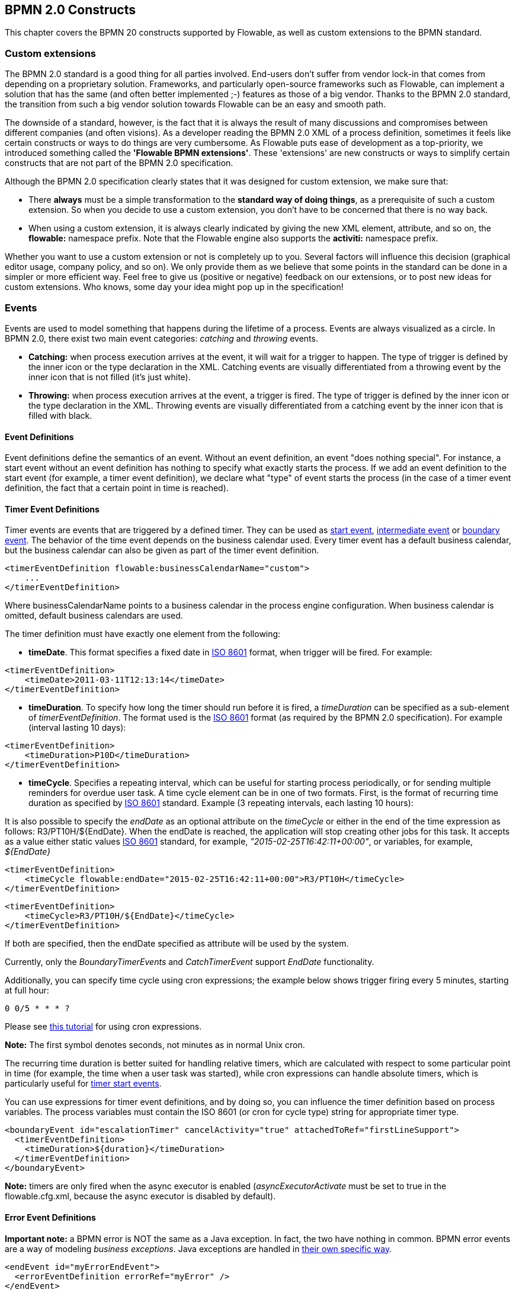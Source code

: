 [[bpmnConstructs]]

== BPMN 2.0 Constructs

This chapter covers the BPMN 20 constructs supported by Flowable, as well as custom extensions to the BPMN standard.

[[bpmnCustomExtensions]]


=== Custom extensions

The BPMN 2.0 standard is a good thing for all parties involved. End-users don't suffer from vendor lock-in that comes from depending on a proprietary solution. Frameworks, and particularly open-source frameworks such as Flowable, can implement a solution that has the same (and often better implemented ;-) features as those of a big vendor.  Thanks to the BPMN 2.0 standard, the transition from such a big vendor solution towards Flowable can be an easy and smooth path.

The downside of a standard, however, is the fact that it is always the result of many discussions and compromises between different companies (and often visions). As a developer reading the BPMN 2.0 XML of a process definition, sometimes it feels like certain constructs or ways to do things are very cumbersome. As Flowable puts ease of development as a top-priority, we introduced something called the *'Flowable BPMN extensions'*. These 'extensions' are new constructs or ways to simplify certain constructs that are not part of the BPMN 2.0 specification.

Although the BPMN 2.0 specification clearly states that it was designed for custom extension, we make sure that:

* There *always* must be a simple transformation to the *standard way of doing things*, as a prerequisite of such a custom extension. So when you decide to use a custom extension, you don't have to be concerned that there is no way back.
* When using a custom extension, it is always clearly indicated by giving the new XML element, attribute, and so on, the *flowable:* namespace prefix. Note that the Flowable engine also supports the *activiti:* namespace prefix.

Whether you want to use a custom extension or not is completely up to you. Several factors will influence this decision (graphical editor usage, company policy, and so on). We only provide them as we believe that some points in the standard can be done in a simpler or more efficient way. Feel free to give us (positive or negative) feedback on our extensions, or to post new ideas for custom extensions. Who knows, some day your idea might pop up in the specification!


[[bpmnEvents]]

=== Events

Events are used to model something that happens during the lifetime of a process. Events are always visualized as a circle. In BPMN 2.0, there exist two main event categories: _catching_ and _throwing_ events.

* *Catching:* when process execution arrives at the event, it will wait for a trigger to happen. The type of trigger is defined by the inner icon or the type declaration in the XML. Catching events are visually differentiated from a throwing event by the inner icon that is not filled (it's just white).
* *Throwing:* when process execution arrives at the event, a trigger is fired. The type of trigger is defined by the inner icon or the type declaration in the XML. Throwing events are visually differentiated from a catching event by the inner icon that is filled with black.

[[eventDefinitions]]


==== Event Definitions

Event definitions define the semantics of an event. Without an event definition, an event "does nothing special". For instance, a start event without an event definition has nothing to specify what exactly starts the process. If we add an event definition to the start event (for example, a timer event definition), we declare what "type" of event starts the process (in the case of a timer event definition, the fact that a certain point in time is reached).


[[timerEventDefinitions]]


==== Timer Event Definitions

Timer events are events that are triggered by a defined timer. They can be used as <<bpmnTimerStartEvent,start event>>, <<bpmnIntermediateCatchingEvent,intermediate event>> or <<bpmnTimerBoundaryEvent,boundary event>>. The behavior of the time event depends on the business calendar used. Every timer event has a default business calendar, but the business calendar can also be given as part of the timer event definition.

[source,xml,linenums]
----
<timerEventDefinition flowable:businessCalendarName="custom">
    ...
</timerEventDefinition>
----
Where businessCalendarName points to a business calendar in the process engine configuration. When business calendar is omitted, default business calendars are used.

The timer definition must have exactly one element from the following:

* *timeDate*. This format specifies a fixed date in link:$$http://en.wikipedia.org/wiki/ISO_8601#Dates$$[ISO 8601] format, when trigger will be fired. For example:


[source,xml,linenums]
----
<timerEventDefinition>
    <timeDate>2011-03-11T12:13:14</timeDate>
</timerEventDefinition>
----


* *timeDuration*. To specify how long the timer should run before it is fired, a _timeDuration_ can be specified as a sub-element of _timerEventDefinition_. The format used is the link:$$http://en.wikipedia.org/wiki/ISO_8601#Durations$$[ISO 8601] format (as required by the BPMN 2.0 specification). For example (interval lasting 10 days):

[source,xml,linenums]
----
<timerEventDefinition>
    <timeDuration>P10D</timeDuration>
</timerEventDefinition>
----

* *timeCycle*. Specifies a repeating interval, which can be useful for starting process periodically, or for sending multiple reminders for overdue user task. A time cycle element can be in one of two formats. First, is the format of recurring time duration as specified by link:$$http://en.wikipedia.org/wiki/ISO_8601#Repeating_intervals$$[ISO 8601] standard. Example (3 repeating intervals, each lasting 10 hours):

It is also possible to specify the _endDate_ as an optional attribute on the _timeCycle_ or either in the end of the time expression as follows: +R3/PT10H/${EndDate}+.
When the endDate is reached, the application will stop creating other jobs for this task.
It accepts as a value either static values link:$$http://en.wikipedia.org/wiki/ISO_8601#Dates$$[ISO 8601] standard, for example, _"2015-02-25T16:42:11+00:00"_, or variables, for example, _${EndDate}_

[source,xml,linenums]
----
<timerEventDefinition>
    <timeCycle flowable:endDate="2015-02-25T16:42:11+00:00">R3/PT10H</timeCycle>
</timerEventDefinition>
----

[source,xml,linenums]
----
<timerEventDefinition>
    <timeCycle>R3/PT10H/${EndDate}</timeCycle>
</timerEventDefinition>
----

If both are specified, then the endDate specified as attribute will be used by the system.

Currently, only the _BoundaryTimerEvents_ and _CatchTimerEvent_ support _EndDate_ functionality.

Additionally, you can specify time cycle using cron expressions; the example below shows trigger firing every 5 minutes, starting at full hour:


----
0 0/5 * * * ?
----


Please see link:$$http://www.quartz-scheduler.org/documentation/quartz-2.x/tutorials/crontrigger.html$$[this tutorial] for using cron expressions.

*Note:* The first symbol denotes seconds, not minutes as in normal Unix cron.

The recurring time duration is better suited for handling relative timers, which are calculated with respect to some particular point in time (for example, the time when a user task was started), while cron expressions can handle absolute timers, which is particularly useful for <<timerStartEventDescription,timer start events>>.


You can use expressions for timer event definitions, and by doing so, you can influence the timer definition
based on process variables. The process variables must contain the ISO 8601 (or cron for cycle type) string for appropriate timer type.

[source,xml,linenums]
----
<boundaryEvent id="escalationTimer" cancelActivity="true" attachedToRef="firstLineSupport">
  <timerEventDefinition>
    <timeDuration>${duration}</timeDuration>
  </timerEventDefinition>
</boundaryEvent>
----

*Note:* timers are only fired when the async executor is enabled (_asyncExecutorActivate_ must be set to +true+ in the +flowable.cfg.xml+, because the async executor is disabled by default).


[[bpmnErrorEventDefinition]]


==== Error Event Definitions

*Important note:* a BPMN error is NOT the same as a Java exception. In fact, the two have nothing in common. BPMN error events are a way of modeling _business exceptions_. Java exceptions are handled in <<serviceTaskExceptionHandling,their own specific way>>.

[source,xml,linenums]
----
<endEvent id="myErrorEndEvent">
  <errorEventDefinition errorRef="myError" />
</endEvent>

----

[[bpmnSignalEventDefinition]]


==== Signal Event Definitions

Signal events are events that reference a named signal. A signal is an event of global scope (broadcast semantics) and is delivered to all active handlers (waiting process instances/catching signal events).

A signal event definition is declared using the +signalEventDefinition+ element. The attribute +signalRef+ references a +signal+ element declared as a child element of the +definitions+ root element. The following is an excerpt of a process where a signal event is thrown and caught by intermediate events.

[source,xml,linenums]
----
<definitions... >
    <!-- declaration of the signal -->
    <signal id="alertSignal" name="alert" />

    <process id="catchSignal">
        <intermediateThrowEvent id="throwSignalEvent" name="Alert">
            <!-- signal event definition -->
            <signalEventDefinition signalRef="alertSignal" />
        </intermediateThrowEvent>
        ...
        <intermediateCatchEvent id="catchSignalEvent" name="On Alert">
            <!-- signal event definition -->
            <signalEventDefinition signalRef="alertSignal" />
        </intermediateCatchEvent>
        ...
    </process>
</definitions>
----


The ++signalEventDefinition++s reference the same +signal+ element.


[[bpmnSignalEventDefinitionThrow]]


===== Throwing a Signal Event

A signal can either be thrown by a process instance using a BPMN construct or programmatically using java API. The following methods on the +org.flowable.engine.RuntimeService+ can be used to throw a signal programmatically:

[source,java,linenums]
----
RuntimeService.signalEventReceived(String signalName);
RuntimeService.signalEventReceived(String signalName, String executionId);
----

The difference between +signalEventReceived(String signalName)+ and +signalEventReceived(String signalName, String executionId)+ is that the first method throws the signal globally to all subscribed handlers (broadcast semantics) and the second method delivers the signal to a specific execution only.


[[bpmnSignalEventDefinitionCatch]]


===== Catching a Signal Event

A signal event can be caught by an intermediate catch signal event or a signal boundary event.


[[bpmnSignalEventDefinitionQuery]]


===== Querying for Signal Event subscriptions

It's possible to query for all executions that have subscribed to a specific signal event:

[source,java,linenums]
----
 List<Execution> executions = runtimeService.createExecutionQuery()
      .signalEventSubscriptionName("alert")
      .list();
----

We can then use the +signalEventReceived(String signalName, String executionId)+ method to deliver the signal to these executions.


[[bpmnSignalEventDefinitionScope]]


===== Signal event scope

By default, signals are _broadcast process engine wide_. This means that you can throw a signal event in a process instance, and other process instances with different process definitions can react on the occurrence of this event.

However, sometimes it is desirable to react to a signal event only within the _same process instance_. A use case, for example, is a synchronization mechanism in the process instance when two or more activities are mutually exclusive.

To restrict the _scope_ of the signal event, add the (non-BPMN 2.0 standard!) _scope attribute_ to the signal event definition:

[source,xml,linenums]
----
<signal id="alertSignal" name="alert" flowable:scope="processInstance"/>
----

The default value for this is attribute is _"global"_.


[[bpmnSignalEventDefinitionExample]]


===== Signal Event example(s)

The following is an example of two separate processes communicating using signals. The first process is started if an insurance policy is updated or changed. After the changes have been reviewed by a human participant, a signal event is thrown, signaling that a policy has changed:

image::images/bpmn.signal.event.throw.png[align="center"]

This event can now be caught by all process instances that are interested. The following is an example of a process subscribing to the event.

image::images/bpmn.signal.event.catch.png[align="center"]

*Note:* it's important to understand that a signal event is broadcast to *all* active handlers. This means, in the case of the example given above, that all instances of the process catching the signal will receive the event. In this scenario, this is what we want. However, there are also situations where the broadcast behavior is unintended. Consider the following process:

image::images/bpmn.signal.event.warning.1.png[align="center"]


The pattern described in the process above is not supported by BPMN. The idea is that the error thrown while performing the "do something" task is caught by the boundary error event, propagated to the parallel path of execution using the signal throw event and then interrupt the "do something in parallel" task. So far, Flowable would perform as expected. The signal would be propagated to the catching boundary event and interrupt the task. *However, due to the broadcast semantics of the signal, it would also be propagated to all other process instances that have subscribed to the signal event.* In this case, this might not be what we want.

*Note:* the signal event does not perform any kind of correlation to a specific process instance. On the contrary, it is broadcast to all process instances. If you need to deliver a signal to a specific process instance only, perform the correlation manually and use  +signalEventReceived(String signalName, String executionId)+ along with the appropriate <<bpmnSignalEventDefinitionQuery,query mechanisms>>.

Flowable does have a way to fix this by adding the _scope_ attribute to the signal event set to _processInstance_.


[[bpmnMessageEventDefinition]]


==== Message Event Definitions

Message events are events that reference a named message. A message has a name and a payload. Unlike a signal, a message event is always directed at a single receiver.

A message event definition is declared using the +messageEventDefinition+ element. The attribute +messageRef+ references a +message+ element declared as a child element of the +definitions+ root element. The following is an excerpt of a process where two message events is declared and referenced by a start event and an intermediate catching message event.

[source,xml,linenums]
----
<definitions id="definitions"
  xmlns="http://www.omg.org/spec/BPMN/20100524/MODEL"
  xmlns:flowable="http://flowable.org/bpmn"
  targetNamespace="Examples"
  xmlns:tns="Examples">

  <message id="newInvoice" name="newInvoiceMessage" />
  <message id="payment" name="paymentMessage" />

  <process id="invoiceProcess">

    <startEvent id="messageStart" >
    	<messageEventDefinition messageRef="newInvoice" />
    </startEvent>
    ...
    <intermediateCatchEvent id="paymentEvt" >
    	<messageEventDefinition messageRef="payment" />
    </intermediateCatchEvent>
    ...
  </process>

</definitions>
----


[[bpmnMessageEventDefinitionThrow]]


===== Throwing a Message Event

As an embeddable process engine, Flowable is not concerned with actually receiving a message. This would be environment dependent and entail platform-specific activities, such as connecting to a JMS (Java Messaging Service) Queue/Topic or processing a Webservice or REST request. The reception of messages is therefore something you have to implement as part of the application or infrastructure into which the process engine is embedded.

After you have received a message inside your application, you must decide what to do with it. If the message should trigger the start of a new process instance, choose between the following methods offered by the runtime service:

[source,java,linenums]
----
ProcessInstance startProcessInstanceByMessage(String messageName);
ProcessInstance startProcessInstanceByMessage(String messageName, Map<String, Object> processVariables);
ProcessInstance startProcessInstanceByMessage(String messageName, String businessKey,
    Map<String, Object> processVariables);
----

These methods start a process instance using the referenced message.

If the message needs to be received by an existing process instance, you first have to correlate the message to a specific process instance (see next section) and then trigger the continuation of the waiting execution. The runtime service offers the following methods for triggering an execution based on a message event subscription:

[source,java,linenums]
----
void messageEventReceived(String messageName, String executionId);
void messageEventReceived(String messageName, String executionId, HashMap<String, Object> processVariables);
----


[[bpmnMessageEventDefinitionQuery]]


===== Querying for Message Event subscriptions

* In the case of a message start event, the message event subscription is associated with a particular _process definition_. Such message subscriptions can be queried using a ++ProcessDefinitionQuery++:

[source,java,linenums]
----
ProcessDefinition processDefinition = repositoryService.createProcessDefinitionQuery()
      .messageEventSubscription("newCallCenterBooking")
      .singleResult();
----

Since there can only be one process definition for a specific message subscription, the query always returns zero or one result. If a process definition is updated,
only the newest version of the process definition has a subscription to the message event.

* In the case of an intermediate catch message event, the message event subscription is associated with a
particular _execution_. Such message event subscriptions can be queried using a ++ExecutionQuery++:

[source,java,linenums]
----
Execution execution = runtimeService.createExecutionQuery()
      .messageEventSubscriptionName("paymentReceived")
      .variableValueEquals("orderId", message.getOrderId())
      .singleResult();
----

Such queries are called correlation queries and usually require knowledge about the processes (in this case, that there will be at most one process instance for a given orderId).


[[bpmnMessageEventDefinitionExample]]


===== Message Event example(s)

The following is an example of a process that can be started using two different messages:

image::images/bpmn.start.message.event.example.1.png[align="center"]

This is useful if the process needs alternative ways to react to different start events, but eventually continues in a uniform way.


[[bpmnStartEvents]]


==== Start Events

A start event indicates where a process starts. The type of start event (process starts on arrival of message, on specific time intervals, and so on), defining _how_ the process is started, is shown as a small icon in the visual representation of the event. In the XML representation, the type is given by the declaration of a sub-element.

Start events *are always catching*: conceptually the event is (at any time) waiting until a certain trigger happens.

In a start event, the following Flowable-specific properties can be specified:

* *initiator*: identifies the variable name in which the authenticated user ID will be stored when the process is started.  For example:

[source,xml,linenums]
----
<startEvent id="request" flowable:initiator="initiator" />
----

The authenticated user must be set with the method +IdentityService.setAuthenticatedUserId(String)+ in a try-finally block, like this:

[source,java,linenums]
----
try {
  identityService.setAuthenticatedUserId("bono");
  runtimeService.startProcessInstanceByKey("someProcessKey");
} finally {
  identityService.setAuthenticatedUserId(null);
}

----

This code is baked into the Flowable application, so it works in combination with <<forms>>.


[[bpmnNoneStartEvent]]


==== None Start Event

[[noneStartEventDescription]]


===== Description

A 'none' start event technically means that the trigger for starting the process instance is unspecified. This means that the engine cannot anticipate when the process instance must be started. The none start event is used when the process instance is started through the API by calling one of the _startProcessInstanceByXXX_ methods.

[source,java,linenums]
----
ProcessInstance processInstance = runtimeService.startProcessInstanceByXXX();
----

_Note:_ a sub-process always has a none start event.


[[noneStartEventGraphicalNotation]]


===== Graphical notation

A none start event is visualized as a circle with no inner icon (in other words, no trigger type).

image::images/bpmn.none.start.event.png[align="center"]


[[noneStartEventXml]]


===== XML representation

The XML representation of a none start event is the normal start event declaration without any sub-element (other start event types all have a sub-element declaring the type).

[source,xml,linenums]
----
<startEvent id="start" name="my start event" />
----


[[noneStartEventCustomExtension]]


===== Custom extensions for the none start event

*formKey*: references a form definition that users have to fill in when starting a new process instance.  More information can be found in <<forms,the forms section>> Example:

[source,xml,linenums]
----
<startEvent id="request" flowable:formKey="request" />
----


[[bpmnTimerStartEvent]]


==== Timer Start Event

[[timerStartEventDescription]]


===== Description

A timer start event is used to create process instances at given time. It can be used both for processes that should start only once and for processes that should start in specific time intervals.

_Note:_ a sub-process cannot have a timer start event.

_Note:_ a start timer event is scheduled as soon as process is deployed. There is no need to call startProcessInstanceByXXX, although calling start process methods is not restricted and will cause one more starting of the process at the time of startProcessInstanceByXXX invocation.

_Note:_ when a new version of a process with a start timer event is deployed, the job corresponding with the previous timer will be removed. The reasoning is that normally it is not desirable to keep automatically starting new process instances of the old version of the process.


[[timerStartEventGraphicalNotation]]


===== Graphical notation

A timer start event is visualized as a circle with clock inner icon.

image::images/bpmn.clock.start.event.png[align="center"]


[[timerStartEventXml]]


===== XML representation

The XML representation of a timer start event is the normal start event declaration, with timer definition sub-element. Please refer to <<timerEventDefinitions,timer definitions>> for configuration details.


Example: process will start 4 times, in 5 minute intervals, starting on 11th march 2011, 12:13

[source,xml,linenums]
----
<startEvent id="theStart">
  <timerEventDefinition>
    <timeCycle>R4/2011-03-11T12:13/PT5M</timeCycle>
  </timerEventDefinition>
</startEvent>
----

Example: process will start once, on selected date

[source,xml,linenums]
----
<startEvent id="theStart">
  <timerEventDefinition>
    <timeDate>2011-03-11T12:13:14</timeDate>
  </timerEventDefinition>
</startEvent>
----


[[bpmnMessageStartEvent]]


==== Message Start Event

[[messageStartEventDescription]]


===== Description

A <<bpmnMessageEventDefinition,message>> start event can be used to start a process instance using a named message. This effectively allows us to _select_ the right start event from a set of alternative start events using the message name.

When *deploying* a process definition with one or more message start events, the following considerations apply:

* The name of the message start event must be unique across a given process definition. A process definition must not have multiple message start events with the same name. Flowable throws an exception upon deployment of a process definition containing two or more message start events referencing the same message, or if two or more message start events reference messages with the same message name.
* The name of the message start event must be unique across all deployed process definitions. Flowable throws an exception upon deployment of a process definition containing one or more message start events referencing a message with the same name as a message start event already deployed by a different process definition.
* Process versioning: Upon deployment of a new version of a process definition, the start message subscriptions of the previous version are removed.

When *starting* a process instance, a message start event can be triggered using the following methods on the ++RuntimeService++:

[source,java,linenums]
----
ProcessInstance startProcessInstanceByMessage(String messageName);
ProcessInstance startProcessInstanceByMessage(String messageName, Map<String, Object> processVariables);
ProcessInstance startProcessInstanceByMessage(String messageName, String businessKey,
    Map<String, Object< processVariables);
----


The +messageName+ is the name given in the +name+ attribute of the +message+ element referenced by the +messageRef+ attribute of the +messageEventDefinition+. The following considerations apply when *starting* a process instance:

* Message start events are only supported on top-level processes. Message start events are not supported on embedded sub processes.
* If a process definition has multiple message start events, +runtimeService.startProcessInstanceByMessage(...)+ allows to select the appropriate start event.
* If a process definition has multiple message start events and a single none start event, +runtimeService.startProcessInstanceByKey(...)+ and +runtimeService.startProcessInstanceById(...)+ starts a process instance using the none start event.
* If a process definition has multiple message start events and no none start event, +runtimeService.startProcessInstanceByKey(...)+ and +runtimeService.startProcessInstanceById(...)+ throw an exception.
* If a process definition has a single message start event, +runtimeService.startProcessInstanceByKey(...)+ and +runtimeService.startProcessInstanceById(...)+ start a new process instance using the message start event.
* If a process is started from a call activity, message start event(s) are only supported if
** in addition to the message start event(s), the process has a single none start event
** the process has a single message start event and no other start events.


[[messageStartEventGraphicalNotation]]


===== Graphical notation

A message start event is visualized as a circle with a message event symbol. The symbol is unfilled, to represent the catching (receiving) behavior.

image::images/bpmn.start.message.event.png[align="center"]


[[messageStartEventXml]]


===== XML representation

The XML representation of a message start event is the normal start event declaration with a messageEventDefinition child-element:

[source,xml,linenums]
----
<definitions id="definitions"
  xmlns="http://www.omg.org/spec/BPMN/20100524/MODEL"
  xmlns:flowable="http://flowable.org/bpmn"
  targetNamespace="Examples"
  xmlns:tns="Examples">

  <message id="newInvoice" name="newInvoiceMessage" />

  <process id="invoiceProcess">

    <startEvent id="messageStart" >
    	<messageEventDefinition messageRef="tns:newInvoice" />
    </startEvent>
    ...
  </process>

</definitions>
----


[[bpmnSignalStartEvent]]


==== Signal Start Event

[[bpmnSignalStartEventDescription]]


===== Description

A <<bpmnSignalEventDefinition,signal>> start event can be used to start a process instance using a named signal. The signal can be 'fired' from within a process instance using the intermediary signal throw event or through the API (__runtimeService.signalEventReceivedXXX__ methods). In both cases, all process definitions that have a signal start event with the same name will be started.

Note that in both cases, it is also possible to choose between a synchronous and asynchronous starting of the process instances.

The +signalName+ that must be passed in the API is the name given in the +name+ attribute of the +signal+ element referenced by the +signalRef+ attribute of the +signalEventDefinition+.


[[signalStartEventGraphicalNotation]]


===== Graphical notation

A signal start event is visualized as a circle with a signal event symbol. The symbol is unfilled, to represent the catching (receiving) behavior.

image::images/bpmn.start.signal.event.png[align="center"]


[[signalStartEventXml]]


===== XML representation

The XML representation of a signal start event is the normal start event declaration with a signalEventDefinition child-element:


[source,xml,linenums]
----
<signal id="theSignal" name="The Signal" />

<process id="processWithSignalStart1">
  <startEvent id="theStart">
    <signalEventDefinition id="theSignalEventDefinition" signalRef="theSignal"  />
  </startEvent>
  <sequenceFlow id="flow1" sourceRef="theStart" targetRef="theTask" />
  <userTask id="theTask" name="Task in process A" />
  <sequenceFlow id="flow2" sourceRef="theTask" targetRef="theEnd" />
  <endEvent id="theEnd" />
</process>
----

[[bpmnErrorStartEvent]]


==== Error Start Event

[[errorStartEventDescription]]


===== Description

An <<bpmnErrorEventDefinition,error>> start event can be used to trigger an Event Sub-Process. *An error start event cannot be used for starting a process instance*.

An error start event is always interrupting.


[[errorStartEventGraphicalNotation]]


===== Graphical notation

An error start event is visualized as a circle with an error event symbol. The symbol is unfilled, to represent the catching (receiving) behavior.

image::images/bpmn.start.error.event.png[align="center"]


[[errorStartEventXml]]


===== XML representation

The XML representation of an error start event is the normal start event declaration with an errorEventDefinition child-element:

[source,xml,linenums]
----
<startEvent id="messageStart" >
	<errorEventDefinition errorRef="someError" />
</startEvent>
----


[[bpmnEndEvent]]


==== End Events

An end event signifies the end of a path in a process or sub-process. An end event is *always throwing*. This means that when process execution arrives at an end event, a _result_ is thrown. The type of result is depicted by the inner black icon of the event. In the XML representation, the type is given by the declaration of a sub-element.


[[bpmnNoneEndEvent]]


==== None End Event

[[noneEndEventDescription]]


===== Description

A 'none' end event means that the _result_ thrown when the event is reached is unspecified. As such, the engine will not do anything extra besides ending the current path of execution.


[[bpmnNoneEndEventDescription]]


===== Graphical notation

A none end event is visualized as a circle with a thick border with no inner icon (no result type).

image::images/bpmn.none.end.event.png[align="center"]


[[bpmnNoneStartEventXml]]


===== XML representation

The XML representation of a none end event is the normal end event declaration, without any sub-element (other end event types all have a sub-element declaring the type).


[source,xml,linenums]
----
<endEvent id="end" name="my end event" />
----


[[bpmnErrorEndEvent]]


==== Error End Event

[[bpmnErrorEndEventDescription]]


===== Description

When process execution arrives at an *error end event*, the current path of execution ends and an error is thrown. This error can <<bpmnBoundaryErrorEvent,caught by a matching intermediate boundary error event>>. If no matching boundary error event is found, an exception will be thrown.


[[bpmnErrorEndEventGraphicalNotation]]


===== Graphical notation

An error end event is visualized as a typical end event (circle with thick border), with the error icon inside. The error icon is completely black, to indicate its throwing semantics.

image::images/bpmn.error.end.event.png[align="center"]


[[bpmnErrorEndEventXml]]


===== XML representation

An error end event is represented as an end event, with an _errorEventDefinition_ child element.

[source,xml,linenums]
----
<endEvent id="myErrorEndEvent">
  <errorEventDefinition errorRef="myError" />
</endEvent>

----

The _errorRef_ attribute can reference an _error_ element that is defined outside the process:

[source,xml,linenums]
----
<error id="myError" errorCode="123" />
...
<process id="myProcess">
...
----

The *errorCode* of the _error_ will be used to find the matching catching boundary error event. If the _errorRef_ doesn't match any defined _error_, then the _errorRef_ is used as a shortcut for the _errorCode_. This is a Flowable specific shortcut. More concretely, the following snippets are equivalent in functionality.

[source,xml,linenums]
----
<error id="myError" errorCode="error123" />
...
<process id="myProcess">
...
  <endEvent id="myErrorEndEvent">
    <errorEventDefinition errorRef="myError" />
  </endEvent>
...
----

is equivalent with

[source,xml,linenums]
----
<endEvent id="myErrorEndEvent">
  <errorEventDefinition errorRef="error123" />
</endEvent>
----

Note that the _errorRef_ must comply with the BPMN 2.0 schema, and must be a valid QName.

[[bpmnTerminateEndEvent]]

==== Terminate End Event

===== Description

When a _terminate end event_ is reached, the current process instance or sub-process will be terminated. Conceptually, when an execution arrives at a terminate end event, the first _scope_ (process or sub-process) will be determined and ended. Note that in BPMN 2.0, a sub-process can be an embedded sub-process, call activity, event sub-process or transaction sub-process. This rule applies in general: when, for example, there is a multi-instance call activity or embedded sub-process, only that instance will end, the other instances and the process instance are not affected.

There is an optional attribute _terminateAll_ that can be added. When _true_, regardless of the placement of the terminate end event in the process definition and regardless of being in a sub-process (even nested), the (root) process instance will be terminated.

===== Graphical notation

A cancel end event visualized as a typical end event (circle with thick outline), with a full black circle inside.

image::images/bpmn.terminate.end.event.png[align="center"]


===== XML representation

A terminate end event is represented as an end event, with a _terminateEventDefinition_ child element.

Note that the _terminateAll_ attribute is optional (and _false_ by default).

[source,xml,linenums]
----
<endEvent id="myEndEvent >
  <terminateEventDefinition flowable:terminateAll="true"></terminateEventDefinition>
</endEvent>
----

[[bpmnCancelEndEvent]]

==== Cancel End Event

[[bpmnCancelEndEventDescription]]


===== Description

The cancel end event can only be used in combination with a BPMN transaction sub-process. When the cancel end event is reached, a cancel event is thrown which must be caught by a cancel boundary event. The cancel boundary event then cancels the transaction and triggers compensation.


[[bpmnCancelEndEventGraphicalNotation]]


===== Graphical notation

A cancel end event is visualized as a typical end event (circle with thick outline), with the cancel icon inside. The cancel icon is completely black, to indicate its throwing semantics.

image::images/bpmn.cancel.end.event.png[align="center"]


[[bpmnCancelEndEventXml]]


===== XML representation


A cancel end event is represented as an end event, with a _cancelEventDefinition_ child element.

[source,xml,linenums]
----
<endEvent id="myCancelEndEvent">
  <cancelEventDefinition />
</endEvent>
----


[[bpmnBoundaryEvent]]


==== Boundary Events

Boundary events are _catching_ events that are attached to an activity (a boundary event can never be throwing). This means that while the activity is running, the event is _listening_ for a certain type of trigger. When the event is _caught_, the activity is interrupted and the sequence flow going out of the event is followed.

All boundary events are defined in the same way:

[source,xml,linenums]
----
<boundaryEvent id="myBoundaryEvent" attachedToRef="theActivity">
      <XXXEventDefinition/>
</boundaryEvent>
----

A boundary event is defined with

* A unique identifier (process-wide)
* A reference to the activity to which the event is attached through the *attachedToRef* attribute.
 Note that a boundary event is defined on the same level as the activities to which they are attached (in other words, no inclusion of the boundary event inside the activity).
* An XML sub-element of the form _XXXEventDefinition_ (for example, _TimerEventDefinition_, _ErrorEventDefinition_, and so on) defining the type of the boundary event. See the specific boundary event types for more details.


[[bpmnTimerBoundaryEvent]]


==== Timer Boundary Event

[[timerBoundaryEventDescription]]


===== Description

A timer boundary event acts as a stopwatch and alarm clock. When an execution arrives at the activity where the boundary event is attached, a timer is started. When the timer fires (for example, after a specified interval), the activity is interrupted and the sequence flow going out of the boundary event is followed.


[[bpmnTimerBoundaryEventGraphicalNotation]]


===== Graphical Notation

A timer boundary event is visualized as a typical boundary event (circle on the border), with the timer icon on the inside.

image::images/bpmn.boundary.timer.event.png[align="center"]


[[bpmnTimerBoundaryEventXml]]


===== XML Representation

A timer boundary event is defined as a <<bpmnBoundaryEvent,regular boundary event>>. The specific type sub-element in this case is a *timerEventDefinition* element.

[source,xml,linenums]
----
<boundaryEvent id="escalationTimer" cancelActivity="true" attachedToRef="firstLineSupport">
  <timerEventDefinition>
    <timeDuration>PT4H</timeDuration>
  </timerEventDefinition>
</boundaryEvent>
----

Please refer to <<timerEventDefinitions,timer event definition>> for details on timer configuration.

In the graphical representation, the line of the circle is dotted as you can see in the example above:

image::images/bpmn.non.interrupting.boundary.timer.event.png[align="center"]

A typical use case is sending an escalation email after a period of time, but without affecting the normal process flow.

There is a key difference between the interrupting and non interrupting timer event. Non-interrupting means the original activity is *not* interrupted but stays as it was. The interrupting behavior is the default. In the XML representation, the _cancelActivity_ attribute is set to false:

[source,xml,linenums]
----
<boundaryEvent id="escalationTimer" cancelActivity="false" attachedToRef="firstLineSupport"/>
----

*Note:* boundary timer events are only fired when the async executor is enabled (_asyncExecutorActivate_ needs to be set to +true+ in the +flowable.cfg.xml+, since the async executor is disabled by default).


[[bpmnKnownIssueBoundaryEvent]]


===== Known issue with boundary events

There is a known issue regarding concurrency when using boundary events of any type. Currently, it is not possible to have multiple outgoing sequence flows attached to a boundary event. A solution to this problem is to use one outgoing sequence flow that goes to a parallel gateway.

image::images/bpmn.known.issue.boundary.event.png[align="center"]


[[bpmnBoundaryErrorEvent]]


==== Error Boundary Event

[[bpmnBoundaryErrorEventDescription]]


===== Description

An intermediate _catching_ error on the boundary of an activity, or *boundary error event* for short, catches errors that are thrown within the scope of the activity on which it is defined.

Defining a boundary error event makes most sense on an <<bpmnSubProcess,embedded sub-process>>, or a <<bpmnCallActivity,call activity>>, as a sub-process creates a scope for all activities inside the sub-process. Errors are thrown by <<bpmnErrorEndEvent,error end events>>. Such an error will propagate its parent scopes upwards until a scope is found on which a boundary error event is defined that matches the error event definition.

When an error event is caught, the activity on which the boundary event is defined is destroyed, also destroying all current executions within (concurrent activities, nested sub-processes, and so on). Process execution continues following the outgoing sequence flow of the boundary event.


[[bpmnBoundaryErrorEventgraphicalNotation]]


===== Graphical notation

A boundary error event is visualized as a typical intermediate event (circle with smaller circle inside) on the boundary, with the error icon inside. The error icon is white, to indicate its _catch_ semantics.

image::images/bpmn.boundary.error.event.png[align="center"]

[[bpmnBoundaryErrorEventXml]]


===== XML representation

A boundary error event is defined as a typical <<bpmnBoundaryEvent,boundary event>>:

[source,xml,linenums]
----
<boundaryEvent id="catchError" attachedToRef="mySubProcess">
  <errorEventDefinition errorRef="myError"/>
</boundaryEvent>
----

As with the <<bpmnErrorEndEvent,error end event>>, the _errorRef_ references an error defined outside the process element:

[source,xml,linenums]
----
<error id="myError" errorCode="123" />
...
<process id="myProcess">
...

----

The *errorCode* is used to match the errors that are caught:

* If _errorRef_ is omitted, the boundary error event will catch *any error event*, regardless of the errorCode of the _error_.
* If an _errorRef_ is provided and it references an existing _error_, the boundary event will *only catch errors with the same error code*.
* If an _errorRef_ is provided, but no _error_ is defined in the BPMN 2.0 file, then the *errorRef is used as errorCode* (similar for with error end events).


[[bpmnBoundaryErrorEventExample]]


===== Example

The following example process shows how an error end event can be used. When the _'Review profitability'_ user task is completed by saying that not enough information is provided, an error is thrown. When this error is caught on the boundary of the sub-process, all active activities within the _'Review sales lead'_ sub-process are destroyed (even if _'Review customer rating'_ had not yet been completed), and the _'Provide additional details'_ user task is created.

image::images/bpmn.boundary.error.example.png[align="center"]

This process is shipped as example in the demo setup. The process XML and unit test can be found in the _org.flowable.examples.bpmn.event.error_ package.


[[bpmnBoundarySignalEvent]]


==== Signal Boundary Event

[[bpmnBoundarySignalEventDescription]]


===== Description

An attached intermediate _catching_ <<bpmnSignalEventDefinition,signal>> on the boundary of an activity, or *boundary signal event* for short, catches signals with the same signal name as the referenced signal definition.

*Note:* contrary to other events, such as the boundary error event, a boundary signal event doesn't only catch signal events thrown from the scope to which it is attached. On the contrary, a signal event has global scope (broadcast semantics), meaning that the signal can be thrown from any place, even from a different process instance.

*Note:* contrary to other events, such as the error event, a signal is not consumed if it is caught. If you have two active signal boundary events catching the same signal event, both boundary events are triggered, even if they are part of different process instances.


[[bpmnBoundarySignalEventGraphicalNotation]]


===== Graphical notation

A boundary signal event is visualized as a typical intermediate event (circle with smaller circle inside) on the boundary, with the signal icon inside. The signal icon is white (unfilled), to indicate its _catch_ semantics.

image::images/bpmn.boundary.signal.event.png[align="center"]


[[bpmnBoundarySignalEventXml]]


===== XML representation

A boundary signal event is defined as a typical <<bpmnBoundaryEvent,boundary event>>:

[source,xml,linenums]
----
<boundaryEvent id="boundary" attachedToRef="task" cancelActivity="true">
    <signalEventDefinition signalRef="alertSignal"/>
</boundaryEvent>
----


[[bpmnBoundarySignalEventExample]]


===== Example

See the section on <<bpmnSignalEventDefinition,signal event definitions>>.


[[bpmnBoundaryMessageEvent]]


==== Message Boundary Event

[[bpmnBoundaryMessageEventDescription]]


===== Description

An attached intermediate _catching_ <<bpmnMessageEventDefinition,message>> on the boundary of an activity, or *boundary message event* for short, catches messages with the same message name as the referenced message definition.


[[bpmnBoundaryMessageEventGraphicalNotation]]


===== Graphical notation

A boundary message event is visualized as a typical intermediate event (circle with smaller circle inside) on the boundary, with the message icon inside. The message icon is white (unfilled), to indicate its _catch_ semantics.

image::images/bpmn.boundary.message.event.png[align="center"]

Note that boundary message event can be both interrupting (right-hand side) and non-interrupting (left-hand side).


[[bpmnBoundaryMessageEventXml]]


===== XML representation

A boundary message event is defined as a typical <<bpmnBoundaryEvent,boundary event>>:

[source,xml,linenums]
----
<boundaryEvent id="boundary" attachedToRef="task" cancelActivity="true">
    <messageEventDefinition messageRef="newCustomerMessage"/>
</boundaryEvent>
----


[[bpmnBoundaryMessageEventExample]]


===== Example

See the section on <<bpmnMessageEventDefinition,message event definitions>>.


[[bpmnBoundaryCancelEvent]]


==== Cancel Boundary Event

[[bpmnBoundaryCancelEventDescription]]


===== Description

An attached intermediate _catching_ cancel event on the boundary of a transaction sub-process, or *boundary cancel event* for short, is triggered when a transaction is canceled. When the cancel boundary event is triggered, it first interrupts all active executions in the current scope. Next, it starts compensation for all active compensation boundary events in the scope of the transaction. Compensation is performed synchronously, in other words, the boundary event waits before compensation is completed before leaving the transaction. When compensation is completed, the transaction sub-process is left using any sequence flows running out of the cancel boundary event.


*Note:* Only a single cancel boundary event is allowed for a transaction sub-process.

*Note:* If the transaction sub-process hosts nested sub-processes, compensation is only triggered for sub-processes that have completed successfully.

*Note:* If a cancel boundary event is placed on a transaction sub-process with multi instance characteristics, if one instance triggers cancellation, the boundary event cancels all instances.


[[bpmnBoundaryCancelEventGraphicalNotation]]


===== Graphical notation

A cancel boundary event is visualized as a typical intermediate event (circle with smaller circle inside) on the boundary, with the cancel icon inside. The cancel icon is white (unfilled), to indicate its _catching_ semantics.

image::images/bpmn.boundary.cancel.event.png[align="center"]


[[bpmnBoundarySignalEventXml]]


===== XML representation

A cancel boundary event is defined as a typical <<bpmnBoundaryEvent,boundary event>>:

[source,xml,linenums]
----
<boundaryEvent id="boundary" attachedToRef="transaction" >
          <cancelEventDefinition />
</boundaryEvent>
----

As the cancel boundary event is always interrupting, the +cancelActivity+ attribute is not required.


[[bpmnBoundaryCompensationEvent]]


==== Compensation Boundary Event

[[bpmnBoundaryCompensationEventDescription]]


===== Description

An attached intermediate _catching_ compensation on the boundary of an activity or *compensation boundary event* for short, can be used to attach a compensation handler to an activity.

The compensation boundary event must reference a single compensation handler using a directed association.

A compensation boundary event has a different activation policy from other boundary events. Other boundary events, such as the signal boundary event, are activated when the activity they are attached to is started. When the activity is finished, they are deactivated and the corresponding event subscription is canceled. The compensation boundary event is different. The compensation boundary event is activated when the activity it is attached to *completes successfully*. At this point, the corresponding subscription to the compensation events is created. The subscription is removed either when a compensation event is triggered or when the corresponding process instance ends. From this, it follows:

* When compensation is triggered, the compensation handler associated with the compensation boundary event is invoked the same number of times the activity it is attached to completed successfully.
* If a compensation boundary event is attached to an activity with multiple instance characteristics, a compensation event subscription is created for each instance.
*	If a compensation boundary event is attached to an activity that is contained inside a loop, a compensation event subscription is created each time the activity is executed.
* If the process instance ends, the subscriptions to compensation events are canceled.

*Note:* the compensation boundary event is not supported on embedded sub-processes.


[[bpmnBoundaryCompensationEventGraphicalNotation]]


===== Graphical notation

A compensation boundary event is visualized as a typical intermediate event (circle with smaller circle inside) on the boundary, with the compensation icon inside. The compensation icon is white (unfilled), to indicate its _catching_ semantics. In addition to a compensation boundary event, the following figure shows a compensation handler associated with the boundary event using a unidirectional association:

image::images/bpmn.boundary.compensation.event.png[align="center"]


[[bpmnBoundaryCompensationEventXml]]


===== XML representation

A compensation boundary event is defined as a typical <<bpmnBoundaryEvent,boundary event>>:

[source,xml,linenums]
----
<boundaryEvent id="compensateBookHotelEvt" attachedToRef="bookHotel" >
    <compensateEventDefinition />
</boundaryEvent>

<association associationDirection="One" id="a1"
    sourceRef="compensateBookHotelEvt" targetRef="undoBookHotel" />

<serviceTask id="undoBookHotel" isForCompensation="true" flowable:class="..." />
----

As the compensation boundary event is activated after the activity has completed successfully, the +cancelActivity+ attribute is not supported.


[[bpmnIntermediateCatchingEvent]]


==== Intermediate Catching Events

All intermediate catching events are defined in the same way:

[source,xml,linenums]
----
<intermediateCatchEvent id="myIntermediateCatchEvent" >
    <XXXEventDefinition/>
</intermediateCatchEvent>
----

An intermediate catching event is defined with:

* A unique identifier (process-wide)
* An XML sub-element of the form _XXXEventDefinition_ (for example, _TimerEventDefinition_) defining the type of the intermediate catching event. See the specific catching event types for more details.


[[bpmnTimerIntermediateEvent]]


==== Timer Intermediate Catching Event

[[bpmnTimerIntermediateEventDescription]]


===== Description

A timer intermediate event acts as a stopwatch. When an execution arrives at a catching event activity, a timer is started. When the timer fires (for example, after a specified interval), the sequence flow going out of the timer intermediate event is followed.


[[bpmnTimerIntermediateEventGraphicalNotation]]


===== Graphical Notation

A timer intermediate event is visualized as an intermediate catching event, with the timer icon on the inside.

image::images/bpmn.intermediate.timer.event.png[align="center"]


[[bpmnTimerIntermediateEventXml]]


===== XML Representation

A timer intermediate event is defined as an <<bpmnIntermediateCatchingEvent,intermediate catching event>>. The specific type sub-element is, in this case, a *timerEventDefinition* element.

[source,xml,linenums]
----
<intermediateCatchEvent id="timer">
  <timerEventDefinition>
    <timeDuration>PT5M</timeDuration>
  </timerEventDefinition>
</intermediateCatchEvent>
----

See <<timerEventDefinitions,timer event definitions>> for configuration details.


[[bpmnIntermediateSignalEvent]]


==== Signal Intermediate Catching Event

[[bpmnIntermediateSignalEventDescription]]


===== Description

An intermediate _catching_ <<bpmnSignalEventDefinition,signal>> event catches signals with the same signal name as the referenced signal definition.

*Note:* contrary to other events, such as an error event, a signal is not consumed if it is caught. If you have two active signal boundary events catching the same signal event, both boundary events are triggered, even if they are part of different process instances.


[[bpmnIntermediateSignalEventGraphicalNotation]]


===== Graphical notation

An intermediate signal catch event is visualized as a typical intermediate event (circle with smaller circle inside), with the signal icon inside. The signal icon is white (unfilled), to indicate its _catch_ semantics.

image::images/bpmn.intermediate.signal.catch.event.png[align="center"]


[[bpmnIntermediateSignalEventXml]]


===== XML representation

A signal intermediate event is defined as an <<bpmnIntermediateCatchingEvent,intermediate catching event>>. The specific type sub-element is in this case a *signalEventDefinition* element.

[source,xml,linenums]
----
<intermediateCatchEvent id="signal">
  <signalEventDefinition signalRef="newCustomerSignal" />
</intermediateCatchEvent>
----


[[bpmnIntermediateSignalEventExample]]


===== Example

See the section on <<bpmnSignalEventDefinition,signal event definitions>>.


[[bpmnIntermediateMessageEvent]]


==== Message Intermediate Catching Event

[[bpmnIntermediateMessageEventDescription]]


===== Description

An intermediate _catching_ <<bpmnMessageEventDefinition,message>> event catches messages with a specified name.


[[bpmnIntermediateMessageEventGraphicalNotation]]


===== Graphical notation

An intermediate catching message event is visualized as a typical intermediate event (circle with smaller circle inside), with the message icon inside. The message icon is white (unfilled), to indicate its _catch_ semantics.

image::images/bpmn.intermediate.message.catch.event.png[align="center"]


[[bpmnIntermediateSignalEventXml]]


===== XML representation

A message intermediate event is defined as an <<bpmnIntermediateCatchingEvent,intermediate catching event>>. The specific type sub-element is in this case a *messageEventDefinition* element.

[source,xml,linenums]
----
<intermediateCatchEvent id="message">
  <messageEventDefinition signalRef="newCustomerMessage" />
</intermediateCatchEvent>
----


[[bpmnIntermediateMessageEventExample]]


===== Example

See the section on <<bpmnMessageEventDefinition,message event definitions>>.


[[bpmnIntermediateThrowEvent]]


==== Intermediate Throwing Event

All intermediate throwing events are defined in the same way:

[source,xml,linenums]
----
<intermediateThrowEvent id="myIntermediateThrowEvent" >
      <XXXEventDefinition/>
</intermediateThrowEvent>
----

An intermediate throwing event is defined with:

* A unique identifier (process-wide)
* An XML sub-element of the form _XXXEventDefinition_ (for example, _signalEventDefinition_) defining the type of the intermediate throwing event. See the specific throwing event types for more details.

[[bpmnIntermediateThrowNoneEvent]]


==== Intermediate Throwing None Event

The following process diagram shows a simple example of an intermediate none event, which is often used to indicate some state achieved in the process.

image::images/bpmn.intermediate.none.event.png[align="center"]

This can be a good hook to monitor some KPIs, by adding an <<executionListeners,execution listener>>.

[source,xml,linenums]
----
<intermediateThrowEvent id="noneEvent">
  <extensionElements>
    <flowable:executionListener class="org.flowable.engine.test.bpmn.event.IntermediateNoneEventTest$MyExecutionListener" event="start" />
  </extensionElements>
</intermediateThrowEvent>

----


Here you can add some of your own code to maybe send some event to your BAM tool or DWH. The engine itself doesn't do anything in that case, it just passes through.


[[bpmnIntermediateThrowSignalEvent]]


==== Signal Intermediate Throwing Event

[[bpmnIntermediateThrowSignalEventDescription]]


===== Description

An intermediate _throwing_ <<bpmnSignalEventDefinition,signal>> event throws a signal event for a defined signal.

In Flowable, the signal is broadcast to all active handlers (in other words, all catching signal events). Signals can be published synchronously or asynchronously.

* In the default configuration, the signal is delivered *synchronously*. This means that the throwing process instance waits until the signal is delivered to all catching process instances. The catching process instances are also notified in the same transaction as the throwing process instance, which means that if one of the notified instances produces a technical error (throws an exception), all involved instances fail.
* A signal can also be delivered *asynchronously*. In this case it is determined which handlers are active at the time the throwing signal event is reached. For each active handler, an asynchronous notification message (Job) is stored and delivered by the JobExecutor.


[[bpmnIntermediateThrowSignalEventGraphicalNotation]]


===== Graphical notation

An intermediate signal throw event is visualized as a typical intermediate event (circle with smaller circle inside), with the signal icon inside. The signal icon is black (filled), to indicate its _throw_ semantics.

image::images/bpmn.intermediate.signal.throw.event.png[align="center"]


[[bpmnIntermediateThrowSignalEventXml]]


===== XML representation

A signal intermediate event is defined as an <<bpmnIntermediateThrowEvent,intermediate throwing event>>. The specific type sub-element is in this case a *signalEventDefinition* element.

[source,xml,linenums]
----
<intermediateThrowEvent id="signal">
  <signalEventDefinition signalRef="newCustomerSignal" />
</intermediateThrowEvent>
----

An asynchronous signal event would look like this:

[source,xml,linenums]
----
<intermediateThrowEvent id="signal">
  <signalEventDefinition signalRef="newCustomerSignal" flowable:async="true" />
</intermediateThrowEvent>
----


[[bpmnIntermediateSignalEventExample]]


===== Example

See the section on <<bpmnSignalEventDefinition,signal event definitions>>.


[[bpmnIntermediateThrowCompensationEvent]]


==== Compensation Intermediate Throwing Event

[[bpmnIntermediateThrowCompensationEventDescription]]


===== Description

An intermediate _throwing_ compensation event can be used to trigger compensation.

*Triggering compensation:* Compensation can either be triggered for a designated activity or for the scope that hosts the compensation event. Compensation is performed through execution of the compensation handler associated with an activity.

* When compensation is thrown for an activity, the associated compensation handler is executed the same number of times the activity completed successfully.
* If compensation is thrown for the current scope, all activities within the current scope are compensated, which includes activities on concurrent branches.
* Compensation is triggered hierarchically: if the activity to be compensated is a sub-process, compensation is triggered for all activities contained in the sub-process. If the sub-process has nested activities, compensation is thrown recursively. However, compensation is not propagated to the "upper levels" of the process: if compensation is triggered within a sub-process, it is not propagated to activities outside of the sub-process scope. The BPMN specification states that compensation is triggered for activities at "the same level of sub-process".
* In Flowable, compensation is performed in reverse order of execution. This means that whichever activity completed last is compensated first, and so on.
* The intermediate throwing compensation event can be used to compensate transaction sub-processes that competed successfully.

*Note:* If compensation is thrown within a scope that contains a sub-process, and the sub-process contains activities with compensation handlers, compensation is only propagated to the sub-process if it has completed successfully when compensation is thrown. If some of the activities nested inside the sub-process have completed and have attached compensation handlers, the compensation handlers are not executed if the sub-process containing these activities is not completed yet. Consider the following example:

image::images/bpmn.throw.compensation.example1.png[align="center"]

In this process we have two concurrent executions: one executing the embedded sub-process and one executing the "charge credit card" activity. Let's assume both executions are started and the first concurrent execution is waiting for a user to complete the "review bookings" task. The second execution performs the "charge credit card" activity and an error is thrown, which causes the "cancel reservations" event to trigger compensation. At this point the parallel sub-process is not yet completed which means that the compensation event is not propagated to the sub-process and consequently the "cancel hotel reservation" compensation handler is not executed. If the user task (and therefore the embedded sub-process) completes before the "cancel reservations" is performed, compensation is propagated to the embedded sub-process.

*Process variables:* When compensating an embedded sub-process, the execution used for executing the compensation handlers has access to the local process variables of the sub-process in the state they were in when the sub-process completed execution. To achieve this, a snapshot of the process variables associated with the scope execution (execution created for executing the sub-process) is taken. From this, a couple of implications follow:

* The compensation handler does not have access to variables added to concurrent executions created inside the sub-process scope.
* Process variables associated with executions higher up in the hierarchy (for instance, process variables associated with the process instance execution) are not contained in the snapshot: the compensation handler has access to these process variables in the state they are in when compensation is thrown.
* A variable snapshot is only taken for embedded sub-processes, not for other activities.

*Current limitations:*

* +waitForCompletion="false"+ is currently unsupported. When compensation is triggered using the intermediate throwing compensation event, the event is only left after compensation completed successfully.
* Compensation itself is currently performed by concurrent executions. The concurrent executions are started in reverse order to which the compensated activities completed.
* Compensation is not propagated to sub-process instances spawned by call activities.


[[bpmnIntermediateThrowCompensationEventGraphicalNotation]]


===== Graphical notation

An intermediate compensation throw event is visualized as a typical intermediate event (circle with smaller circle inside), with the compensation icon inside. The compensation icon is black (filled), to indicate its _throw_ semantics.

image::images/bpmn.intermediate.compensation.throw.event.png[align="center"]


[[bpmnIntermediateThrowSignalEventXml]]


===== XML representation

A compensation intermediate event is defined as an <<bpmnIntermediateThrowEvent,intermediate throwing event>>. The specific type sub-element is in this case a *compensateEventDefinition* element.

[source,xml,linenums]
----
<intermediateThrowEvent id="throwCompensation">
    <compensateEventDefinition />
</intermediateThrowEvent>
----

In addition, the optional argument +activityRef+ can be used to trigger compensation of a specific scope or activity:

[source,xml,linenums]
----
<intermediateThrowEvent id="throwCompensation">
    <compensateEventDefinition activityRef="bookHotel" />
</intermediateThrowEvent>
----


[[bpmnSequenceFlow]]


=== Sequence Flow

[[sequenceFlowDescription]]


==== Description

A sequence flow is the connector between two elements of a process. After an element is visited during process execution, all outgoing sequence flows will be followed. This means that the default nature of BPMN 2.0 is to be parallel: two outgoing sequence flows will create two separate, parallel paths of execution.


[[sequenceFlowGraphicalNotation]]


==== Graphical notation

A sequence flow is visualized as an arrow going from the source element towards the target element. The arrow always points towards the target.

image::images/bpmn.sequence.flow.png[align="center"]


[[sequenceFlowXml]]


==== XML representation

Sequence flows need to have a process-unique *id* and references to an existing *source* and *target* element.

[source,xml,linenums]
----
<sequenceFlow id="flow1" sourceRef="theStart" targetRef="theTask" />
----


[[bpmnConditionalSequenceFlow]]


==== Conditional sequence flow

[[condSeqFlowDescription]]


===== Description

A sequence flow can have a condition defined on it. When a BPMN 2.0 activity is left, the default behavior is to evaluate the conditions on the outgoing sequence flows. When a condition evaluates to _true_, that outgoing sequence flow is selected. When multiple sequence flows are selected that way, multiple _executions_ will be generated and the process will be continued in a parallel way.

*Note:* the above holds for BPMN 2.0 activities (and events), but not for gateways. Gateways will handle sequence flows with conditions in specific ways, depending on the gateway type.


[[conditionalSequenceFlowGraphicalNotation]]


===== Graphical notation

A conditional sequence flow is visualized as a regular sequence flow, with a small diamond at the beginning. The condition expression is shown next to the sequence flow.

image::images/bpmn.conditional.sequence.flow.png[align="center"]


[[conditionalSequenceFlowXml]]


===== XML representation

A conditional sequence flow is represented in XML as a regular sequence flow, containing a *conditionExpression* sub-element. Note that currently only _tFormalExpressions_ are supported, Omitting the _xsi:type=""_ definition will simply default to the only supported type of expressions.

[source,xml,linenums]
----
<sequenceFlow id="flow" sourceRef="theStart" targetRef="theTask">
  <conditionExpression xsi:type="tFormalExpression">
    <![CDATA[${order.price > 100 && order.price < 250}]]>
  </conditionExpression>
</sequenceFlow>
----

Currently, conditionalExpressions can *only be used with UEL*. Detailed information about these can be found in the section on <<apiExpressions,Expressions>>. The expression used should resolve to a boolean value, otherwise an exception is thrown while evaluating the condition.

* The example below references the data of a process variable, in the typical JavaBean style through getters.

[source,xml,linenums]
----
<conditionExpression xsi:type="tFormalExpression">
  <![CDATA[${order.price > 100 && order.price < 250}]]>
</conditionExpression>
----

* This example invokes a method that resolves to a boolean value.

[source,xml,linenums]
----
<conditionExpression xsi:type="tFormalExpression">
  <![CDATA[${order.isStandardOrder()}]]>
</conditionExpression>
----


The Flowable distribution contains the following example process using value and method expressions (see __org.flowable.examples.bpmn.expression)__:

image::images/bpmn.uel-expression.on.seq.flow.png[align="center"]


[[bpmnDefaultSequenceFlow]]


==== Default sequence flow

[[bpmnDefaultSequenceFlowDescription]]


===== Description

All BPMN 2.0 tasks and gateways can have a *default sequence flow*. This sequence flow is only selected as the outgoing sequence flow for that activity if and only if none of the other sequence flows could be selected. Conditions on a default sequence flow are always ignored.


[[bpmnDefaultSequenceFlowGraphicalNotation]]


===== Graphical notation

A default sequence flow is visualized as a regular sequence flow, with a 'slash' marker at the beginning.

image::images/bpmn.default.sequence.flow.png[align="center"]


[[bpmnDefaultSequenceFlowXmlRepresentation]]


===== XML representation

A default sequence flow for a certain activity is defined by the *default attribute* on that activity. The following XML snippet shows an example of an exclusive gateway that has as default sequence flow, _flow 2_. Only when _conditionA_ and _conditionB_ both evaluate to false, will it be chosen as the outgoing sequence flow for the gateway.

[source,xml,linenums]
----
<exclusiveGateway id="exclusiveGw" name="Exclusive Gateway" default="flow2" />

<sequenceFlow id="flow1" sourceRef="exclusiveGw" targetRef="task1">
    <conditionExpression xsi:type="tFormalExpression">${conditionA}</conditionExpression>
</sequenceFlow>

<sequenceFlow id="flow2" sourceRef="exclusiveGw" targetRef="task2"/>

<sequenceFlow id="flow3" sourceRef="exclusiveGw" targetRef="task3">
    <conditionExpression xsi:type="tFormalExpression">${conditionB}</conditionExpression>
</sequenceFlow>
----


Which corresponds with the following graphical representation:


[[bpmnGateways]]


=== Gateways

A gateway is used to control the flow of execution (or as the BPMN 2.0 describes, the _tokens_ of execution). A gateway is capable of _consuming_ or _generating_ tokens.

A gateway is graphically visualized as a diamond shape, with an icon inside. The icon shows the type of gateway.

image::images/bpmn.gateway.png[align="center"]


[[bpmnExclusiveGateway]]


==== Exclusive Gateway

[[exclusiveGatewayDescription]]


===== Description

An exclusive gateway (also called the _XOR gateway_ or more technical the __exclusive data-based gateway__), is used to model a *decision* in the process. When the execution arrives at this gateway, all outgoing sequence flows are evaluated in the order in which they are defined. The first sequence flow whose condition evaluates to true (or doesn't have a condition set, conceptually having a _'true'_ defined on the sequence flow) is selected for continuing the process.

*Note that the semantics of the outgoing sequence flow is different in this case to that of the general case in BPMN 2.0. While, in general, all sequence flows whose condition evaluates to true are selected to continue in a parallel way, only one sequence flow is selected when using the exclusive gateway. If multiple sequence flows have a condition that evaluates to true, the first one defined in the XML (and only that one!) is selected for continuing the process. If no sequence flow can be selected, an exception will be thrown.*


[[exclusiveGatewayGraphNotation]]


===== Graphical notation

An exclusive gateway is visualized as a typical gateway (a diamond shape) with an 'X' icon inside, referring to the _XOR_ semantics. Note that a gateway without an icon inside defaults to an exclusive gateway. The BPMN 2.0 specification does not permit use of both the diamond with and without an X in the same process definition.

image::images/bpmn.exclusive.gateway.notation.png[align="center"]


[[exclusiveGatewayXML]]


===== XML representation

The XML representation of an exclusive gateway is straight-forward: one line defining the gateway and condition expressions defined on the outgoing sequence flows. See the section on <<bpmnConditionalSequenceFlow,conditional sequence flow>> to see which options are available for such expressions.

Take, for example, the following model:

image::images/bpmn.exclusive.gateway.png[align="center"]

Which is represented in XML as follows:

[source,xml,linenums]
----
<exclusiveGateway id="exclusiveGw" name="Exclusive Gateway" />

<sequenceFlow id="flow2" sourceRef="exclusiveGw" targetRef="theTask1">
  <conditionExpression xsi:type="tFormalExpression">${input == 1}</conditionExpression>
</sequenceFlow>

<sequenceFlow id="flow3" sourceRef="exclusiveGw" targetRef="theTask2">
  <conditionExpression xsi:type="tFormalExpression">${input == 2}</conditionExpression>
</sequenceFlow>

<sequenceFlow id="flow4" sourceRef="exclusiveGw" targetRef="theTask3">
  <conditionExpression xsi:type="tFormalExpression">${input == 3}</conditionExpression>
</sequenceFlow>
----


[[bpmnParallelGateway]]


==== Parallel Gateway

[[bpmnParallelGatewayDescription]]


===== Description

Gateways can also be used to model concurrency in a process. The most straightforward gateway to introduce concurrency in a process model, is the *Parallel Gateway*, which allows you to _fork_ into multiple paths of execution or _join_ multiple incoming paths of execution.

The functionality of the parallel gateway is based on the incoming and outgoing sequence flow:

* *fork:* all outgoing sequence flows are followed in parallel, creating one concurrent execution for each sequence flow.
* *join:* all concurrent executions arriving at the parallel gateway wait in the gateway until an execution has arrived for each of the incoming sequence flows. Then the process continues past the joining gateway.


Note that a parallel gateway can have *both fork and join behavior*, if there are multiple incoming and outgoing sequence flows for the same parallel gateway. In this case, the gateway will first join all incoming sequence flows before splitting into multiple concurrent paths of executions.

*An important difference with other gateway types is that the parallel gateway does not evaluate conditions. If conditions are defined on the sequence flows connected with the parallel gateway, they are simply ignored.*


[[bpmnParallelGatewayGraphicalNotation]]


===== Graphical Notation

A parallel gateway is visualized as a gateway (diamond shape) with the 'plus' symbol inside, referring to the 'AND' semantics.

image::images/bpmn.parallel.gateway.png[align="center"]

[[bpmnParallelGatewayXML]]


===== XML representation

Defining a parallel gateway needs one line of XML:

[source,xml,linenums]
----
<parallelGateway id="myParallelGateway" />
----


The actual behavior (fork, join or both), is defined by the sequence flow connected to the parallel gateway.

For example, the model above comes down to the following XML:

[source,xml,linenums]
----
<startEvent id="theStart" />
<sequenceFlow id="flow1" sourceRef="theStart" targetRef="fork" />

<parallelGateway id="fork" />
<sequenceFlow sourceRef="fork" targetRef="receivePayment" />
<sequenceFlow sourceRef="fork" targetRef="shipOrder" />

<userTask id="receivePayment" name="Receive Payment" />
<sequenceFlow sourceRef="receivePayment" targetRef="join" />

<userTask id="shipOrder" name="Ship Order" />
<sequenceFlow sourceRef="shipOrder" targetRef="join" />

<parallelGateway id="join" />
<sequenceFlow sourceRef="join" targetRef="archiveOrder" />

<userTask id="archiveOrder" name="Archive Order" />
<sequenceFlow sourceRef="archiveOrder" targetRef="theEnd" />

<endEvent id="theEnd" />
----


In the example above, after the process is started, two tasks will be created:

[source,java,linenums]
----
ProcessInstance pi = runtimeService.startProcessInstanceByKey("forkJoin");
TaskQuery query = taskService.createTaskQuery()
    .processInstanceId(pi.getId())
    .orderByTaskName()
    .asc();

List<Task> tasks = query.list();
assertEquals(2, tasks.size());

Task task1 = tasks.get(0);
assertEquals("Receive Payment", task1.getName());
Task task2 = tasks.get(1);
assertEquals("Ship Order", task2.getName());
----


When these two tasks are completed, the second parallel gateway will join the two executions and since there is only one outgoing sequence flow, no concurrent paths of execution will be created, and only the _Archive Order_ task will be active.

Note that a parallel gateway does not need to be 'balanced' (a matching number of incoming/outgoing sequence flow for corresponding parallel gateways). A parallel gateway will simply wait for all incoming sequence flows and create a concurrent path of execution for each outgoing sequence flow, not influenced by other constructs in the process model. So, the following process is legal in BPMN 2.0:

image::images/bpmn.unbalanced.parallel.gateway.png[align="center"]

[[bpmnInclusiveGateway]]


==== Inclusive Gateway

[[bpmnInclusiveGatewayDescription]]


===== Description

The *Inclusive Gateway* can be seen as a combination of an exclusive and a parallel gateway. Like an exclusive gateway you can define conditions on outgoing sequence flows and the inclusive gateway will evaluate them. But the main difference is that the inclusive gateway can take more than one sequence flow, like the parallel gateway.

The functionality of the inclusive gateway is based on the incoming and outgoing sequence flows:

* *fork:* all outgoing sequence flow conditions are evaluated and for the sequence flow conditions that evaluate to true the flows are followed in parallel, creating one concurrent execution for each sequence flow.
* *join:* all concurrent executions arriving at the inclusive gateway wait at the gateway until an execution has arrived for each of the incoming sequence flows that have a process token. This is an important difference with the parallel gateway. So, in other words, the inclusive gateway will only wait for the incoming sequence flows that will be executed. After the join, the process continues past the joining inclusive gateway.


Note that an inclusive gateway can have *both fork and join behavior*, if there are multiple incoming and outgoing sequence flows for the same inclusive gateway. In this case, the gateway will first join all incoming sequence flows that have a process token, before splitting into multiple concurrent paths of executions for the outgoing sequence flows that have a condition that evaluates to true.


[[bpmnInclusiveGatewayGraphicalNotation]]


===== Graphical Notation

An inclusive gateway is visualized as a gateway (diamond shape) with the 'circle' symbol inside.

image::images/bpmn.inclusive.gateway.png[align="center"]


[[bpmnInclusiveGatewayXML]]


===== XML representation

Defining an inclusive gateway needs one line of XML:

[source,xml,linenums]
----
<inclusiveGateway id="myInclusiveGateway" />
----


The actual behavior (fork, join or both), is defined by the sequence flows connected to the inclusive gateway.

For example, the model above comes down to the following XML:

[source,xml,linenums]
----
<startEvent id="theStart" />
<sequenceFlow id="flow1" sourceRef="theStart" targetRef="fork" />

<inclusiveGateway id="fork" />
<sequenceFlow sourceRef="fork" targetRef="receivePayment" >
  <conditionExpression xsi:type="tFormalExpression">${paymentReceived == false}</conditionExpression>
</sequenceFlow>
<sequenceFlow sourceRef="fork" targetRef="shipOrder" >
  <conditionExpression xsi:type="tFormalExpression">${shipOrder == true}</conditionExpression>
</sequenceFlow>

<userTask id="receivePayment" name="Receive Payment" />
<sequenceFlow sourceRef="receivePayment" targetRef="join" />

<userTask id="shipOrder" name="Ship Order" />
<sequenceFlow sourceRef="shipOrder" targetRef="join" />

<inclusiveGateway id="join" />
<sequenceFlow sourceRef="join" targetRef="archiveOrder" />

<userTask id="archiveOrder" name="Archive Order" />
<sequenceFlow sourceRef="archiveOrder" targetRef="theEnd" />

<endEvent id="theEnd" />
----


In the example above, after the process is started, two tasks will be created if the process variables paymentReceived == false and shipOrder == true. If only one of these process variables equals true, only one task will be created. If no condition evaluates to true an exception is thrown. This can be prevented by specifying a default outgoing sequence flow. In the following example one task will be created, the ship order task:

[source,java,linenums]
----
HashMap<String, Object> variableMap = new HashMap<String, Object>();
variableMap.put("receivedPayment", true);
variableMap.put("shipOrder", true);

ProcessInstance pi = runtimeService.startProcessInstanceByKey("forkJoin");

TaskQuery query = taskService.createTaskQuery()
    .processInstanceId(pi.getId())
    .orderByTaskName()
    .asc();

List<Task> tasks = query.list();
assertEquals(1, tasks.size());

Task task = tasks.get(0);
assertEquals("Ship Order", task.getName());
----


When this task is completed, the second inclusive gateway will join the two executions and as there is only one outgoing sequence flow, no concurrent paths of execution will be created, and only the _Archive Order_ task will be active.

Note that an inclusive gateway does not need to be 'balanced' (a matching number of incoming/outgoing sequence flow for corresponding inclusive gateways). An inclusive gateway will simply wait for all incoming sequence flow and create a concurrent path of execution for each outgoing sequence flow, not influenced by other constructs in the process model.


[[bpmnEventbasedGateway]]


==== Event-based Gateway

[[eventBasedGatewayDescription]]


===== Description

The Event-based Gateway provides a way to take a decision based on events. Each outgoing sequence flow of the gateway needs to be connected to an intermediate catching event. When process execution reaches an Event-based Gateway, the gateway acts like a wait state: execution is suspended. In addition, for each outgoing sequence flow, an event subscription is created.

Note the sequence flows running out of an Event-based Gateway are different from ordinary sequence flows. These sequence flows are never actually "executed". On the contrary, they allow the process engine to determine which events an execution arriving at an Event-based Gateway needs to subscribe to. The following restrictions apply:

* An Event-based Gateway must have two or more outgoing sequence flows.
* An Event-based Gateway must only be connected to elements of type +intermediateCatchEvent+ (Receive Tasks after an Event-based Gateway are not supported by Flowable).
* An +intermediateCatchEvent+ connected to an Event-based Gateway must have a single incoming sequence flow.


[[eventBasedGatewayGraphNotation]]


===== Graphical notation

An Event-based Gateway is visualized as a diamond shape like other BPMN gateways with a special icon inside.

image::images/bpmn.event.based.gateway.notation.png[align="center"]


[[eventBasedGatewayXML]]


===== XML representation

The XML element used to define an Event-based Gateway is +eventBasedGateway+.


[[eventBasedGatewayExample]]


===== Example(s)

The following process is an example of a process with an Event-based Gateway. When the execution arrives at the Event-based Gateway, process execution is suspended. In addition, the process instance subscribes to the alert signal event and creates a timer that fires after 10 minutes. This effectively causes the process engine to wait for ten minutes for a signal event. If the signal occurs within 10 minutes, the timer is cancelled and execution continues after the signal. If the signal is not fired, execution continues after the timer and the signal subscription is canceled.

image::images/bpmn.event.based.gateway.example.png[align="center"]


[source,xml,linenums]
----
<definitions id="definitions"
	xmlns="http://www.omg.org/spec/BPMN/20100524/MODEL"
	xmlns:flowable="http://flowable.org/bpmn"
	targetNamespace="Examples">

    <signal id="alertSignal" name="alert" />

    <process id="catchSignal">

        <startEvent id="start" />

        <sequenceFlow sourceRef="start" targetRef="gw1" />

        <eventBasedGateway id="gw1" />

        <sequenceFlow sourceRef="gw1" targetRef="signalEvent" />
        <sequenceFlow sourceRef="gw1" targetRef="timerEvent" />

        <intermediateCatchEvent id="signalEvent" name="Alert">
            <signalEventDefinition signalRef="alertSignal" />
        </intermediateCatchEvent>

        <intermediateCatchEvent id="timerEvent" name="Alert">
            <timerEventDefinition>
                <timeDuration>PT10M</timeDuration>
            </timerEventDefinition>
        </intermediateCatchEvent>

        <sequenceFlow sourceRef="timerEvent" targetRef="exGw1" />
        <sequenceFlow sourceRef="signalEvent" targetRef="task" />

        <userTask id="task" name="Handle alert"/>

        <exclusiveGateway id="exGw1" />

        <sequenceFlow sourceRef="task" targetRef="exGw1" />
        <sequenceFlow sourceRef="exGw1" targetRef="end" />

        <endEvent id="end" />
    </process>
</definitions>
----


[[bpmnTask]]


=== Tasks

[[bpmnUserTask]]


==== User Task

[[bpmnUserTaskDescription]]


===== Description

A 'user task' is used to model work that needs to be done by a human. When the process execution arrives at such a user task, a new task is created in the task list of any users or groups assigned to that task.


[[bpmnUserTaskGraphicalNotation]]


===== Graphical notation

A user task is visualized as a typical task (rounded rectangle), with a small user icon in the left upper corner.

image::images/bpmn.user.task.png[align="center"]


[[bpmnUserTaskXml]]


===== XML representation

A user task is defined in XML as follows. The _id_ attribute is required, the _name_ attribute is optional.

[source,xml,linenums]
----
<userTask id="theTask" name="Important task" />
----

A user task can also have a description. In fact, any BPMN 2.0 element can have a description. A description is defined by adding the *documentation* element.

[source,xml,linenums]
----

<userTask id="theTask" name="Schedule meeting" >
  <documentation>
      Schedule an engineering meeting for next week with the new hire.
  </documentation>
----


The description text can be retrieved from the task in the standard Java way:

[source,java,linenums]
----
task.getDescription()
----


[[bpmnUserTaskDueDate]]


===== Due Date

Each task has a field indicating the due date of that task. The Query API can be used to query for tasks that are due on, before or after a given date.

There is an activity extension that allows you to specify an expression in your task-definition to set the initial due date of a task when it is created. The expression *should always resolve to a +java.util.Date+, +java.util.String (ISO8601 formatted)+, ISO8601 time-duration (for example, PT50M) or +null+*. For example, you could use a date that was entered in a previous form in the process or calculated in a previous Service Task. If a time-duration is used, the due-date is calculated based on the current time and incremented by the given period. For example, when "PT30M" is used as dueDate, the task is due in thirty minutes from now.

[source,xml,linenums]
----
<userTask id="theTask" name="Important task" flowable:dueDate="${dateVariable}"/>
----

The due date of a task can also be altered using the +TaskService+ or in ++TaskListener++s using the passed +DelegateTask+.


[[bpmnUserTaskAssignment]]


===== User assignment

A user task can be directly assigned to a user. This is done by defining a *humanPerformer* sub element. Such a _humanPerformer_ definition needs a *resourceAssignmentExpression* that actually defines the user. Currently, only *formalExpressions* are supported.

[source,xml,linenums]
----
<process >

  ...

  <userTask id='theTask' name='important task' >
    <humanPerformer>
      <resourceAssignmentExpression>
        <formalExpression>kermit</formalExpression>
      </resourceAssignmentExpression>
    </humanPerformer>
  </userTask>
----

*Only one* user can be assigned as the human performer for the task. In Flowable terminology, this user is called the *assignee*. Tasks that have an assignee are not visible in the task lists of other people and can be found in the *personal task list* of the assignee instead.

Tasks directly assigned to users can be retrieved through the TaskService as follows:

[source,java,linenums]
----
List<Task> tasks = taskService.createTaskQuery().taskAssignee("kermit").list();
----

Tasks can also be put in the *candidate task list* of people. In this case, the *potentialOwner* construct must be used. The usage is similar to the _humanPerformer_ construct. Do note that it is necessary to specify if it is a user or a group defined for each element in the formal expression (the engine cannot guess this).

[source,xml,linenums]
----
<process >

  ...

  <userTask id='theTask' name='important task' >
    <potentialOwner>
      <resourceAssignmentExpression>
        <formalExpression>user(kermit), group(management)</formalExpression>
      </resourceAssignmentExpression>
    </potentialOwner>
  </userTask>
----

Tasks defined with the _potential owner_ construct can be retrieved as follows (or a similar _TaskQuery_ usage as for the tasks with an assignee):

[source,java,linenums]
----
 List<Task> tasks = taskService.createTaskQuery().taskCandidateUser("kermit");
----


This will retrieve all tasks where kermit is a *candidate user*, in other words, the formal expression contains _user(kermit)_. This will also retrieve all tasks that are *assigned to a group of which kermit is a member* (for example, _group(management)_, if kermit is a member of that group and the Flowable identity component is used). The user's groups are resolved at runtime and these can be managed through the <<apiEngine,IdentityService>>.

If no specifics are given as to whether the given text string is a user or group, the engine defaults to group. The following would be the same as when _group(accountancy) was declared_.

[source,xml,linenums]
----
<formalExpression>accountancy</formalExpression>
----


[[bpmnUserTaskUserAssignmentExtension]]


===== Flowable extensions for task assignment

It is clear that user and group assignments are quite cumbersome for use cases where the assignment is not complex. To avoid these complexities, <<bpmnCustomExtensions,custom extensions>> on the user task are possible.

* *assignee attribute*: this custom extension allows direct assignment of a given user to a task.

[source,xml,linenums]
----
<userTask id="theTask" name="my task" flowable:assignee="kermit" />
----

This is exactly the same as using a *humanPerformer* construct as defined <<bpmnUserTaskAssignment,above>>.

* *candidateUsers attribute*: this custom extension makes a given user a candidate for a task.

[source,xml,linenums]
----
<userTask id="theTask" name="my task" flowable:candidateUsers="kermit, gonzo" />
----

This is exactly the same as using the *potentialOwner* construct as defined <<bpmnUserTaskAssignment,above>>. Note that it is not necessary to use the _user(kermit)_ declaration, as with the case of the _potential owner_ construct, since the attribute can only be used for users.

* *candidateGroups attribute*: this custom extension makes a given group a candidate for a task.

[source,xml,linenums]
----
<userTask id="theTask" name="my task" flowable:candidateGroups="management, accountancy" />
----

This is exactly the same as using a *potentialOwner* construct as defined <<bpmnUserTaskAssignment,above>>. Note that it is not necessary to use the _group(management)_ declaration, as with the case of the _potential owner_ construct, since the attribute can only be used for groups.

* _candidateUsers_ and _candidateGroups_ can both be defined on the same user task.

Note: Although Flowable provides an identity management component, which is exposed through the <<apiEngine,IdentityService>>, no check is made whether a provided user is known by the identity component. This is to allow Flowable to integrate with existing identity management solutions when it is embedded in an application.


[[bpmnUserTaskUserCustomIdentityLinkAssignmentExtension]]


===== Custom identity link types

The BPMN standard supports a single assigned user or *humanPerformer* or a set of users that form a potential pool of *potentialOwners*, as defined in <<bpmnUserTaskAssignment,User assignment>>. In addition, Flowable defines <<bpmnUserTaskUserAssignmentExtension,extension attribute elements>> for the User Task that can represent the task *assignee* or *candidate owner*.

The supported Flowable identity link types are:

[source,java,linenums]
----
public class IdentityLinkType {
  /* Flowable native roles */
  public static final String ASSIGNEE = "assignee";
  public static final String CANDIDATE = "candidate";
  public static final String OWNER = "owner";
  public static final String STARTER = "starter";
  public static final String PARTICIPANT = "participant";
}
----

The BPMN standard and Flowable example authorization identities are *user* and *group*. As mentioned in the previous section, the Flowable identity management implementation is not intended for production use, but should be extended depending on the supported authorization scheme.

If additional link types are required, custom resources can be defined as extension elements with the following syntax:

[source,xml,linenums]
----
<userTask id="theTask" name="make profit">
  <extensionElements>
    <flowable:customResource flowable:name="businessAdministrator">
      <resourceAssignmentExpression>
        <formalExpression>user(kermit), group(management)</formalExpression>
      </resourceAssignmentExpression>
    </flowable:customResource>
  </extensionElements>
</userTask>
----

The custom link expressions are added to the _TaskDefinition_ class:

[source,java,linenums]
----

protected Map<String, Set<Expression>> customUserIdentityLinkExpressions =
    new HashMap<String, Set<Expression>>();
protected Map<String, Set<Expression>> customGroupIdentityLinkExpressions =
    new HashMap<String, Set<Expression>>();

public Map<String, Set<Expression>> getCustomUserIdentityLinkExpressions() {
    return customUserIdentityLinkExpressions;
}

public void addCustomUserIdentityLinkExpression(
        String identityLinkType, Set<Expression> idList) {

    customUserIdentityLinkExpressions.put(identityLinkType, idList);
}

public Map<String, Set<Expression>> getCustomGroupIdentityLinkExpressions() {
    return customGroupIdentityLinkExpressions;
}

public void addCustomGroupIdentityLinkExpression(
        String identityLinkType, Set<Expression> idList) {

    customGroupIdentityLinkExpressions.put(identityLinkType, idList);
}
----

These are populated at runtime by the _UserTaskActivityBehavior handleAssignments_ method.

Finally, the _IdentityLinkType_ class must be extended to support the custom identity link types:

[source,java,linenums]
----
package com.yourco.engine.task;

public class IdentityLinkType extends org.flowable.engine.task.IdentityLinkType {

    public static final String ADMINISTRATOR = "administrator";

    public static final String EXCLUDED_OWNER = "excludedOwner";
}
----


[[bpmnUserTaskUserCustomAssignmentTaskListeners]]


===== Custom Assignment via task listeners

If the previous approaches are not sufficient, it is possible to delegate to custom assignment logic using a <<taskListeners,task listener>> on the create event:

[source,xml,linenums]
----
<userTask id="task1" name="My task" >
  <extensionElements>
    <flowable:taskListener event="create" class="org.flowable.MyAssignmentHandler" />
  </extensionElements>
</userTask>
----

The +DelegateTask+ that is passed to the +TaskListener+ implementation can set the assignee and candidate-users/groups:

[source,java,linenums]
----
public class MyAssignmentHandler implements TaskListener {

  public void notify(DelegateTask delegateTask) {
    // Execute custom identity lookups here

    // and then for example call following methods:
    delegateTask.setAssignee("kermit");
    delegateTask.addCandidateUser("fozzie");
    delegateTask.addCandidateGroup("management");
    ...
  }

}
----

When using Spring, it is possible to use the custom assignment attributes as described in the section above, and delegate to a Spring bean using a <<taskListeners,task listener>> with an <<springExpressions,expression>> that listens to task _create_ events. In the following example, the assignee will be set by calling the +findManagerOfEmployee+ on the +ldapService+ Spring bean. The _emp_ parameter that is passed, is a process variable>.

[source,xml,linenums]
----
<userTask id="task" name="My Task" flowable:assignee="${ldapService.findManagerForEmployee(emp)}"/>
----

This also works similarly for candidate users and groups:

[source,xml,linenums]
----
<userTask id="task" name="My Task" flowable:candidateUsers="${ldapService.findAllSales()}"/>
----

Note that this will only work if the return type of the invoked method is +String+ or +Collection<String>+ (for candidate users and groups):

[source,java,linenums]
----
public class FakeLdapService {

  public String findManagerForEmployee(String employee) {
    return "Kermit The Frog";
  }

  public List<String> findAllSales() {
    return Arrays.asList("kermit", "gonzo", "fozzie");
  }

}
----


[[bpmnScriptTask]]


==== Script Task

[[bpmnScriptTaskDescription]]


===== Description

A script task is an automatic activity. When a process execution arrives at the script task, the corresponding script is executed.


[[bpmnScriptTaskGraphicalNotation]]


===== Graphical Notation

A script task is visualized as a typical BPMN 2.0 task (rounded rectangle), with a small 'script' icon in the top-left corner of the rectangle.

image::images/bpmn.scripttask.png[align="center"]


[[bpmnScriptTaskXml]]


===== XML representation

A script task is defined by specifying the *script* and the *scriptFormat*.

[source,xml,linenums]
----
<scriptTask id="theScriptTask" name="Execute script" scriptFormat="groovy">
  <script>
    sum = 0
    for ( i in inputArray ) {
      sum += i
    }
  </script>
</scriptTask>
----


The value of the *scriptFormat* attribute must be a name that is compatible with the link:$$http://jcp.org/en/jsr/detail?id=223$$[JSR-223] (scripting for the Java platform). By default, JavaScript is included in every JDK and as such doesn't need any additional JAR files. If you want to use another (JSR-223 compatible) scripting engine, it is sufficient to add the corresponding JAR to the classpath and use the appropriate name. For example, the Flowable unit tests often use Groovy because the syntax is similar to that of Java.

Do note that the Groovy scripting engine is bundled with the groovy-all jar. Before Groovy version 2.0, the scripting engine was part of the regular Groovy JAR. As such, one must now add following dependency:

[source,xml,linenums]
----
<dependency>
    <groupId>org.codehaus.groovy</groupId>
    <artifactId>groovy-all</artifactId>
    <version>2.x.x<version>
</dependency>
----


[[bpmnScriptTaskVariables]]


===== Variables in scripts

All process variables that are accessible through the execution that arrives in the script task can be used within the script. In the example, the script variable _'inputArray'_ is in fact a process variable (an array of integers).

[source,xml,linenums]
----
<script>
    sum = 0
    for ( i in inputArray ) {
      sum += i
    }
</script>
----

It's also possible to set process variables in a script, simply by calling _execution.setVariable("variableName", variableValue)_. By default, no variables are stored automatically (*Note: in some older releases this was the case!*). It's possible to automatically store any variable defined in the script (for example, __sum__ in the example above) by setting the property ++autoStoreVariables++ on the ++scriptTask++ to ++true++. However, *the best practice is not to do this and use an explicit execution.setVariable() call*, as with some recent versions of the JDK, auto storing of variables does not work for some scripting languages. See link:$$http://www.jorambarrez.be/blog/2013/03/25/bug-on-jdk-1-7-0_17-when-using-scripttask-in-activiti/$$[this link] for more details.

[source,xml,linenums]
----
<scriptTask id="script" scriptFormat="JavaScript" flowable:autoStoreVariables="false">
----

The default for this parameter is +false+, meaning that if the parameter is omitted from the script task definition, all the declared variables will only exist during the duration of the script.

Here's an example of how to set a variable in a script:

[source,xml,linenums]
----
<script>
    def scriptVar = "test123"
    execution.setVariable("myVar", scriptVar)
</script>
----

Note: the following names are reserved and *cannot be used* as variable names: *out, out:print, lang:import, context, elcontext*.


[[bpmnScriptTaskResultValue]]


===== Script results

The return value of a script task can be assigned to an already existing, or to a new process variable, by specifying the process variable name as a literal value for the _'flowable:resultVariable'_ attribute of a script task definition. Any existing value for a specific process variable will be overwritten by the result value of the script execution. When a result variable name is not specified, the script result value gets ignored.

[source,xml,linenums]
----
<scriptTask id="theScriptTask" name="Execute script" scriptFormat="juel" flowable:resultVariable="myVar">
  <script>#{echo}</script>
</scriptTask>
----

In the above example, the result of the script execution (the value of the resolved expression __'#{echo}'__) is set to the process variable named __'myVar'__ after the script completes.

===== Security

It is also possible when using _javascript_ as the scripting language to use '_secure scripting_'. See the <<advancedSecureScripting, secure scripting section>>.


[[bpmnJavaServiceTask]]


==== Java Service Task

[[bpmnJavaServiceTaskDescription]]


===== Description


A Java service task is used to invoke an external Java class.


[[bpmnJavaServiceTaskGraphicalNotation]]


===== Graphical Notation

A service task is visualized as a rounded rectangle with a small gear icon in the top-left corner.

image::images/bpmn.java.service.task.png[align="center"]


[[bpmnJavaServiceTaskXML]]


===== XML representation

There are four ways of declaring how to invoke Java logic:


* Specifying a class that implements JavaDelegate or ActivityBehavior
* Evaluating an expression that resolves to a delegation object
* Invoking a method expression
* Evaluating a value expression


To specify a class that is called during process execution, the fully qualified classname needs to be provided by the *'flowable:class'* attribute.

[source,xml,linenums]
----
<serviceTask id="javaService"
             name="My Java Service Task"
             flowable:class="org.flowable.MyJavaDelegate" />
----


See <<bpmnJavaServiceTaskImplementation,the implementation section>> for more details on how to use such a class.

It's also possible to use an expression that resolves to an object. This object must follow the same rules as objects that are created when the +flowable:class+ attribute is used (see <<bpmnJavaServiceTaskImplementation,further>>).

[source,xml,linenums]
----
<serviceTask id="serviceTask" flowable:delegateExpression="${delegateExpressionBean}" />
----

Here, the +delegateExpressionBean+ is a bean that implements the +JavaDelegate+ interface, defined in, for example, the Spring container.

To specify a UEL method expression that should be evaluated, use the attribute *flowable:expression*.

[source,xml,linenums]
----
<serviceTask id="javaService"
             name="My Java Service Task"
             flowable:expression="#{printer.printMessage()}" />
----

Method ++printMessage++ (without parameters) will be called on the named object named ++printer++.

It's also possible to pass parameters with a method used in the expression.

[source,xml,linenums]
----
<serviceTask id="javaService"
             name="My Java Service Task"
             flowable:expression="#{printer.printMessage(execution, myVar)}" />
----

Method +printMessage+ will be called on the object named +printer+. The first parameter passed is the +DelegateExecution+, which is available in the expression context, by default, available as +execution+. The second parameter passed is the value of the variable with name +myVar+ in the current execution.

To specify a UEL value expression that should be evaluated, use the attribute *flowable:expression*.

[source,xml,linenums]
----
<serviceTask id="javaService"
             name="My Java Service Task"
             flowable:expression="#{split.ready}" />
----

The getter method of property ++ready++, ++getReady++ (without parameters), will be called on the named bean called ++split++. The named objects are resolved in the execution's process variables and (if applicable) in the Spring context.


[[bpmnJavaServiceTaskImplementation]]


===== Implementation

To implement a class that can be called during process execution, the class needs to implement the _org.flowable.engine.delegate.JavaDelegate_ interface and provide the required logic in the _execute_ method. When process execution arrives at this particular step, it will execute the logic defined in that method and leave the activity in the default BPMN 2.0 way.

Let's create, for example, a Java class that can be used to change a process variable String to uppercase. This class needs to implement the _org.flowable.engine.delegate.JavaDelegate_ interface, which requires us to implement the _execute(DelegateExecution)_ method. It's this operation that will be called by the engine and which needs to contain the business logic. Process instance information, such as process variables, can be accessed and manipulated through the link:$$http://www.flowable.org/javadocs/org/flowable/engine/delegate/DelegateExecution.html$$[DelegateExecution] interface (click on the link for a detailed Javadoc of its operations).

[source,java,linenums]
----
public class ToUppercase implements JavaDelegate {

  public void execute(DelegateExecution execution) {
    String var = (String) execution.getVariable("input");
    var = var.toUpperCase();
    execution.setVariable("input", var);
  }

}
----

Note: there will be *only one instance of the Java class created for the serviceTask on which it is defined*. All process instances share the same class instance that will be used to call _execute(DelegateExecution)_. This means that the class must not use any member variables and must be thread-safe, as it can be executed simultaneously from different threads. This also influences the way <<serviceTaskFieldInjection,Field injection>> is handled.

The classes that are referenced in the process definition (by using ++flowable:class++) are *NOT instantiated during deployment*. Only when a process execution arrives for the first time at the point in the process where the class is used, an instance of that class will be created. If the class cannot be found, an +FlowableException+ will be thrown. The reasoning for this is that the environment (and more specifically, the __classpath__) when you are deploying is often different from the actual runtime environment. For example, when using _ant_ or the business archive upload in the Flowable app to deploy processes, the classpath will not automatically contain the referenced classes.

<<internal,[INTERNAL: non-public implementation classes]>> It is also possible to provide a class that implements the _org.flowable.engine.impl.delegate.ActivityBehavior_ interface. Implementations then have access to more powerful engine functionality, for example, to influence the control flow of the process. Note however that this is not a very good practice and should be avoided as much as possible. So, it is advisable to use the _ActivityBehavior_ interface only for advanced use cases and if you know exactly what you're doing.


[[serviceTaskFieldInjection]]


===== Field Injection

It's possible to inject values into the fields of the delegated classes. The following types of injection are supported:

* Fixed string values
* Expressions

If available, the value is injected through a public setter method on your delegated class, following the Java Bean naming conventions (for example, field +firstName+ has setter ++setFirstName(...)++). If no setter is available for that field, the value of the private member will be set on the delegate. SecurityManagers in some environments don't allow modification of private fields, so it's safer to expose a public setter-method for the fields you want to have injected.

*Regardless of the type of value declared in the process-definition, the type of the setter/private field on the injection target should always be +org.flowable.engine.delegate.Expression+. When the expression is resolved, it can be cast to the appropriate type.*

Field injection is supported when using the _'flowable:class'_ attribute. Field injection is also possible when using the _flowable:delegateExpression_ attribute, however special rules with regards to thread-safety apply (see next section).

The following code snippet shows how to inject a constant value into a field declared on the class. Note that we need to *declare an 'extensionElements' XML element before the actual field injection declarations*, which is a requirement of the BPMN 2.0 XML Schema.

[source,xml,linenums]
----
<serviceTask id="javaService"
    name="Java service invocation"
    flowable:class="org.flowable.examples.bpmn.servicetask.ToUpperCaseFieldInjected">
    <extensionElements>
      <flowable:field name="text" stringValue="Hello World" />
  </extensionElements>
</serviceTask>
----

The class +ToUpperCaseFieldInjected+ has a field +text+ that is of type +org.flowable.engine.delegate.Expression+. When calling +text.getValue(execution)+, the configured string value +Hello World+ will be returned:

[source,java,linenums]
----
public class ToUpperCaseFieldInjected implements JavaDelegate {

  private Expression text;

  public void execute(DelegateExecution execution) {
    execution.setVariable("var", ((String)text.getValue(execution)).toUpperCase());
  }

}
----

Alternatively, for long texts (for example, an inline e-mail) the _'flowable:string'_ sub element can be used:

[source,xml,linenums]
----
<serviceTask id="javaService"
    name="Java service invocation"
    flowable:class="org.flowable.examples.bpmn.servicetask.ToUpperCaseFieldInjected">
  <extensionElements>
    <flowable:field name="text">
        <flowable:string>
          This is a long string with a lot of words and potentially way longer even!
      </flowable:string>
    </flowable:field>
  </extensionElements>
</serviceTask>
----

To inject values that are dynamically resolved at runtime, expressions can be used. Those expressions can use process variables or Spring defined beans (if Spring is used). As noted in <<bpmnJavaServiceTaskImplementation,Service Task Implementation>>, an instance of the Java class is shared among all process-instances in a service task when using the _flowable:class_ attribute. To have dynamic injection of values in fields, you can inject value and method expressions in a +org.flowable.engine.delegate.Expression+ that can be evaluated/invoked using the +DelegateExecution+ passed in the +execute+ method.

The example class below uses the injected expressions and resolves them using the current +DelegateExecution+. A _genderBean_ method call is used while passing the _gender_ variable. Full code and test can be found in +org.flowable.examples.bpmn.servicetask.JavaServiceTaskTest.testExpressionFieldInjection+

[source,xml,linenums]
----
<serviceTask id="javaService" name="Java service invocation"
  flowable:class="org.flowable.examples.bpmn.servicetask.ReverseStringsFieldInjected">

  <extensionElements>
    <flowable:field name="text1">
      <flowable:expression>${genderBean.getGenderString(gender)}</flowable:expression>
    </flowable:field>
    <flowable:field name="text2">
       <flowable:expression>Hello ${gender == 'male' ? 'Mr.' : 'Mrs.'} ${name}</flowable:expression>
    </flowable:field>
  </ extensionElements>
</ serviceTask>
----

[source,java,linenums]
----
public class ReverseStringsFieldInjected implements JavaDelegate {

  private Expression text1;
  private Expression text2;

  public void execute(DelegateExecution execution) {
    String value1 = (String) text1.getValue(execution);
    execution.setVariable("var1", new StringBuffer(value1).reverse().toString());

    String value2 = (String) text2.getValue(execution);
    execution.setVariable("var2", new StringBuffer(value2).reverse().toString());
  }
}
----


Alternatively, you can also set the expressions as an attribute instead of a child-element, to make the XML less verbose.

[source,xml,linenums]
----
<flowable:field name="text1" expression="${genderBean.getGenderString(gender)}" />
<flowable:field name="text1" expression="Hello ${gender == 'male' ? 'Mr.' : 'Mrs.'} ${name}" />
----

[[serviceTaskFieldInjectionThreadSafety]]

===== Field injection and thread safety

In general, using service tasks with Java delegates and field injections are thread-safe. However, there are a few situations where thread-safety is not guaranteed, depending on the setup or environment Flowable is running in.

With the _flowable:class_ attribute, using field injection is always thread safe. For each service task that references a certain class, a new instance will be instantiated and fields will be injected once when the instance is created. Reusing the same class multiple times in different tasks or process definitions is no problem.

When using the _flowable:expression_ attribute, use of field injection is not possible. Parameters are passed via method calls and these are always thread-safe.

When using the _flowable:delegateExpression_ attribute, the thread-safety of the delegate instance will depend on how the expression is resolved. If the delegate expression is reused in various tasks or process definitions, and the expression always returns the same instance, using field injection *is not thread-safe*. Let's look at a few examples to clarify.

Suppose the expression is _${factory.createDelegate(someVariable)}_, where factory is a Java bean known to the engine (for example, a Spring bean when using the Spring integration) that creates a new instance each time the expression is resolved. When using field injection in this case, there is no problem with regards to thread-safety: each time the expression is resolved, the fields are injected in this new instance.

However, suppose the expression is _${someJavaDelegateBean}_ that resolves to an implementation of the JavaDelegate class and we're running in an environment that creates singleton instances of each bean (such as Spring, but many others too). When using this expression in different tasks or process definitions, the expression will always be resolved to the same instance. In this case, using field injection is not thread-safe. For example:

[source,xml,linenums]
----
<serviceTask id="serviceTask1" flowable:delegateExpression="${someJavaDelegateBean}">
    <extensionElements>
        <flowable:field name="someField" expression="${input * 2}"/>
    </extensionElements>
</serviceTask>

<!-- other process definition elements -->

<serviceTask id="serviceTask2" flowable:delegateExpression="${someJavaDelegateBean}">
    <extensionElements>
        <flowable:field name="someField" expression="${input * 2000}"/>
    </extensionElements>
</serviceTask>
----

This example snippet has two service tasks that use the same delegate expression, but inject different values for the _Expression_ field. *If the expression resolves to the same instance, there can be race conditions in concurrent scenarios* when it comes to injecting the field _someField_ when the processes are executed.

The easiest solution to solve this is to either:

* rewrite the Java delegate to use an expression and passing the required data to the delegate via a method arguments.
* return a new instance of the delegate class each time the delegate expression is resolved. For example, when using Spring, this means that the scope of the bean must be set to *prototype* (such as by adding the @Scope(SCOPE_PROTOTYPE) annotation to the delegate class).

As of Flowable v5.22, the process engine configuration can be set in a way to disable the use of field injection on delegate expressions, by setting the value of the _delegateExpressionFieldInjectionMode_ property (which takes one of the values in the _org.flowable.engine.imp.cfg.DelegateExpressionFieldInjectionMode_ enum).

Following settings are possible:

* *DISABLED* : fully disables field injection when using delegate expressions. No field injection will be attempted. This is the safest mode when it comes to thread-safety.
* *COMPATIBILITY*: in this mode, the behavior will be exactly as it was before v5.21: field injection is possible when using delegate expressions and an exception will be thrown when the fields are not defined on the delegate class. This is, of course, the least safe mode with regards to thread-safety, but it can be necessary for backwards compatibility or can be used safely when the delegate expression is used only on one task in a set of process definitions (and thus no concurrent race conditions can happen).
* *MIXED*: Allows injection when using delegateExpressions, but will not throw an exception when the fields are not defined on the delegate. This allows for mixed behaviors, where some delegates have injection (for example, because they are not singletons) and some don't.

* *The default mode for Flowable version 5.x is COMPATIBILITY.*
* *The default mode for Flowable version 6.x is MIXED.*

As an example, suppose that we're using _MIXED_ mode and we're using Spring integration. Suppose that we have the following beans in the Spring configuration:

[source,xml,linenums]
----
<bean id="singletonDelegateExpressionBean"
  class="org.flowable.spring.test.fieldinjection.SingletonDelegateExpressionBean" />

<bean id="prototypeDelegateExpressionBean"
  class="org.flowable.spring.test.fieldinjection.PrototypeDelegateExpressionBean"
  scope="prototype" />
----

The first bean is a regular Spring bean and thus a singleton. The second one has _prototype_ as scope, and the Spring container will return a new instance every time the bean is requested.

Given the following process definition:

[source,xml,linenums]
----
<serviceTask id="serviceTask1" flowable:delegateExpression="${prototypeDelegateExpressionBean}">
  <extensionElements>
    <flowable:field name="fieldA" expression="${input * 2}"/>
    <flowable:field name="fieldB" expression="${1 + 1}"/>
    <flowable:field name="resultVariableName" stringValue="resultServiceTask1"/>
  </extensionElements>
</serviceTask>

<serviceTask id="serviceTask2" flowable:delegateExpression="${prototypeDelegateExpressionBean}">
  <extensionElements>
    <flowable:field name="fieldA" expression="${123}"/>
    <flowable:field name="fieldB" expression="${456}"/>
    <flowable:field name="resultVariableName" stringValue="resultServiceTask2"/>
  </extensionElements>
</serviceTask>

<serviceTask id="serviceTask3" flowable:delegateExpression="${singletonDelegateExpressionBean}">
  <extensionElements>
    <flowable:field name="fieldA" expression="${input * 2}"/>
    <flowable:field name="fieldB" expression="${1 + 1}"/>
    <flowable:field name="resultVariableName" stringValue="resultServiceTask1"/>
  </extensionElements>
</serviceTask>

<serviceTask id="serviceTask4" flowable:delegateExpression="${singletonDelegateExpressionBean}">
  <extensionElements>
    <flowable:field name="fieldA" expression="${123}"/>
    <flowable:field name="fieldB" expression="${456}"/>
    <flowable:field name="resultVariableName" stringValue="resultServiceTask2"/>
  </extensionElements>
</serviceTask>
----

We've got four service tasks, where the first and the second use the _${prototypeDelegateExpressionBean}_ delegate expression and the third and fourth use the _${singletonDelegateExpressionBean}_ delegate expression.

Let's look at the prototype bean first:

[source,java,linenums]
----
public class PrototypeDelegateExpressionBean implements JavaDelegate {

  public static AtomicInteger INSTANCE_COUNT = new AtomicInteger(0);

  private Expression fieldA;
  private Expression fieldB;
  private Expression resultVariableName;

  public PrototypeDelegateExpressionBean() {
    INSTANCE_COUNT.incrementAndGet();
  }

  @Override
  public void execute(DelegateExecution execution) {

    Number fieldAValue = (Number) fieldA.getValue(execution);
    Number fieldValueB = (Number) fieldB.getValue(execution);

    int result = fieldAValue.intValue() + fieldValueB.intValue();
    execution.setVariable(resultVariableName.getValue(execution).toString(), result);
  }

}
----

When we check the _INSTANCE_COUNT_ after running a process instance of the process definition above, we'll get _two_ back, as a new instance is created every time _${prototypeDelegateExpressionBean}_ is resolved. Fields can be injected without any problem here and we can see the three _Expression_ member fields here.

The singleton bean, however, looks slightly different:

[source,java,linenums]
----
public class SingletonDelegateExpressionBean implements JavaDelegate {

  public static AtomicInteger INSTANCE_COUNT = new AtomicInteger(0);

  public SingletonDelegateExpressionBean() {
    INSTANCE_COUNT.incrementAndGet();
  }

  @Override
  public void execute(DelegateExecution execution) {

    Expression fieldAExpression = DelegateHelper.getFieldExpression(execution, "fieldA");
    Number fieldA = (Number) fieldAExpression.getValue(execution);

    Expression fieldBExpression = DelegateHelper.getFieldExpression(execution, "fieldB");
    Number fieldB = (Number) fieldBExpression.getValue(execution);

    int result = fieldA.intValue() + fieldB.intValue();

    String resultVariableName = DelegateHelper.getFieldExpression(execution,
        "resultVariableName").getValue(execution).toString();
    execution.setVariable(resultVariableName, result);
  }

}
----

The _INSTANCE_COUNT_ will always be _one_ here, as it is a singleton. In this delegate, there are no _Expression_ member fields. This is possible as we're running in _MIXED_ mode. In _COMPATIBILITY_ mode, this would throw an exception as it expects the member fields to be there. _DISABLED_ mode would also work for this bean, but it would disallow the use the prototype bean above that does use field injection.

In this delegate code, the *org.flowable.engine.delegate.DelegateHelper* class is used, which has some useful utility methods to execute the same logic, but in a thread-safe way when the delegate is a singleton. Instead of injecting the _Expression_, it is fetched via the _getFieldExpression_ method. This means that when it comes to the service task XML, the fields are defined exactly the same as for the singleton bean. If you look at the XML snippet above, you can see they are equal in definition and only the implementation logic differs.

Technical note: the _getFieldExpression_ will introspect the BpmnModel and create the Expression on the fly when the method is executed, making it thread-safe.


* For Flowable v5.x, the DelegateHelper cannot be used for an _ExecutionListener_ or _TaskListener_ (due to an architectural flaw). To make thread-safe instances of those listeners, use either an expression or make sure a new instance is created every time the delegate expression is resolved.
* For Flowable V6.x the DelegateHelper does work in _ExecutionListener_ and _TaskListener_ implementations. For example, in V6.x, the following code can be written, using the *DelegateHelper*:

[source,xml,linenums]
----
<extensionElements>
  <flowable:executionListener
      delegateExpression="${testExecutionListener}" event="start">
    <flowable:field name="input" expression="${startValue}" />
    <flowable:field name="resultVar" stringValue="processStartValue" />
  </flowable:executionListener>
</extensionElements>
----

Where _testExecutionListener_ resolves to an instance implementing the ExecutionListener interface:

[source,java,linenums]
----
@Component("testExecutionListener")
public class TestExecutionListener implements ExecutionListener {

  @Override
  public void notify(DelegateExecution execution) {
    Expression inputExpression = DelegateHelper.getFieldExpression(execution, "input");
    Number input = (Number) inputExpression.getValue(execution);

    int result = input.intValue() * 100;

    Expression resultVarExpression = DelegateHelper.getFieldExpression(execution, "resultVar");
    execution.setVariable(resultVarExpression.getValue(execution).toString(), result);
  }

}
----


[[serviceTaskResultValue]]


===== Service task results

The return value of a service execution (for service task using expression only) can be assigned to an existing or to a new process variable by specifying the process variable name as a literal value for the _'flowable:resultVariable'_ attribute of a service task definition.
Any existing value for a specific process variable will be overwritten by the result value of the service execution.
If _`flowable:useLocalScopeForResultVariable'_ is used, then the variable will be assigned to a local variable.
When a result variable name is not specified, the service execution result value gets ignored.

[source,xml,linenums]
----
<serviceTask id="aMethodExpressionServiceTask"
    flowable:expression="#{myService.doSomething()}"
    flowable:resultVariable="myVar" />
----

In the example above, the result of the service execution (the return value of the __'doSomething()'__ method invocation on an object is made available under the name __'myService'__, either in the process variables or as a Spring bean) is set to the process variable named __'myVar'__ after the service execution completes.


[[serviceTaskExceptionHandling]]


===== Handling exceptions

When custom logic is executed, it is often necessary to catch certain business exceptions and handle them inside the surrounding process. Flowable provides different options to do that.


[[serviceTaskBpmnErrors]]


====== Throwing BPMN Errors

It is possible to throw BPMN Errors from user code inside Service Tasks or Script Tasks. In order to do this, a special FlowableException called _BpmnError_ can be thrown in JavaDelegates, scripts, expressions and delegate expressions. The engine will catch this exception and forward it to an appropriate error handler, for example, a Boundary Error Event or an Error Event Sub-Process.

[source,java,linenums]
----
public class ThrowBpmnErrorDelegate implements JavaDelegate {

  public void execute(DelegateExecution execution) throws Exception {
    try {
      executeBusinessLogic();
    } catch (BusinessException e) {
      throw new BpmnError("BusinessExceptionOccurred");
    }
  }

}
----

The constructor argument is an error code, which will be used to determine the error handler that is responsible for the error. See <<bpmnBoundaryErrorEvent,Boundary Error Event>> for information on how to catch a BPMN Error.

This mechanism should be used *only for business faults* that will be handled by a Boundary Error Event or Error Event Sub-Process modeled in the process definition. Technical errors should be represented by other exception types and are not usually handled inside a process.

[[exceptionMapping]]

====== Exception mapping

It's also possible to directly map a Java exception to business exception by using the +mapException+ extension. Single mapping is the simplest form:

[source,xml,linenums]
----
<serviceTask id="servicetask1" name="Service Task" flowable:class="...">
  <extensionElements>
    <flowable:mapException
          errorCode="myErrorCode1">org.flowable.SomeException</flowable:mapException>
  </extensionElements>
</serviceTask>

----
In above code, if an instance of +org.flowable.SomeException+ is thrown in the service task, it will be caught and converted to a BPMN exception with the given errorCode. From this point on, it will be handled exactly like a normal BPMN exception.
Any other exception will be treated as if there is no mapping in place. It will be propagated to the API caller.

One can map all the child exceptions of a certain exception in a single line by using +includeChildExceptions+ attribute.

[source,xml,linenums]
----
<serviceTask id="servicetask1" name="Service Task" flowable:class="...">
  <extensionElements>
    <flowable:mapException errorCode="myErrorCode1"
           includeChildExceptions="true">org.flowable.SomeException</flowable:mapException>
  </extensionElements>
</serviceTask>

----
The above code will cause Flowable to convert any direct or indirect descendent of +SomeException+ to a BPMN error with the given error code.
+includeChildExceptions+ will be considered "false" when not given.


The most generic mapping is a default map, which is a map with no class. It will match any Java exception:

[source,xml,linenums]
----
<serviceTask id="servicetask1" name="Service Task" flowable:class="...">
  <extensionElements>
    <flowable:mapException errorCode="myErrorCode1"/>
  </extensionElements>
</serviceTask>
----

The mappings are checked in order, from top to bottom, and the first match found will be followed, except for the default map. The default map is selected only after all maps have been checked unsuccessfully.
Only the first map with no class will be considered as a default map. +includeChildExceptions+ is ignored with a default map.


[[serviceTaskExceptionSequenceFlow]]


====== Exception Sequence Flow

<<internal, [INTERNAL: non-public implementation classes]>>

Another option is to route process execution through a different path when some exception occurs. The following example shows how this is done.

[source,xml,linenums]
----
<serviceTask id="javaService"
  name="Java service invocation"
  flowable:class="org.flowable.ThrowsExceptionBehavior">
</serviceTask>

<sequenceFlow id="no-exception" sourceRef="javaService" targetRef="theEnd" />
<sequenceFlow id="exception" sourceRef="javaService" targetRef="fixException" />
----

Here, the service task has two outgoing sequence flows, named +exception+ and +no-exception+. The sequence flow ID will be used to direct process flow if there's an exception:

[source,java,linenums]
----
public class ThrowsExceptionBehavior implements ActivityBehavior {

  public void execute(DelegateExecution execution) {
    String var = (String) execution.getVariable("var");

    String sequenceFlowToTake = null;
    try {
      executeLogic(var);
      sequenceFlowToTake = "no-exception";
    } catch (Exception e) {
      sequenceFlowToTake = "exception";
    }
    DelegateHelper.leaveDelegate(execution, sequenceFlowToTake);
  }

}
----


[[serviceTaskCallActivitiService]]


===== Using a Flowable service from within a JavaDelegate

For some use cases, it might be necessary to use the Flowable services from within a Java service task (for example, starting a process instance through the RuntimeService, if the callActivity doesn't suit your needs).

[source,java,linenums]
----
public class StartProcessInstanceTestDelegate implements JavaDelegate {

  public void execute(DelegateExecution execution) throws Exception {
    RuntimeService runtimeService = Context.getProcessEngineConfiguration().getRuntimeService();
    runtimeService.startProcessInstanceByKey("myProcess");
  }

}
----

All of the Flowable service APIs are available through this interface.

All data changes that occur as an effect of using these API calls will be part of the current transaction. This also works in environments with dependency injection, such as Spring and CDI with or without a JTA enabled datasource. For example, the following snippet of code will do the same as the snippet above, but now the RuntimeService is injected rather than being fetched through the _org.flowable.engine.EngineServices_ interface.

[source,java,linenums]
----
@Component("startProcessInstanceDelegate")
public class StartProcessInstanceTestDelegateWithInjection {

    @Autowired
    private RuntimeService runtimeService;

    public void startProcess() {
      runtimeService.startProcessInstanceByKey("oneTaskProcess");
    }

}
----

*Important technical note:* because the service call is being done as part of the current transaction, any data that was produced or altered _before_ the service task is executed is not yet flushed to the database. All API calls work on the database data, which means that these uncommitted changes are not 'visible' within the API call of the service task.


[[bpmnWebserviceTask]]


==== Web Service Task

[[bpmnWebserviceTaskDescription]]


===== Description

A Web Service task is used to synchronously invoke an external Web service.


[[bpmnWebserviceTaskGraphicalNotation]]


===== Graphical Notation

A Web Service task is visualized in the same way as a Java service task.

image::images/bpmn.web.service.task.png[align="center"]


[[bpmnWebserviceTaskXML]]


===== XML representation

To use a Web service we need to import its operations and complex types. This can be done automatically by using the import tag pointing to the WSDL of the Web service:

[source,xml,linenums]
----
<import importType="http://schemas.xmlsoap.org/wsdl/"
	location="http://localhost:63081/counter?wsdl"
	namespace="http://webservice.flowable.org/" />
----

The previous declaration tells Flowable to import the definitions, but it doesn't create the item definitions and messages for you. Let's suppose we want to invoke a specific method called 'prettyPrint', therefore we will need to create the corresponding message and item definitions for the request and response messages:

[source,xml,linenums]
----
<message id="prettyPrintCountRequestMessage" itemRef="tns:prettyPrintCountRequestItem" />
<message id="prettyPrintCountResponseMessage" itemRef="tns:prettyPrintCountResponseItem" />

<itemDefinition id="prettyPrintCountRequestItem" structureRef="counter:prettyPrintCount" />
<itemDefinition id="prettyPrintCountResponseItem" structureRef="counter:prettyPrintCountResponse" />
----

Before declaring the service task, we have to define the BPMN interfaces and operations that actually reference the Web service ones. Basically, we define and 'interface' and the required 'operations'. For each operation we reuse the previous defined message for 'in' and 'out'. For example, the following declaration defines the 'counter' interface and the 'prettyPrintCountOperation' operation:

[source,xml,linenums]
----
<interface name="Counter Interface" implementationRef="counter:Counter">
	<operation id="prettyPrintCountOperation" name="prettyPrintCount Operation"
			implementationRef="counter:prettyPrintCount">
		<inMessageRef>tns:prettyPrintCountRequestMessage</inMessageRef>
		<outMessageRef>tns:prettyPrintCountResponseMessage</outMessageRef>
	</operation>
</interface>
----

Then we can declare a Web Service Task by using the ##WebService implementation and a reference to the Web service operation.

[source,xml,linenums]
----
<serviceTask id="webService"
	name="Web service invocation"
	implementation="##WebService"
	operationRef="tns:prettyPrintCountOperation">
----

[[bpmnWebserviceTaskIOSpecification]]


===== Web Service Task IO Specification

Unless we are using the simplistic approach for data input and output associations (see below), each Web Service Task needs to declare an IO Specification that specifies the inputs and outputs of the task. The approach is pretty straightforward and BPMN 2.0 complaint, for our prettyPrint example we define the input and output sets according to the previously declared item definitions:

[source,xml,linenums]
----
<ioSpecification>
    <dataInput itemSubjectRef="tns:prettyPrintCountRequestItem" id="dataInputOfServiceTask" />
    <dataOutput itemSubjectRef="tns:prettyPrintCountResponseItem" id="dataOutputOfServiceTask" />
    <inputSet>
        <dataInputRefs>dataInputOfServiceTask</dataInputRefs>
    </inputSet>
    <outputSet>
        <dataOutputRefs>dataOutputOfServiceTask</dataOutputRefs>
    </outputSet>
</ioSpecification>
----

[[bpmnWebserviceTaskDataInputAssociation]]


===== Web Service Task data input associations

There are 2 ways of specifying data input associations:

* Using expressions
* Using the simplistic approach

To specify the data input association using expressions, we need to define the source and target items and specify the corresponding assignments between the fields of each item. In the following example we assign prefix and suffix fields for the items:

[source,xml,linenums]
----
<dataInputAssociation>
    <sourceRef>dataInputOfProcess</sourceRef>
    <targetRef>dataInputOfServiceTask</targetRef>
    <assignment>
        <from>${dataInputOfProcess.prefix}</from>
        <to>${dataInputOfServiceTask.prefix}</to>
    </assignment>
    <assignment>
        <from>${dataInputOfProcess.suffix}</from>
        <to>${dataInputOfServiceTask.suffix}</to>
    </assignment>
</dataInputAssociation>
----

On the other hand, we can use the simplistic approach, which is much more straightforward. The 'sourceRef' element is a Flowable variable name and the 'targetRef' element is a property of the item definition. In the following example, we assign the 'prefix' field the value of the variable 'PrefixVariable', and the 'suffix' field the value of the variable 'SuffixVariable'.

[source,xml,linenums]
----
<dataInputAssociation>
    <sourceRef>PrefixVariable</sourceRef>
    <targetRef>prefix</targetRef>
</dataInputAssociation>
<dataInputAssociation>
    <sourceRef>SuffixVariable</sourceRef>
    <targetRef>suffix</targetRef>
</dataInputAssociation>
----

[[bpmnWebserviceTaskDataOutputAssociation]]


===== Web Service Task data output associations

There are 2 ways of specifying data out associations:

* Using expressions
* Using the simplistic approach


To specify the data out association using expressions we need to define the target variable and the source expression. The approach is pretty straightforward and similar to data input associations:

[source,xml,linenums]
----
<dataOutputAssociation>
    <targetRef>dataOutputOfProcess</targetRef>
    <transformation>${dataOutputOfServiceTask.prettyPrint}</transformation>
</dataOutputAssociation>
----

Alternatively, we can use the simplistic approach that is much more straightforward. The 'sourceRef' element is a property of the item definition and the 'targetRef' element is a Flowable variable name. The approach is pretty simple and similar to data input associations:

[source,xml,linenums]
----
<dataOutputAssociation>
    <sourceRef>prettyPrint</sourceRef>
    <targetRef>OutputVariable</targetRef>
</dataOutputAssociation>
----

[[bpmnBusinessRuleTask]]


==== Business Rule Task

[[bpmnBusinessRuleTaskDescription]]


===== Description

A Business Rule task is used to synchronously execute one or more rules. Flowable uses Drools Expert, the Drools rule engine to execute business rules. Currently, the .drl files containing the business rules have to be deployed together with the process definition that defines a business rule task to execute those rules. This means that all .drl files that are used in a process have to be packaged in the process BAR file, as for task forms and so on. For more information about creating business rules for Drools Expert, please refer to the Drools documentation at link:$$http://www.jboss.org/drools/documentation$$[JBoss Drools]

If you want to plug in your own implementation of the rule task, for example, because you want to use Drools differently or you want to use a completely different rule engine, then you can use the class or expression attribute on the BusinessRuleTask and it will behave exactly like a link:$$#bpmnJavaServiceTask$$[ServiceTask]


[[bpmnBusinessRuleTaskGraphicalNotation]]


===== Graphical Notation

A Business Rule task is visualized the with a table icon.

image::images/bpmn.business.rule.task.png[align="center"]


[[bpmnBusinessRuleTaskXML]]


===== XML representation

To execute one or more business rules that are deployed in the same BAR file as the process definition, we need to define the input and result variables. For the input variable definition, a list of process variables can be defined separated by a comma. The output variable definition can only contain one variable name that will be used to store the output objects of the executed business rules in a process variable. Note that the result variable will contain a List of objects. If no result variable name is specified by default, org.flowable.engine.rules.OUTPUT is used.

The following business rule task executes all business rules deployed with the process definition:

[source,xml,linenums]
----
<process id="simpleBusinessRuleProcess">

  <startEvent id="theStart" />
  <sequenceFlow sourceRef="theStart" targetRef="businessRuleTask" />

  <businessRuleTask id="businessRuleTask" flowable:ruleVariablesInput="${order}"
      flowable:resultVariable="rulesOutput" />

  <sequenceFlow sourceRef="businessRuleTask" targetRef="theEnd" />

  <endEvent id="theEnd" />

</process>
----

The business rule task can also be configured to execute only a defined set of rules from the deployed .drl files. A list of rule names separated by a comma must be specified for this.

[source,xml,linenums]
----
<businessRuleTask id="businessRuleTask" flowable:ruleVariablesInput="${order}"
      flowable:rules="rule1, rule2" />
----

In this case only rule1 and rule2 are executed.

You can also define a list of rules that should be excluded from execution.

[source,xml,linenums]
----
<businessRuleTask id="businessRuleTask" flowable:ruleVariablesInput="${order}"
      flowable:rules="rule1, rule2" exclude="true" />
----

In this case all rules deployed in the same BAR file as the process definition will be executed, except for rule1 and rule2.

As mentioned earlier another option is to hook in the implementation of the BusinessRuleTask yourself:

[source,xml,linenums]
----
<businessRuleTask id="businessRuleTask" flowable:class="${MyRuleServiceDelegate}" />
----

Now the BusinessRuleTask behaves exactly like a ServiceTask, but still keeps the BusinessRuleTask icon to visualize that we are doing business rule processing here.


[[bpmnEmailTask]]


==== Email Task

Flowable allows you to enhance business processes with automatic mail service tasks that send e-mails to one or more recipients, including support for cc, bcc, HTML content, and so on. Note that the mail task is *not* an 'official' task of the BPMN 2.0 spec (and doesn't have a dedicated icon as a consequence). Hence, in Flowable the mail task is implemented as a dedicated service task.


[[bpmnEmailTaskServerConfiguration]]


===== Mail server configuration

The Flowable engine sends e-mails trough an external mail server with SMTP capabilities. To actually send e-mails, the engine needs to know how to reach the mail server. The following properties can be set in the _flowable.cfg.xml_ configuration file:

[options="header"]
|===============
|Property|Required?|Description
|mailServerHost|no|The hostname of your mail server (for example, mail.mycorp.com). Default is +localhost+
|mailServerPort|yes, if not on the default port|The port for SMTP traffic on the mail server. The default is _25_
|mailServerDefaultFrom|no|The default e-mail address of the sender of e-mails, when none is provided by the user. By default this is _flowable@flowable.org_
|mailServerUsername|if applicable for your server|Some mail servers require credentials for sending e-mail. By default not set.
|mailServerPassword|if applicable for your server|Some mail servers require credentials for sending e-mail. By default not set.
|mailServerUseSSL|if applicable for your server|Some mail servers require ssl communication. By default set to false.
|mailServerUseTLS|if applicable for your server|Some mail servers (for instance gmail) require TLS communication. By default set to false.

|===============


[[bpmnEmailTaskUsage]]


===== Defining an Email Task

The Email task is implemented as a dedicated <<bpmnJavaServiceTask,Service Task>> and is defined by setting _'mail'_ for the _type_ of the service task.

[source,xml,linenums]
----
<serviceTask id="sendMail" flowable:type="mail">
----

The Email task is configured by <<serviceTaskFieldInjection,field injection>>. All the values for these properties can contain EL expression, which are resolved at runtime during process execution. The following properties can be set:

[options="header"]
|===============
|Property|Required?|Description
|to|yes|The recipients of the e-mail. Multiple recipients are defined in a comma-separated list
|from|no|The sender e-mail address. If not provided, the <<bpmnEmailTaskServerConfiguration,default configured>> from address is used.
|subject|no|The subject of the e-mail.
|cc|no|The cc's of the e-mail. Multiple recipients are defined in a comma-separated list
|bcc|no|The bcc's of the e-mail. Multiple recipients are defined in a comma-separated list
|charset|no|Allows specification of the charset of the email, which is necessary for many
                 non-English languages.

|html|no|A piece of HTML that is the content of the e-mail.
|text|no|The content of the e-mail, in case one needs to send plain, non-rich e-mails.
                   Can be used in combination with _html_, for e-mail clients
                   that don't support rich content. The email client can then fall back to this text-only alternative.

|htmlVar|no|The name of a process variable that holds the HTML that is the content of the e-mail. The key difference between this and _html_ is that this content will have expressions replaced before being sent by the mail task.
|textVar|no|The name of a process variable that holds the plain text content of the e-mail. The key difference between this and _text_ is that this content will have expressions replaced before being sent by the mail task.
|ignoreException|no|Whether a failure when handling the e-mail is ignored rather than throw a FlowableException. By default this is set to false.
|exceptionVariableName|no|When email handling does not throw an exception because _ignoreException = true_, a variable with the given name is used to hold a failure message

|===============


[[bpmnEmailTaskExampleUsage]]


===== Example usage

The following XML snippet shows an example of using the Email Task.

[source,xml,linenums]
----
<serviceTask id="sendMail" flowable:type="mail">
  <extensionElements>
    <flowable:field name="from" stringValue="order-shipping@thecompany.com" />
    <flowable:field name="to" expression="${recipient}" />
    <flowable:field name="subject" expression="Your order ${orderId} has been shipped" />
    <flowable:field name="html">
      <flowable:expression>
        <![CDATA[
          <html>
            <body>
              Hello ${male ? 'Mr.' : 'Mrs.' } ${recipientName},<br/><br/>

              As of ${now}, your order has been <b>processed and shipped</b>.<br/><br/>

              Kind regards,<br/>

              TheCompany.
            </body>
          </html>
        ]]>
      </flowable:expression>
    </flowable:field>
  </extensionElements>
</serviceTask>

----


[[bpmnHttpTask]]


==== Http Task

Http task allows you to make HTTP requests, enhancing the integration features of Flowable. Note that Http task is *not* an 'official' task of the BPMN 2.0 spec (and doesn't have a dedicated icon as a consequence). Hence, in Flowable, Http task is implemented as a dedicated service task.


[[bpmnHttpTaskClientConfiguration]]


===== Http Client configuration

The Flowable engine makes Http requests through a configurable Http Client. The following properties can be set in the _flowable.cfg.xml_ configuration file:

[source,xml,linenums]
----
  <bean id="processEngineConfiguration"
        class="org.flowable.engine.impl.cfg.StandaloneProcessEngineConfiguration">
    <!-- http client configurations -->
    <property name="httpClientConfig" ref="httpClientConfig"/>
  </bean>

  <bean id="httpClientConfig" class="org.flowable.engine.cfg.HttpClientConfig">
    <property name="connectTimeout" value="5000"/>
    <property name="socketTimeout" value="5000"/>
    <property name="connectionRequestTimeout" value="5000"/>
    <property name="requestRetryLimit" value="5"/>
  </bean>
----

[options="header"]
|===============
|Property|Required?|Description
|connectTimeout|no|Connection timeout in milliseconds. +
By default set to 5000.
|socketTimeout|no|Socket timeout in milliseconds. +
By default set to 5000.
|connectionRequestTimeout|no|Connection request timeout in milliseconds. +
By default set to 5000.
|requestRetryLimit|no|Request retry limit ('0' means do not retry). +
By default set to 3.
|disableCertVerify|no|Flag to disable SSL certificate verification. +
By default set to false.

|===============

[[bpmnHttpTaskUsage]]


===== Defining Http Task

Http task is implemented as a dedicated <<bpmnJavaServiceTask,Service Task>> and is defined by setting _'http'_ for the _type_ of the service task.

[source,xml,linenums]
----
<serviceTask id="httpGet" flowable:type="http">
----
Also its possible to override default Http Task behavior by providing a custom implementation.
Custom implementations should extend org.flowable.http.HttpActivityBehavior and override the perform() method.
Field 'httpActivityBehaviorClass' should be set in the task definition.
Default value for this field is 'org.flowable.http.impl.HttpActivityBehaviorImpl'.
Currently 'HttpActivityBehaviorImpl' is based on Apache Http Client. As Apache Http Client can be customized in many ways, all possible options are not used in Http Client config.
To create a custom client refer to link:$$http://hc.apache.org/httpcomponents-client-ga/httpclient/apidocs/org/apache/http/impl/client/HttpClientBuilder.html$$[Http Client builder]

----
<serviceTask id="httpGet" flowable:type="http">
  <extensionElements>
    <flowable:field name="httpActivityBehaviorClass">
        <flowable:string>
          <![CDATA[org.example.flowable.HttpActivityBehaviorCustomImpl]]>
        </flowable:string>
    </flowable:field>
  </extensionElements>
</sericeTask>
----

[[bpmnHttpTaskConfiguration]]


=====  Http Task configuration
Http task is configured by <<serviceTaskFieldInjection,field injection>>. All the values for these properties can contain EL expression, which are resolved at runtime during process execution. The following properties can be set:

[options="header"]
|===============
|Property|Required?|Description
|requestMethod|yes|Request method +
(GET,POST,PUT,DELETE).
|requestUrl|yes|Request URL +
(Example - http://flowable.org).
|requestHeaders|no|Line separated Http request headers. +
Example - +
Content-Type: application/json +
Authorization: Basic aGFRlc3Q=
|requestBody|no|Request body +
Example - ${sampleBody}
|requestTimeout|no|Timeout in milliseconds for the request +
(Example - 5000). +
Default is '0', meaning no timeout. +
Please refer <<bpmnHttpTaskClientConfiguration>> for connection related timeouts.
|disallowRedirects|no|Flag to disallow Http redirects. +
Default is false. +
(Example - true).
|failStatusCodes|no|Comma separated list of Http response status codes to fail the request and error thrown as FlowableException. +
Example: 400, 404, 500, 503 +
Example: 400, 5XX
|handleStatusCodes|no|Comma separated list of status codes for which the task will throw BpmnError. +
The error code of the BpmnError is 'HTTP<statuscode>'. +
For example, 404 status code is set with error code 'HTTP404'. +
3XX status codes are thrown only if 'disallowRedirects' field is also set. +
Status codes in 'handleStatusCodes' override those in 'failStatusCodes' when they are set in both. +
Example: 400, 404, 500, 503 +
Example: 3XX, 4XX, 5XX +
|ignoreException|no|Flag for ignoring the exceptions, catch and save the exception message as '<taskId>.errorMessage'.
|saveRequestVariables|no|Flag to save request variables. +
By default, only response related variables are saved in execution.
|saveResponseParameters|no|Flag to save all response variables including HTTP status, headers etc. +
By default, only response body is saved in execution.
|resultVariablePrefix|no|Prefix for the execution variable names. +
If prefix is not set, variables will be saved with name as '<taskId>'.'fieldName'. +
For example, requestUrl is saved as 'task7.requestUrl' for task with id 'task7'.
|httpActivityBehaviorClass|no|Full class name of custom extension of org.flowable.http.HttpActivityBehavior.
|===============

In addition to the provided fields, following will be set as variables on successful execution, based on 'saveResponseParameters' flag.

[options="header"]
|===============
|Variable|Optional?|Description
|responseProtocol|Yes|Http version
|responseReason|Yes|Http response reason phrase.
|responseStatusCode|Yes|Http response status code (Example - 200).
|responseHeaders|Yes|Line separated Http response headers. +
Example - +
Content-Type: application/json +
Content-Length: 777
|responseBody|Yes|Response body as string, if any.
|errorMessage|Yes|Ignored error message, if any.
|===============

===== Result variables

Remember all the above execution variable names are prefixed by evaluated value of 'resultVariablePrefix'.
For example response status code can be accessed in another activity as 'task7.responseStatusCode'.
Here 'task7' is the 'id' of the service task. To override this behavior, set 'resultVariablePrefix' as required.

[[bpmnHttpTaskExampleUsage]]


===== Example usage

The following XML snippet shows an example of using the Http Task.

[source,xml,linenums]
----
<serviceTask id="httpGet" flowable:type="http">
  <extensionElements>
    <flowable:field name="requestMethod" stringValue="GET" />
    <flowable:field name="requestUrl" stringValue="http://flowable.org" />
    <flowable:field name="requestHeaders">
      <flowable:expression>
        <![CDATA[
          Accept: text/html
          Cache-Control: no-cache
        ]]>
      </flowable:expression>
    </flowable:field>
    <flowable:field name="requestTimeout">
      <flowable:expression>
        <![CDATA[
          ${requestTimeout}
        ]]>
      </flowable:expression>
    </flowable:field>
    <flowable:field name="resultVariablePrefix">
      <flowable:string>task7</flowable:string>
    </flowable:field>
  </extensionElements>
</serviceTask>
----

[[bpmnHttpTaskErrorHandling]]

===== Error handling

By default Http Task throws FlowableException when Connection, IO or any unhandled exceptions occur.
But by default it does not handle any redirect/client/server error http status codes.
We can configure the task to handle the exceptions and http status by setting 'failStatusCodes' and/or 'handleStatusCodes' fields. Refer <<bpmnHttpTaskConfiguration>>.
BpmnError thrown by 'handleStatusCodes' should be handled exactly like a normal BPMN exception, by having a corresponding boundary error handler.
Below are few examples for exception handling and retry for http task.

====== Fail on '400' and 5XX, async http task and retry with failedJobRetryTimeCycle
[source,xml,linenums]
----
<serviceTask id="failGet" name="Fail test" flowable:async="true" flowable:type="http">
  <extensionElements>
    <flowable:field name="requestMethod">
      <flowable:string><![CDATA[GET]]></flowable:string>
    </flowable:field>
    <flowable:field name="requestUrl">
      <flowable:string><![CDATA[http://localhost:9798/api/fail]]></flowable:string>
    </flowable:field>
    <flowable:field name="failStatusCodes">
      <flowable:string><![CDATA[400, 5XX]]></flowable:string>
    </flowable:field>
    <flowable:failedJobRetryTimeCycle>R3/PT5S</flowable:failedJobRetryTimeCycle>
  </extensionElements>
</serviceTask>
----

====== Handle '400' as BmpnError
[source,xml,linenums]
----
<serviceTask id="handleGet" name="HTTP Task" flowable:type="http">
  <extensionElements>
    <flowable:field name="requestMethod">
      <flowable:string><![CDATA[GET]]></flowable:string>
    </flowable:field>
    <flowable:field name="requestUrl">
      <flowable:string><![CDATA[http://localhost:9798/api/fail]]></flowable:string>
    </flowable:field>
    <flowable:field name="handleStatusCodes">
      <flowable:string><![CDATA[4XX]]></flowable:string>
    </flowable:field>
  </extensionElements>
</serviceTask>
<boundaryEvent id="catch400" attachedToRef="handleGet">
  <errorEventDefinition errorRef="HTTP400"></errorEventDefinition>
</boundaryEvent>
----

====== Ignore exceptions.
[source,xml,linenums]
----
<serviceTask id="ignoreTask" name="Fail test" flowable:type="http">
  <extensionElements>
    <flowable:field name="requestMethod">
      <flowable:string><![CDATA[GET]]></flowable:string>
    </flowable:field>
    <flowable:field name="requestUrl">
      <flowable:string><![CDATA[http://nohost:9798/api]]></flowable:string>
    </flowable:field>
    <flowable:field name="ignoreException">
      <flowable:string><![CDATA[true]]></flowable:string>
    </flowable:field>
  </extensionElements>
</serviceTask>
----

====== Exception mapping
Refer <<exceptionMapping, Exception mapping>>

[[bpmnMuleTask]]


==== Mule Task

The mule task allows you to send messages to Mule, enhancing the integration features of Flowable. Note that the Mule task is *not* an 'official' task of the BPMN 2.0 spec (and doesn't have a dedicated icon as a consequence). Hence, in Flowable the mule task is implemented as a dedicated service task.

[[bpmnMuleTaskUsage]]


===== Defining an Mule Task

The Mule task is implemented as a dedicated <<bpmnJavaServiceTask,Service Task>> and is defined by setting _'mule'_ for the _type_ of the service task.

[source,xml,linenums]
----
<serviceTask id="sendMule" flowable:type="mule">
----

The Mule task is configured by <<serviceTaskFieldInjection,field injection>>. All the values for these properties can contain EL expression, which are resolved at runtime during process execution. Following properties can be set:

[options="header"]
|===============
|Property|Required?|Description
|endpointUrl|yes|The Mule endpoint you want to invoke.
|language|yes|The language you want to use to evaluate the payloadExpression field.
|payloadExpression|yes|An expression that will be the message's payload.
|resultVariable|no|The name of the variable which will store the result of the invocation.

|===============

[[bpmnMuleTaskExampleUsage]]


===== Example usage

The following XML snippet shows an example of using the Mule Task.

[source,xml,linenums]
----
<extensionElements>
  <flowable:field name="endpointUrl">
    <flowable:string>vm://in</flowable:string>
  </flowable:field>
  <flowable:field name="language">
    <flowable:string>juel</flowable:string>
  </flowable:field>
  <flowable:field name="payloadExpression">
    <flowable:string>"hi"</flowable:string>
  </flowable:field>
  <flowable:field name="resultVariable">
    <flowable:string>theVariable</flowable:string>
  </flowable:field>
</extensionElements>
----

[[bpmnCamelTask]]


==== Camel Task

The Camel task allows you to send messages to and receive messages from Camel, and thereby enhances the integration features of Flowable. Note that the Camel task is *not* an 'official' task of the BPMN 2.0 spec (and doesn't have a dedicated icon as a consequence). Hence, in Flowable the Camel task is implemented as a dedicated service task. Also note that you must include the Flowable Camel module in your project to use the Camel task functionality.


[[bpmnCamelTaskUsage]]


===== Defining a Camel Task

The Camel task is implemented as a dedicated <<bpmnJavaServiceTask,Service Task>> and is defined by setting _'camel'_ for the _type_ of the service task.

[source,xml,linenums]
----
<serviceTask id="sendCamel" flowable:type="camel">
----

The process definition itself needs nothing other than the camel type definition on a service task. The integration logic is all delegated to the Camel container. By default, the Flowable engine looks for a camelContext bean in the Spring container. The camelContext bean defines the Camel routes that will be loaded by the Camel container. In the following example, the routes are loaded from a specific Java package, but you can also define routes directly in the Spring configuration itself.

[source,xml,linenums]
----
<camelContext id="camelContext" xmlns="http://camel.apache.org/schema/spring">
  <packageScan>
    <package>org.flowable.camel.route</package>
  </packageScan>
</camelContext>
----

For more documentation about Camel routes you can look on the link:$$http://camel.apache.org/$$[Camel website]. The basic concepts are demonstrated through a few small samples below. In the first sample, we will do the simplest form of Camel call from a Flowable workflow. Let's call it SimpleCamelCall.

If you want to define multiple Camel context beans or want to use a different bean name, this can be overridden in the Camel task definition like this:

[source,xml,linenums]
----
<serviceTask id="serviceTask1" flowable:type="camel">
  <extensionElements>
    <flowable:field name="camelContext" stringValue="customCamelContext" />
  </extensionElements>
</serviceTask>
----


[[bpmnCamelTaskSimpleCamelCall]]


===== Simple Camel Call example

All the files related to this example can be found in the org.flowable.camel.examples.simpleCamelCall package of flowable-camel module. The target simply activates a specific Camel route. First of all, we need a Spring context that contains the introduction to the routes as mentioned previously. The following serves this purpose:

[source,xml,linenums]
----
<camelContext id="camelContext" xmlns="http://camel.apache.org/schema/spring">
  <packageScan>
    <package>org.flowable.camel.examples.simpleCamelCall</package>
  </packageScan>
</camelContext>
----

[source,java,linenums]
----
public class SimpleCamelCallRoute extends RouteBuilder {

  @Override
  public void configure() throws Exception {
    from("flowable:SimpleCamelCallProcess:simpleCall").to("log:org.flowable.camel.examples.SimpleCamelCall");
  }
}
----

The route just logs the message body and nothing more. Notice the format of the from endpoint. It consists of three parts:


[options="header"]
|===============
|Endpoint URL Part|Description
|flowable|refers to the engine endpoint
|SimpleCamelCallProcess|name of the process
|simpleCall|name of the Camel service in the process

|===============

OK, our route is now properly configured and accessible to Camel. Now comes the workflow part. The workflow looks like:

[source,xml,linenums]
----
<process id="SimpleCamelCallProcess">
  <startEvent id="start"/>
  <sequenceFlow id="flow1" sourceRef="start" targetRef="simpleCall"/>

  <serviceTask id="simpleCall" flowable:type="camel"/>

  <sequenceFlow id="flow2" sourceRef="simpleCall" targetRef="end"/>
  <endEvent id="end"/>
</process>
----


[[bpmnCamelTaskPingPong]]


===== Ping Pong example

Our example worked, but nothing is really transferred between Camel and Flowable so there is not much merit in it. In this example, we try to send and receive data to and from Camel. We send a string, Camel concatenates something to it and returns back the result. The sender part is trivial, we send our message in the form of a variable to Camel Task. Here is our caller code:


[source,java,linenums]
----
@Deployment
public void testPingPong() {
  Map<String, Object> variables = new HashMap<String, Object>();

  variables.put("input", "Hello");
  Map<String, String> outputMap = new HashMap<String, String>();
  variables.put("outputMap", outputMap);

  runtimeService.startProcessInstanceByKey("PingPongProcess", variables);
  assertEquals(1, outputMap.size());
  assertNotNull(outputMap.get("outputValue"));
  assertEquals("Hello World", outputMap.get("outputValue"));
}
----


The variable "input" is actually the input for the Camel route, and outputMap is there to capture the result back from Camel. The process could be something like this:

[source,xml,linenums]
----
<process id="PingPongProcess">
  <startEvent id="start"/>
  <sequenceFlow id="flow1" sourceRef="start" targetRef="ping"/>
  <serviceTask id="ping" flowable:type="camel"/>
  <sequenceFlow id="flow2" sourceRef="ping" targetRef="saveOutput"/>
  <serviceTask id="saveOutput" flowable:class="org.flowable.camel.examples.pingPong.SaveOutput" />
  <sequenceFlow id="flow3" sourceRef="saveOutput" targetRef="end"/>
  <endEvent id="end"/>
</process>

----

Note that SaveOutput Service task stores the value of "Output" variable from the context to the previously mentioned OutputMap. Now we have to know how the variables are sent to Camel and returned back. Here comes the notion of Camel behavior into play. The way variables are communicated to Camel is configurable via CamelBehavior. Here we use the default one in our sample, a short description of the other ones comes afterwards. With similar code you can configure the desired Camel behavior:

[source,xml,linenums]
----
<serviceTask id="serviceTask1" flowable:type="camel">
  <extensionElements>
    <flowable:field name="camelBehaviorClass" stringValue="org.flowable.camel.impl.CamelBehaviorCamelBodyImpl" />
  </extensionElements>
</serviceTask>
----

If you do not give a specific behavior, then org.flowable.camel.impl.CamelBehaviorDefaultImpl will be set. This behavior copies the variables to Camel properties of the same name. In return, regardless of selected behavior, if the Camel message body is a map, then each of its elements is copied as a variable, else the whole object is copied into a specific variable with the name of "camelBody". Knowing this, this Camel route concludes our second example:

[source,java,linenums]
----
@Override
public void configure() throws Exception {
  from("flowable:PingPongProcess:ping").transform().simple("${property.input} World");
}
----

In this route, the string "world" is concatenated to the end of the property named "input" and the result will be set in the message body. It's accessible by checking the "camelBody" variable in the Java service task and copied to "outputMap". Now that the example with its default behavior works, let's see what the other possibilities are. In starting every Camel route, the Process Instance ID will be copied into a Camel property with the specific name of "PROCESS_ID_PROPERTY". It's later used for correlating the process instance and Camel route. Also, it can be exploited in the Camel route.


There are three different behaviors already available out of the box in Flowable. The behavior can be overwritten by a specific phrase in the route URL. Here's an example of overriding the already defined behavior in the URL:

[source,java,linenums]
----
from("flowable:asyncCamelProcess:serviceTaskAsync2?copyVariablesToProperties=true").

----

The following table provides an overview of three available Camel behaviors:

[options="header"]
|===============
|Behavior|In URL|Description
|CamelBehaviorDefaultImpl|copyVariablesToProperties|Copy Flowable variables as Camel properties
|CamelBehaviorCamelBodyImpl|copyCamelBodyToBody|Copy only the Flowable variable named "camelBody" as the Camel message body
|CamelBehaviorBodyAsMapImpl|copyVariablesToBodyAsMap|Copy all the Flowable variables in a map as the Camel message body

|===============


The above table describes how Flowable variables are going to be transferred to Camel. The following table describes how the Camel variables are returned back to Flowable. This can only be configured in route URLs.

[options="header"]
|===============
|URL|Description
|Default|If Camel body is a map, copy each element as a Flowable variable, otherwise copy the whole Camel body as a "camelBody" Flowable variable
|copyVariablesFromProperties|Copy Camel properties as Flowable variables of the same name
|copyCamelBodyToBodyAsString|As for default, but if camelBody is not a map, first convert it to String and then copy it into "camelBody"
|copyVariablesFromHeader|Additionally copy Camel headers to Flowable variables of the same names

|===============

===== Returning back the variables
What is mentioned above about passing variables only holds for the initiating side of the variable transfer, whether you're coming from from Camel to Flowable or from Flowable to Camel. +
It is important to note that because of the special non-blocking behavior of Flowable, variables are not automatically returned back from Flowable to Camel.
For that to happen, a special syntax is available. There can be one or more parameters in a Camel route URL with the format of +var.return.someVariableName+.
All variables having a name equal to one of these parameters (without +var.return+ part) will be considered as output variables and will be copied back as Camel properties with the same names. +
For example in a route like:
----
from("direct:start").to("flowable:process?var.return.exampleVar").to("mock:result");
----

A Flowable variable with the name of +exampleVar+ will be considered as an output variable and will be copied back as a property in Camel with the same name.


[[bpmnCamelTaskAsyncPingPong]]


===== Asynchronous Ping Pong example

All the previous examples were synchronous. The process instance waits until the Camel route is concluded and returned. In some cases, we might need the Flowable process instance to continue. For such purposes, the asynchronous capability of the Camel service task is useful. You can make use of this feature by setting the _async_ property of the Camel service task to true.

[source,xml,linenums]
----
<serviceTask id="serviceAsyncPing" flowable:type="camel" flowable:async="true"/>
----


By setting this feature, the specified Camel route is activated asynchronously by the Flowable job executor. When you define a queue in the Camel route, the Flowable process instance will continue with the activities defined after the Camel service task in the process definition. The Camel route will be executed fully asynchronously from the process execution. If you want to wait for a response of the Camel service task somewhere in your process definition, you can use a receive task.

[source,xml,linenums]
----
<receiveTask id="receiveAsyncPing" name="Wait State" />
----

The process instance will wait until a signal is received, for example from Camel. In Camel you can send a signal to the process instance by sending a message to the proper Flowable endpoint.

[source,java,linenums]
----
 from("flowable:asyncPingProcess:serviceAsyncPing").to("flowable:asyncPingProcess:receiveAsyncPing");
----


* constant string "flowable"
* process name
* receive task name


[[bpmnCamelTaskAsyncPingPong]]


===== Instantiate workflow from Camel route

In all the previous examples, the Flowable process instance is started first and the Camel route was started from the process instance. It is also possible to do things the other way around, with a process instance being started or invoked from an already started Camel route. It's very similar to signalling a receive task. Here's a sample route:

[source,java,linenums]
----
from("direct:start").to("flowable:camelProcess");
----

As you can see, the URL has two parts: the first is the constant string "flowable" and the second is the name of the process definition. Obviously, the process definition should already be deployed to the Flowable engine.

It is also possible to set the initiator of the process instance to some authenticated user ID that is provided in a Camel header. To achieve this, first of all, an initiator variable must be specified in the process definition:

[source,xml,linenums]
----
<startEvent id="start" flowable:initiator="initiator" />
----

Then given that the user ID is contained in a Camel header named _CamelProcessInitiatorHeader_, the Camel route could be defined as follows:

[source,java,linenums]
----
from("direct:startWithInitiatorHeader")
    .setHeader("CamelProcessInitiatorHeader", constant("kermit"))
    .to("flowable:InitiatorCamelCallProcess?processInitiatorHeaderName=CamelProcessInitiatorHeader");
----


[[bpmnManualTask]]


==== Manual Task

[[bpmnManualTaskDescription]]


===== Description

A _Manual Task_ defines a task that is external to the BPM engine. It's used to model work that is done by somebody, which the engine does not need to know of, nor is there a system or user interface. For the engine, a manual task is handled as a *pass-through activity*, automatically continuing the process from the moment process execution arrives into it.


[[bpmnManualTaskGraphicalNotation]]


===== Graphical Notation

A manual task is visualized as a rounded rectangle, with a little 'hand' icon in the upper left corner

image::images/bpmn.manual.task.png[align="center"]


[[bpmnManualTaskXml]]


===== XML representation

[source,xml,linenums]
----
<manualTask id="myManualTask" name="Call client for more information" />
----


[[bpmnReceiveTask]]


==== Java Receive Task

[[bpmnReceiveTaskDescription]]


===== Description

A Receive Task is a simple task that waits for the arrival of a certain message. Currently, we have only implemented Java semantics for this task. When process execution arrives at a Receive Task, the process state is committed to the persistence store. This means that the process will stay in this wait state until a specific message is received by the engine, which triggers the continuation of the process past the Receive Task.


===== Graphical notation

A Receive Task is visualized as a task (rounded rectangle) with a message icon in the top left corner. The message is white (a black message icon would have send semantics)

image::images/bpmn.receive.task.png[align="center"]


===== XML representation

[source,xml,linenums]
----
<receiveTask id="waitState" name="wait" />
----

To continue a process instance that is currently waiting at such a Receive Task, the _runtimeService.trigger(executionId)_ must be called using the ID of the execution that arrived in the Receive Task. The following code snippet shows how this works in practice:

[source,java,linenums]
----
ProcessInstance pi = runtimeService.startProcessInstanceByKey("receiveTask");
Execution execution = runtimeService.createExecutionQuery()
  .processInstanceId(pi.getId())
  .activityId("waitState")
  .singleResult();
assertNotNull(execution);

runtimeService.trigger(execution.getId());
----


[[bpmnShellTask]]


==== Shell Task

[[bpmnShellTaskDescription]]


===== Description

The Shell task allows you to run shell scripts and commands. Note that the Shell task is *not* an 'official' task of BPMN 2.0 spec (and doesn't have a dedicated icon as a consequence).


[[bpmnShellTaskUsage]]


===== Defining a Shell task

The Shell task is implemented as a dedicated <<bpmnJavaServiceTask,Service Task>> and is defined by setting _'shell'_ for the _type_ of the service task.

[source,xml,linenums]
----
<serviceTask id="shellEcho" flowable:type="shell">
----

The Shell task is configured by <<serviceTaskFieldInjection,field injection>>. All the values for these properties can contain EL expression, which are resolved at runtime during process execution. The following properties can be set:

[options="header"]
|===============
|Property|Required?|Type|Description|Default
|command|yes|String|Shell command to execute.|
|arg0-5|no|String|Parameter 0 to Parameter 5|
|wait|no|true/false|Wait if necessary, until the shell process has terminated.|true
|redirectError|no|true/false|Merge standard error with the standard output.|false
|cleanEnv|no|true/false|Shell process does not inherit current environment.|false
|outputVariable|no|String|Name of variable to hold the output|Output is not recorded.
|errorCodeVariable|no|String|Name of variable to hold any result error code|Error level is not registered.
|directory|no|String|Default directory of the shell process|Current directory

|===============


[[bpmnShellTaskExampleUsage]]


===== Example usage

The following XML snippet shows an example of using the Shell Task. It runs the shell script "cmd /c echo EchoTest", waits for it to be terminated and puts the result in _resultVar_:

[source,xml,linenums]
----
<serviceTask id="shellEcho" flowable:type="shell" >
  <extensionElements>
    <flowable:field name="command" stringValue="cmd" />
    <flowable:field name="arg1" stringValue="/c" />
    <flowable:field name="arg2" stringValue="echo" />
    <flowable:field name="arg3" stringValue="EchoTest" />
    <flowable:field name="wait" stringValue="true" />
    <flowable:field name="outputVariable" stringValue="resultVar" />
  </extensionElements>
</serviceTask>

----


[[executionListeners]]


==== Execution listener

Execution listeners allow you to execute external Java code or evaluate an expression when certain events occur during process execution. The events that can be captured are:

* Starting and ending a process instance.
* Taking a transition.
* Starting and ending an activity.
* Starting and ending a gateway.
* Starting and ending an intermediate event.
* Ending a start event and starting an end event.

The following process definition contains 3 execution listeners:

[source,xml,linenums]
----
<process id="executionListenersProcess">

  <extensionElements>
    <flowable:executionListener
      class="org.flowable.examples.bpmn.executionlistener.ExampleExecutionListenerOne"
      event="start" />
  </extensionElements>

  <startEvent id="theStart" />
  <sequenceFlow sourceRef="theStart" targetRef="firstTask" />

  <userTask id="firstTask" />
  <sequenceFlow sourceRef="firstTask" targetRef="secondTask">
    <extensionElements>
      <flowable:executionListener
        class="org.flowable.examples.bpmn.executionListener.ExampleExecutionListenerTwo" />
    </extensionElements>
  </sequenceFlow>

  <userTask id="secondTask" >
    <extensionElements>
      <flowable:executionListener
        expression="${myPojo.myMethod(execution.event)}"
        event="end" />
    </extensionElements>
  </userTask>
  <sequenceFlow sourceRef="secondTask" targetRef="thirdTask" />

  <userTask id="thirdTask" />
  <sequenceFlow sourceRef="thirdTask" targetRef="theEnd" />

  <endEvent id="theEnd" />

</process>
----


The first execution listener is notified when the process starts. The listener is an external Java-class (++ExampleExecutionListenerOne++) and should implement an +org.flowable.engine.delegate.ExecutionListener+ interface. When the event occurs (in this case +end+ event), the method +notify(ExecutionListenerExecution execution)+ is called.

[source,java,linenums]
----
public class ExampleExecutionListenerOne implements ExecutionListener {

  public void notify(ExecutionListenerExecution execution) throws Exception {
    execution.setVariable("variableSetInExecutionListener", "firstValue");
    execution.setVariable("eventReceived", execution.getEventName());
  }
}
----

It is also possible to use a delegation class that implements the +org.flowable.engine.delegate.JavaDelegate+ interface. These delegation classes can then be reused in other constructs, such as a delegation for a serviceTask.

The second execution listener is called when the transition is taken. Note that the +listener+ element doesn't define an +event+, since only +take+ events are fired on transitions. *Values in the +event+ attribute are ignored when a listener is defined on a transition.*

The last execution listener is called when the activity +secondTask+ ends. Instead of using the +class+ on the listener declaration, a +expression+ is defined instead, which is evaluated/invoked when the event is fired.

[source,xml,linenums]
----
<flowable:executionListener expression="${myPojo.myMethod(execution.eventName)}" event="end" />
----

As with other expressions, execution variables are resolved and can be used. Because the execution implementation object has a property that exposes the event name, it's possible to pass the event-name to your methods using +execution.eventName+.

Execution listeners also support using a +delegateExpression+, <<bpmnJavaServiceTaskXML,similar to a service task>>.

[source,xml,linenums]
----
<flowable:executionListener event="start" delegateExpression="${myExecutionListenerBean}" />
----


A while back, we also introduced a new type of execution listener, the org.flowable.engine.impl.bpmn.listener.ScriptExecutionListener. This script execution listener allows you to execute a piece of script logic for an execution listener event.

[source,xml,linenums]
----
<flowable:executionListener event="start"
    class="org.flowable.engine.impl.bpmn.listener.ScriptExecutionListener">

  <flowable:field name="script">
    <flowable:string>
      def bar = "BAR";  // local variable
      foo = "FOO"; // pushes variable to execution context
      execution.setVariable("var1", "test"); // test access to execution instance
      bar // implicit return value
    </flowable:string>
  </flowable:field>
  <flowable:field name="language" stringValue="groovy" />
  <flowable:field name="resultVariable" stringValue="myVar" />

</flowable:executionListener>
----


[[executionListenerFieldInjection]]


===== Field injection on execution listeners

When using an execution listener that is configured with the +class+ attribute, field injection can be applied. This is exactly the same mechanism as used in <<serviceTaskFieldInjection,Service task field injection>>, which contains an overview of the possibilities provided by field injection.

The fragment below shows a simple example process with an execution listener with fields injected.

[source,xml,linenums]
----
<process id="executionListenersProcess">
  <extensionElements>
    <flowable:executionListener
        class="org.flowable.examples.bpmn.executionListener.ExampleFieldInjectedExecutionListener"
        event="start">

      <flowable:field name="fixedValue" stringValue="Yes, I am " />
      <flowable:field name="dynamicValue" expression="${myVar}" />

    </flowable:executionListener>
  </extensionElements>

  <startEvent id="theStart" />
  <sequenceFlow sourceRef="theStart" targetRef="firstTask" />

  <userTask id="firstTask" />
  <sequenceFlow sourceRef="firstTask" targetRef="theEnd" />

  <endEvent id="theEnd" />
</process>
----

[source,java,linenums]
----
public class ExampleFieldInjectedExecutionListener implements ExecutionListener {

  private Expression fixedValue;

  private Expression dynamicValue;

  public void notify(ExecutionListenerExecution execution) throws Exception {
    execution.setVariable("var", fixedValue.getValue(execution).toString() +
        dynamicValue.getValue(execution).toString());
  }
}
----

The class +ExampleFieldInjectedExecutionListener+ concatenates the two injected fields (one fixed an the other dynamic) and stores this in the process variable '++var++'.

[source,java,linenums]
----
@Deployment(resources = {
  "org/flowable/examples/bpmn/executionListener/ExecutionListenersFieldInjectionProcess.bpmn20.xml"})
public void testExecutionListenerFieldInjection() {
  Map<String, Object> variables = new HashMap<String, Object>();
  variables.put("myVar", "listening!");

  ProcessInstance processInstance = runtimeService.startProcessInstanceByKey(
      "executionListenersProcess", variables);

  Object varSetByListener = runtimeService.getVariable(processInstance.getId(), "var");
  assertNotNull(varSetByListener);
  assertTrue(varSetByListener instanceof String);

  // Result is a concatenation of fixed injected field and injected expression
  assertEquals("Yes, I am listening!", varSetByListener);
}
----

Note that the same rules with regards to thread-safety apply to service tasks. Please read the <<serviceTaskFieldInjectionThreadSafety, relevant section>> for more information.

[[taskListeners]]


==== Task listener

A _task listener_ is used to execute custom Java logic or an expression on the occurrence of a certain task-related event.

A task listener can only be added in the process definition as a child element of a <<bpmnUserTask,user task>>. Note that this also must happen as a child of the _BPMN 2.0 extensionElements_ and in the _flowable_ namespace, since a task listener is a Flowable-specific construct.


[source,xml,linenums]
----
<userTask id="myTask" name="My Task" >
  <extensionElements>
    <flowable:taskListener event="create" class="org.flowable.MyTaskCreateListener" />
  </extensionElements>
</userTask>
----

A _task listener_ supports the following attributes:

* *event* (required): the type of task event on which the task listener will be invoked. Possible events are
** *create*: occurs when the task has been created and *all task properties are set*.
** *assignment*: occurs when the task is assigned to somebody. Note: when process execution arrives in a userTask, first an _assignment_ event will be fired, *before* the _create_ event is fired. This might seem an unnatural order, but the reason is pragmatic: when receiving the _create_ event, we usually want to inspect all properties of the task including the assignee.
** *complete*: occurs when the task is completed and just before the task is deleted from the runtime data.
** *delete*: occurs just before the task is going to be deleted. Notice that it will also be executed when task is normally finished via completeTask.
* *class*: the delegation class that must be called. This class must implement the +org.flowable.engine.delegate.TaskListener+ interface.

[source,java,linenums]
----
public class MyTaskCreateListener implements TaskListener {

  public void notify(DelegateTask delegateTask) {
    // Custom logic goes here
  }
}
----

It is also possible to use <<serviceTaskFieldInjection,field injection>> to pass process variables or the execution to the delegation class. Note that an instance of the delegation class is created on process deployment (as is the case with any class delegation in Flowable), which means that the instance is shared between all process instance executions.

* *expression*: (cannot be used together with the _class_ attribute): specifies an expression that will be executed when the event happens. It is possible to pass the +DelegateTask+ object and the name of the event (using ++task.eventName++) as parameter to the called object.

[source,java,linenums]
----
<flowable:taskListener event="create" expression="${myObject.callMethod(task, task.eventName)}" />
----

* *delegateExpression* allows you to specify an expression that resolves to an object implementing the +TaskListener+ interface, <<bpmnJavaServiceTaskXML, similar to a service task>>.

[source,xml,linenums]
----
<flowable:taskListener event="create" delegateExpression="${myTaskListenerBean}" />
----

* A while back, we also introduced a new type of task listener, the org.flowable.engine.impl.bpmn.listener.ScriptTaskListener. This script task listener allows you to execute a piece of script logic for a task listener event.

[source,xml,linenums]
----
<flowable:taskListener event="complete" class="org.flowable.engine.impl.bpmn.listener.ScriptTaskListener" >
  <flowable:field name="script">
    <flowable:string>
      def bar = "BAR";  // local variable
      foo = "FOO"; // pushes variable to execution context
      task.setOwner("kermit"); // test access to task instance
      bar // implicit return value
    </flowable:string>
  </flowable:field>
  <flowable:field name="language" stringValue="groovy" />
  <flowable:field name="resultVariable" stringValue="myVar" />
</flowable:taskListener>
----


[[bpmnMultiInstance]]


==== Multi-instance (for each)

[[bpmnMultiInstanceDescription]]


===== Description

A _multi-instance activity_ is a way of defining repetition for a certain step in a business process. In programming concepts, a multi-instance is equivalent to the *for each* construct: it allows you to execute a certain step, or even a complete sub-process, for each item in a given collection, *sequentially or in parallel*.

A _multi-instance_ is a regular activity that has extra properties defined (named _'multi-instance_ characteristics'_) that will cause the activity to be executed multiple times at runtime. The following activities can become a _multi-instance activity:_

* <<bpmnUserTask,User Task>>
* <<bpmnScriptTask,Script Task>>
* <<bpmnJavaServiceTask,Java Service Task>>
* <<bpmnWebserviceTask,Web Service Task>>
* <<bpmnBusinessRuleTask,Business Rule Task>>
* <<bpmnEmailTask,Email Task>>
* <<bpmnManualTask,Manual Task>>
* <<bpmnReceiveTask,Receive Task>>
* <<bpmnSubProcess,(Embedded) Sub-Process>>
* <<bpmnCallActivity,Call Activity>>

A <<bpmnGateways,Gateway>> or <<bpmnEvents,Event>> *cannot* become multi-instance.

As required by the BPMN 2.0 specification, each parent execution of the created executions for each instance will have following variables:

* *nrOfInstances*: the total number of instances
* *nrOfActiveInstances*: the number of currently active (not yet finished) instances. For a sequential multi-instance, this will always be 1.
* *nrOfCompletedInstances*: the number of already completed instances.

These values can be retrieved by calling the +execution.getVariable(x)+ method.

Additionally, each of the created executions will have an execution-local variable (not visible for the other executions, and not stored on process instance level):

* *loopCounter*: indicates the _index in the for-each loop_ of that particular instance. The loopCounter variable can be renamed using a Flowable *elementIndexVariable* attribute.


[[bpmnMultiInstanceGraphicalNotation]]


===== Graphical notation

If an activity is multi-instance, this is indicated by three short lines at the bottom of the activity. Three _vertical_ lines indicates that the instances will be executed in parallel, while three _horizontal_ lines indicate sequential execution.

image::images/bpmn.multi.instance.png[align="center"]


[[bpmnMultiInstanceXml]]


===== XML representation

To make an activity multi-instance, the activity XML element must have a +multiInstanceLoopCharacteristics+ child element.

[source,xml,linenums]
----
<multiInstanceLoopCharacteristics isSequential="false|true">
 ...
</multiInstanceLoopCharacteristics>
----

The *isSequential* attribute indicates if the instances of that activity are executed sequentially or in parallel.

The number of instances are *calculated once when entering the activity*. There are a few ways of configuring this. One way is directly specifying a number using the *loopCardinality* child element.

[source,xml,linenums]
----
<multiInstanceLoopCharacteristics isSequential="false|true">
  <loopCardinality>5</loopCardinality>
</multiInstanceLoopCharacteristics>
----

Expressions that resolve to a positive number are also allowed:

[source,xml,linenums]
----
<multiInstanceLoopCharacteristics isSequential="false|true">
  <loopCardinality>${nrOfOrders-nrOfCancellations}</loopCardinality>
</multiInstanceLoopCharacteristics>
----

Another way to define the number of instances is to specify the name of a process variable that is a collection using the +loopDataInputRef+ child element. For each item in the collection, an instance will be created. Optionally, it is possible to set that specific item of the collection for the instance using the +inputDataItem+ child element. This is shown in the following XML example:

[source,xml,linenums]
----
<userTask id="miTasks" name="My Task ${loopCounter}" flowable:assignee="${assignee}">
  <multiInstanceLoopCharacteristics isSequential="false">
    <loopDataInputRef>assigneeList</loopDataInputRef>
    <inputDataItem name="assignee" />
  </multiInstanceLoopCharacteristics>
</userTask>
----

Suppose the variable +assigneeList+ contains the values +\[kermit, gonzo, fozzie\]+. In the snippet above, three user tasks will be created in parallel. Each of the executions will have a process variable named +assignee+ containing one value of the collection, which is used to assign the user task in this example.

The downside of the +loopDataInputRef+ and +inputDataItem+ is that the names are pretty hard to remember, and due to the BPMN 2.0 schema restrictions, they can't contain expressions. Flowable solves this by offering the *collection* and *elementVariable* attributes on the ++multiInstanceCharacteristics++:

[source,xml,linenums]
----
<userTask id="miTasks" name="My Task" flowable:assignee="${assignee}">
  <multiInstanceLoopCharacteristics isSequential="true"
     flowable:collection="${myService.resolveUsersForTask()}" flowable:elementVariable="assignee" >
  </multiInstanceLoopCharacteristics>
</userTask>
----

Note that the +collection+ attribute will be resolved as an expression. When the expression resolves to a String instead of a collection, either because it is a static string value or the expression itself resolves to a String, the resulting value will be used as the variable name for fetching the collection process variable.

For example, in the following snippet the collection is assumed to be stored in the +assigneeList+ process variable:

[source,xml,linenums]
----
<userTask id="miTasks" name="My Task" flowable:assignee="${assignee}">
  <multiInstanceLoopCharacteristics isSequential="true"
     flowable:collection="assigneeList" flowable:elementVariable="assignee" >
  </multiInstanceLoopCharacteristics>
</userTask>
----

For example, assuming the +myService.getCollectionVariableName()+ returns a String value, that value will be used as variable name to fetch the collection stored as a process variable.

[source,xml,linenums]
----
<userTask id="miTasks" name="My Task" flowable:assignee="${assignee}">
  <multiInstanceLoopCharacteristics isSequential="true"
     flowable:collection="${myService.getCollectionVariableName()}" flowable:elementVariable="assignee" >
  </multiInstanceLoopCharacteristics>
</userTask>
----

A multi-instance activity ends when all instances are finished. However, it is possible to specify an expression that is evaluated every time an instance ends. When this expression evaluates to true, all remaining instances are destroyed and the multi-instance activity ends, continuing the process. Such an expression must be defined in the *completionCondition* child element.

[source,xml,linenums]
----
<userTask id="miTasks" name="My Task" flowable:assignee="${assignee}">
  <multiInstanceLoopCharacteristics isSequential="false"
     flowable:collection="assigneeList" flowable:elementVariable="assignee" >
    <completionCondition>${nrOfCompletedInstances/nrOfInstances >= 0.6 }</completionCondition>
  </multiInstanceLoopCharacteristics>
</userTask>
----

In this example, there will be parallel instances created for each element of the +assigneeList+ collection. However, when 60% of the tasks are completed, the other tasks are deleted and the process continues.


[[bpmnMultiInstanceBoundaryEvent]]


===== Boundary events and multi-instance

Since a multi-instance is a regular activity, it is possible to define a <<bpmnBoundaryEvent,boundary event>> on its boundary. In the case of an interrupting boundary event, when the event is caught, *all instances* that are still active will be destroyed. Take, for example, the following multi-instance sub-process:

image::images/bpmn.multi.instance.boundary.event.png[align="center"]

Here, all instances of the sub-process will be destroyed when the timer fires, regardless of how many instances there are or which inner activities haven't yet completed.


[[bpmnCompensationHandlers]]

===== Multi instance and execution listeners

There is a caveat when using execution listeners in combination with multi instance. Take, for example, the following snippet of BPMN 2.0 XML, which is defined at the same level as the _multiInstanceLoopCharacteristics_ XML element is set:

[source,xml,linenums]
----
<extensionElements>
    <flowable:executionListener event="start" class="org.flowable.MyStartListener"/>
    <flowable:executionListener event="end" class="org.flowable.MyEndListener"/>
</extensionElements>
----

For a normal BPMN activity, there will be an invocation of these listeners when the activity is started and ended.

However, when the activity is multi-instance, the behavior is different:

* When the multi-instance activity is entered, before any of the _inner_ activities is executed, a start event is thrown. The _loopCounter_ variable is not yet set (it is null).
* For each of the actual activities visited, a start event is thrown. The _loopCounter_ variable is set.

The same logic applies for the end event:

* After leaving the actual activity, an end even is thrown. The _loopCounter_ variable is set.
* When the multi-instance activity has finished as a whole, an end event is thrown. The _loopCounter_ variable is not set.

For example:

[source,xml,linenums]
----
<subProcess id="subprocess1" name="Sub Process">
  <extensionElements>
    <flowable:executionListener event="start" class="org.flowable.MyStartListener"/>
    <flowable:executionListener event="end" class="org.flowable.MyEndListener"/>
  </extensionElements>
  <multiInstanceLoopCharacteristics isSequential="false">
    <loopDataInputRef>assignees</loopDataInputRef>
    <inputDataItem name="assignee"></inputDataItem>
  </multiInstanceLoopCharacteristics>
  <startEvent id="startevent2" name="Start"></startEvent>
  <endEvent id="endevent2" name="End"></endEvent>
  <sequenceFlow id="flow3" name="" sourceRef="startevent2" targetRef="endevent2"></sequenceFlow>
</subProcess>
----

In this example, suppose the _assignees_ list has three items. The following happens at runtime:

* A start event is thrown for the multi-instance as a whole. The _start_ execution listener is invoked. The _loopCounter_ and the _assignee_ variables will not be set (they will be null).
* A start event is thrown for each activity instance. The _start_ execution listener is invoked three times. The _loopCounter_ and the _assignee_ variables will be set (not null).
* So, in total, the start execution listener is invoked four times.

Note that the same applies when the _multiInstanceLoopCharacteristics_ are defined on something other than a sub-process too. For example, if the example above was a simple userTask, the same reasoning still applies.


==== Compensation Handlers

[[bpmnCompensationHandlerDescription]]


===== Description

If an activity is used for compensating the effects of another activity, it can be declared to be a _compensation handler_. Compensation handlers do not exist in normal flows and are only executed when a compensation event is thrown.

Compensation handlers must not have incoming or outgoing sequence flows.

A compensation handler must be associated with a compensation boundary event using a directed association.


[[bpmnCompensationHandlerGraphicalNotation]]


===== Graphical notation

If an activity is a compensation handler, the compensation event icon is displayed in the center bottom area. The following excerpt from a process diagram shows a service task with an attached compensation boundary event, which is associated to a compensation handler. Notice the compensation handler icon in the bottom canter area of the "cancel hotel reservation" service task.

image::images/bpmn.boundary.compensation.event.png[align="center"]


[[bpmnCompensationHandlerXml]]


===== XML representation

In order to declare an activity to be a compensation handler, we need to set the attribute +isForCompensation+ to true:

[source,xml,linenums]
----
<serviceTask id="undoBookHotel" isForCompensation="true" flowable:class="...">
</serviceTask>
----

[[bpmnSubprocessAndCallActivity]]


=== Sub-Processes and Call Activities

[[bpmnSubProcess]]


==== Sub-Process

[[bpmnSubProcessDescription]]


===== Description

A _Sub-Process_ is an activity that contains other activities, gateways, events, and so on, which in itself forms a process that is part of the bigger process. A _Sub-Process_ is completely defined inside a parent process (that's why it's often called an _embedded_ Sub-Process).

Sub-Processes have two major use cases:

* Sub-Processes allow *hierarchical modeling*. Many modeling tools allow Sub-Processes to be _collapsed_, hiding all the details of the Sub-Process, resulting in a high-level, end-to-end overview of the business process.
* A Sub-Process creates a new *scope for events*. Events that are thrown during execution of the Sub-Process can be caught by <<bpmnBoundaryEvent,a boundary event>> on the boundary of the Sub-Process, creating a scope for that event limited to the Sub-Process.

Using a Sub-Process does impose some constraints:

* A Sub-Process can only have *one 'none start event'*, no other start event types are allowed. A Sub-Process must *at least have one 'end event'*. Note that the BPMN 2.0 specification allows the omission of the start and end events in a Sub-Process, but the current Flowable implementation does not support this.
* *Sequence flows cannot cross Sub-Process boundaries.*


[[bpmnSubProcessGraphicalNotation]]


===== Graphical Notation

A Sub-Process is visualized as a typical activity (a rounded rectangle). If the Sub-Process is _collapsed_, only the name and a plus-sign are displayed, giving a high-level overview of the process:

image::images/bpmn.collapsed.subprocess.png[align="center"]

If the Sub-Process is _expanded_, the steps of the Sub-Process are displayed within the Sub-Process boundaries:

image::images/bpmn.expanded.subprocess.png[align="center"]

One of the main reasons to use a Sub-Process is to define a scope for a certain event. The following process model shows this: both the _investigate software/investigate hardware_ tasks need to be done in parallel, but both tasks need to be done within a certain time, before _Level 2 support_ is consulted. Here, the scope of the timer (in which activities must be done in time) is constrained by the Sub-Process.

image::images/bpmn.subprocess.with.boundary.timer.png[align="center"]


[[bpmnSubProcessXML]]


===== XML representation

A Sub-Process is defined by the _subProcess_ element. All activities, gateways, events, and son on, that are part of the Sub-Process, need to be enclosed within this element.

[source,xml,linenums]
----
<subProcess id="subProcess">

  <startEvent id="subProcessStart" />

  ... other Sub-Process elements ...

  <endEvent id="subProcessEnd" />

 </subProcess>
----


[[bpmnEventSubprocess]]


==== Event Sub-Process

[[bpmnEventSubprocessDescription]]


===== Description

The Event Sub-Process is new in BPMN 2.0. An Event Sub-Process is a sub-process that is triggered by an event. An Event Sub-Process can be added at the process level or at any sub-process level. The event used to trigger an event sub-process is configured using a start event. From this, it follows that 'none start events' are not supported for Event Sub-Processes. An Event Sub-Process might be triggered using events, such as message events, error events, signal events, timer events, or compensation events. The subscription to the start event is created when the scope (process instance or sub-process) hosting the Event Sub-Process is created. The subscription is removed when the scope is destroyed.

An Event Sub-Process may be interrupting or non-interrupting. An interrupting sub-process cancels any executions in the current scope. A non-interrupting Event Sub-Process spawns a new concurrent execution. While an interrupting Event Sub-Process can only be triggered once for each activation of the scope hosting it, a non-interrupting Event Sub-Process can be triggered multiple times. The fact of whether a sub-process is interrupting is configured using the start event triggering the Event Sub-Process.

An Event Sub-Process must not have any incoming or outgoing sequence flows. As an Event Sub-Process is triggered by an event, an incoming sequence flow makes no sense. When an Event Sub-Process is ended, either the current scope is ended (if an interrupting Event Sub-Process), or the concurrent execution spawned for the non-interrupting sub-process is ended.

*Current limitations:*

* Flowable supports Event Sub-Process triggered using an Error, Timer, Signal and Message Start Events.


[[bpmnEventSubprocessGraphicalNotation]]


===== Graphical Notation

An Event Sub-Process can be visualized as an <<bpmnSubProcessGraphicalNotation,embedded sub-process>> with a dotted outline.

image::images/bpmn.subprocess.eventSubprocess.png[align="center"]


[[bpmnEventSubprocessXMLRepresentation]]


===== XML representation

An Event Sub-Process is represented using XML in the same way as an embedded sub-process. In addition the attribute +triggeredByEvent+ must have the value ++true++:

[source,xml,linenums]
----
<subProcess id="eventSubProcess" triggeredByEvent="true">
	...
</subProcess>
----


[[bpmnEventSubprocessExample]]


===== Example

The following is an example of an Event Sub-Process triggered using an Error Start Event. The Event Sub-Process is located at the "process level", in other words, is scoped to the process instance:

image::images/bpmn.subprocess.eventSubprocess.example.1.png[align="center"]

This is how the Event Sub-Process would look in XML:

[source,xml,linenums]
----
<subProcess id="eventSubProcess" triggeredByEvent="true">
    <startEvent id="catchError">
        <errorEventDefinition errorRef="error" />
    </startEvent>
    <sequenceFlow id="flow2" sourceRef="catchError" targetRef="taskAfterErrorCatch" />
    <userTask id="taskAfterErrorCatch" name="Provide additional data" />
</subProcess>
----

As already stated, an Event Sub-Process can also be added to an embedded sub-process. If it's added to an embedded sub-process, it becomes an alternative to a boundary event. Consider the two following process diagrams. In both cases the embedded sub-process throws an error event. Both times the error is caught and handled using a user task.

image::images/bpmn.subprocess.eventSubprocess.example.2a.png[align="center"]

As opposed to:

image::images/bpmn.subprocess.eventSubprocess.example.2b.png[align="center"]

In both cases the same tasks are executed. However, there are differences between both modeling alternatives:

* The embedded sub-process is executed using the same execution that executed the scope it is hosted in. This means that an embedded sub-process has access to the variables local to its scope. When using a boundary event, the execution created for executing the embedded sub-process is deleted by the sequence flow leaving the boundary event. This means that the variables created by the embedded sub-process are not available anymore.
* When using an Event Sub-Process, the event is completely handled by the sub-process it is added to. When using a boundary event, the event is handled by the parent process.

These two differences can help you decide whether a boundary event or an embedded sub-process is better suited for solving a particular process modeling or implementation problem.


[[bpmnTransactionSubprocess]]


==== Transaction sub-process


===== Description

A transaction sub-process is an embedded sub-process that can be used to group multiple activities to a transaction. A transaction is a logical unit of work that allows to group a set of individual activities, such that they either succeed or fail collectively.

*Possible outcomes of a transaction:* A transaction can have three different outcomes:

* A transaction is _successful_ if it isn't either cancelled or terminated by a hazard. If a transaction sub-process is successful, it is left using the outgoing sequence flows. A successful transaction might be compensated if a compensation event is thrown later in the process. _Note:_ just as with "ordinary" embedded sub-processes, a transaction may be compensated after successful completion using an intermediary throwing compensation event.
* A transaction is _canceled_ if an execution reaches the cancel end event. In this case, all executions are terminated and removed. A single remaining execution is then set to the cancel boundary event, which triggers compensation. After compensation has completed, the transaction sub-process is left using the outgoing sequence flows of the cancel boundary event.
* A transaction is ended by a _hazard_ if an error event is thrown that is not caught within the scope of the transaction sub-process. This also applies if the error is caught on the boundary of the transaction sub-process. In these cases, compensation is not performed.

The following diagram illustrates the three different outcomes:

image::images/bpmn.transaction.subprocess.example.1.png[align="center"]


*Relation to ACID transactions:* it is important not to confuse the BPMN transaction sub-process with technical (ACID) transactions. The BPMN transaction sub-process is not a way to scope technical transactions. In order to understand transaction management in Flowable, read the section on <<bpmnConcurrencyAndTransactions,concurrency and transactions>>. A BPMN transaction is different from a technical transaction in the following ways:

* While an ACID transaction is typically short-lived, a BPMN transaction may take hours, days or even months to complete. Consider the case where one of the activities grouped by a transaction is a user task: typically people have longer response times than applications. Or, in another situation, a BPMN transaction might wait for some business event to occur, like the fact that a particular order has been fulfilled. Such operations usually take considerably longer to complete than updating a record in a database, or storing a message using a transactional queue.
* Because it is impossible to scope a technical transaction to the duration of a business activity, a BPMN transaction typically spans multiple ACID transactions.
* As a BPMN transaction spans multiple ACID transactions, we loose ACID properties. For example, consider the example given above. Let's assume the "book hotel" and the "charge credit card" operations are performed in separate ACID transactions. Let's also assume that the "book hotel" activity is successful. Now we have an intermediary inconsistent state, because we have performed a hotel booking, but have not yet charged the credit card. Now, in an ACID transaction, we would also perform different operations sequentially and thus also have an intermediary inconsistent state. What is different here, is that the inconsistent state is visible outside of the scope of the transaction. For example, if the reservations are made using an external booking service, other parties using the same booking service might already see that the hotel is booked. This means that when implementing business transactions, we completely loose the isolation property (granted, we usually also relax isolation when working with ACID transactions to allow for higher levels of concurrency, but there we have fine grained control and intermediary inconsistencies are only present for very short periods of times).
* A BPMN business transaction can not be rolled back in the traditional sense. As it spans multiple ACID transactions, some of these ACID transactions might already be committed at the time the BPMN transaction is canceled. At this point, they cannot be rolled back anymore.


As BPMN transactions are long-running in nature, the lack of isolation and a rollback mechanism needs to be dealt with differently. In practice, there is usually no better solution than to deal with these problems in a domain-specific way:

* The rollback is performed using compensation. If a cancel event is thrown in the scope of a transaction, the effects of all activities that executed successfully and have a compensation handler are compensated.
* The lack of isolation is also often dealt with using domain-specific solutions. For instance, in the example above, a hotel room might appear to be booked to a second customer before we have actually made sure that the first customer can pay for it. As this might be undesirable from a business perspective, a booking service might choose to allow for a certain amount of overbooking.
* In addition, as the transaction can be aborted in the case of a hazard, the booking service has to deal with the situation where a hotel room is booked, but payment is never attempted (since the transaction was aborted). In this case, the booking service might choose a strategy where a hotel room is reserved for a maximum period of time and if payment is not received by then, the booking is canceled.

To sum it up: while ACID transactions offer a generic solution to such problems (rollback, isolation levels and heuristic outcomes), we need to find domain-specific solutions to these problems when implementing business transactions.

*Current limitations:*

* The BPMN specification requires that the process engine reacts to events issued by the underlying transaction protocol and, for instance, that a transaction is cancelled if a cancel event occurs in the underlying protocol. As an embeddable engine, Flowable does not currently support this. For some ramifications of this, see the paragraph on consistency below.

*Consistency on top of ACID transactions and optimistic concurrency:* A BPMN transaction guarantees consistency in the sense that either all activities compete successfully, or if some activity cannot be performed, the effects of all other successful activities are compensated. So, either way, we end up in a consistent state. However, it is important to recognize that in Flowable, the consistency model for BPMN transactions is superposed on top of the consistency model for process execution. Flowable executes processes in a transactional way. Concurrency is addressed using optimistic locking. In Flowable, BPMN error, cancel and compensation events are built on top of the same ACID transactions and optimistic locking. For example, a cancel end event can only trigger compensation if it is actually reached. It is not reached if some undeclared exception is thrown by a service task before. Or, the effects of a compensation handler cannot be committed if some other participant in the underlying ACID transaction sets the transaction to the state rollback-only. Or, when two concurrent executions reach a cancel end event, compensation might be triggered twice and fail with an optimistic locking exception. All of this is to say that when implementing BPMN transactions in Flowable, the same set of rules apply as when implementing "ordinary" processes and sub-processes. So, to effectively guarantee consistency, it is important to implement processes in a way that does take the optimistic, transactional execution model into consideration.


[[bpmnEventSubprocessGraphicalNotation]]


===== Graphical Notation

A transaction sub-process is visualized as a an <<bpmnSubProcessGraphicalNotation,embedded sub-process>> with a double outline.

image::images/bpmn.transaction.subprocess.png[align="center"]


[[bpmnEventSubprocessXMLRepresentation]]


===== XML representation

A transaction sub-process is represented in XML using the +transaction+ tag:

[source,xml,linenums]
----
<transaction id="myTransaction" >
	...
</transaction>
----


[[bpmnEventSubprocessExample]]


===== Example

The following is an example of a transaction sub-process:

image::images/bpmn.transaction.subprocess.example.2.png[align="center"]


[[bpmnCallActivity]]


==== Call activity (sub-process)

[[bpmnCallActivityDescription]]


===== Description

BPMN 2.0 makes a distinction between a regular _<<bpmnSubProcess,sub-process>>_, often also called _embedded sub-process_, and the call activity, which looks very similar. From a conceptual point of view, both will call a sub-process when the process execution arrives at the activity.

The difference is that the call activity references a process that is external to the process definition, whereas the _<<bpmnSubProcess,sub-process>>_ is embedded within the original process definition. The main use case for the call activity is to have a reusable process definition that can be called from multiple other process definitions.

When process execution arrives at the _call activity_, a new execution is created that is a sub-execution of the execution that arrived at the call activity. This sub-execution is then used to execute the sub-process, potentially creating parallel child executions, as within a regular process. The super-execution waits until the sub-process has completely ended, and continues with the original process afterwards.


[[bpmnCallActivityGraphicalNotation]]


===== Graphical Notation

A call activity is visualized in the same way as a <<bpmnSubProcessGraphicalNotation,sub-process>>, but with a thick border (collapsed and expanded). Depending on the modeling tool, a call activity can also be expanded, but the default visualization is the collapsed sub-process representation.

image::images/bpmn.collapsed.call.activity.png[align="center"]


[[bpmnCallActivityXMLRepresentation]]


===== XML representation

A call activity is a regular activity, which requires a _calledElement_ that references a process definition by its *key*. In practice, this means that the *ID of the process* is used in the _calledElement_.

[source,xml,linenums]
----
<callActivity id="callCheckCreditProcess" name="Check credit" calledElement="checkCreditProcess" />
----

Note that the process definition of the sub-process is *resolved at runtime*. This means that the sub-process can be deployed independently from the calling process, if needed.


[[bpmnCallActivityPassVariables]]


===== Passing variables

You can pass process variables to the sub-process and vice versa. The data is copied into the sub-process when it is started and copied back into the main process when it ends.

[source,xml,linenums]
----
<callActivity id="callSubProcess" calledElement="checkCreditProcess">
    <extensionElements>
        <flowable:in source="someVariableInMainProcess"
            target="nameOfVariableInSubProcess" />
        <flowable:out source="someVariableInSubProcess"
            target="nameOfVariableInMainProcess" />
    </extensionElements>
</callActivity>
----

You can pass all process variables to the sub-process by setting the option +inheritVariables+ to true.

[source,xml,linenums]
----
<callActivity id="callSubProcess" calledElement="checkCreditProcess" flowable:inheritVariables="true"/>
----

We provide a Flowable Extension as a shortcut for the BPMN standard elements, named __dataInputAssociation__ and __dataOutputAssociation__, which only work if you declare process variables in the BPMN 2.0 standard way.

It is possible to use expressions here as well:

[source,xml,linenums]
----
<callActivity id="callSubProcess" calledElement="checkCreditProcess" >
    <extensionElements>
        <flowable:in sourceExpression="${x+5}" target="y" />
        <flowable:out source="${y+5}" target="z" />
    </extensionElements>
</callActivity>
----

So, in the end z = y+5 = x+5+5.

The callActivity element also supports setting the business key on the sub-process instance using a custom Flowable attribute extension. The 'businessKey' attribute can be used to set a custom business key value on the sub-process instance.
----
<callActivity id="callSubProcess" calledElement="checkCreditProcess" flowable:businessKey="${myVariable}">
...
</callActivity>
----

Defining the 'inheritBusinessKey' attribute with a value of +true+ will set the business key value on the sub-process to the value of the business key as defined in the calling process.

----
<callActivity id="callSubProcess" calledElement="checkCreditProcess" flowable:inheritBusinessKey="true">
...
</callActivity>
----


[[bpmnCallActivityExample]]

===== Reference the process from the same deployment

The default behavior is that the latest deployed process definition is taken to start the referenced process. There are use cases where
you would like to deploy the referenced process from the same deployment as the main process to use the same state of the referenced
process at the time of the deployment. This requires that you deploy the main and the referenced process within the same deployment unit, such
that the process definitions have the same reference to the deployment.

To use the referenced process from the same deployment you can set the `sameDeployment` attribute to `true` on the `callActivity` element
like in the following example:

----
<callActivity id="callSubProcess" calledElement="checkCreditProcess" flowable:sameDeployment="true">
...
</callActivity>
----

By default the `sameDeployment` attribute is set to false.

===== Example

The following process diagram shows a simple handling of an order. As the checking of the customer's credit could be common to many other processes, the _check credit step_ is modeled here as a call activity.

image::images/bpmn.call.activity.super.process.png[align="center"]

The process looks as follows:

[source,xml,linenums]
----
<startEvent id="theStart" />
<sequenceFlow id="flow1" sourceRef="theStart" targetRef="receiveOrder" />

<manualTask id="receiveOrder" name="Receive Order" />
<sequenceFlow id="flow2" sourceRef="receiveOrder" targetRef="callCheckCreditProcess" />

<callActivity id="callCheckCreditProcess" name="Check credit" calledElement="checkCreditProcess" />
<sequenceFlow id="flow3" sourceRef="callCheckCreditProcess" targetRef="prepareAndShipTask" />

<userTask id="prepareAndShipTask" name="Prepare and Ship" />
<sequenceFlow id="flow4" sourceRef="prepareAndShipTask" targetRef="end" />

<endEvent id="end" />
----

The sub-process looks as follows:

image::images/bpmn.call.activity.sub.process.png[align="center"]

There is nothing special about the process definition of the sub-process. It could as well be used without being called from another process.


[[bpmnConcurrencyAndTransactions]]


=== Transactions and Concurrency

[[asyncContinuations]]


==== Asynchronous Continuations

Flowable executes processes in a transactional way that can be configured to suite your needs. Let's start by looking at how Flowable scopes transactions normally. If you trigger Flowable (start a process, complete a task, signal an execution), Flowable is going to advance in the process until it reaches wait states on each active path of execution. More concretely speaking, it performs a depth-first search through the process graph and returns if it has reached wait states on every branch of execution. A wait state is a task that is performed "later", which means that Flowable persists the current execution and waits to be triggered again. The trigger can either come from an external source, for example, if we have a user task or a receive message task, or from Flowable itself if we have a timer event. This is illustrated in the following picture:

image::images/async.example.no.async.PNG[align="center"]

We see a segment of a BPMN process with a user task, a service task and a timer event. Completing the user task and validating the address is part of the same unit of work, so it should succeed or fail atomically. That means that if the service task throws an exception, we want to rollback the current transaction, such that the execution tracks back to the user task and the user task is still present in the database. This is also the default behavior of Flowable. In (1) an application or client thread completes the task. In that same thread, Flowable is now executing the service and advances until it reaches a wait state, in this case, the timer event (2). Then it returns the control to the caller (3), potentially committing the transaction (if it was started by Flowable).


In some cases this is not what we want. Sometimes we need custom control over transaction boundaries in a process, in order to be able to scope logical units of work. This is where asynchronous continuations come into play. Consider the following process (fragment):

image::images/async.example.async.PNG[align="center"]


This time we are completing the user task, generating an invoice and then sending that invoice to the customer. This time the generation of the invoice is not part of the same unit of work, so we do not want to rollback the completion of the user task if generating an invoice fails. What we want Flowable to do is complete the user task (1), commit the transaction and return the control to the calling application. Then we want to generate the invoice asynchronously, in a background thread. This background thread is the Flowable job executor (actually a thread pool) that periodically polls the database for jobs. Behind the scenes, when we reach the "generate invoice" task, we are creating a job "message" for Flowable to continue the process later and persisting it into the database. This job is then picked up by the job executor and executed. We are also giving the local job executor a little hint that there is a new job, to improve performance.

In order to use this feature, we can use the _flowable:async="true"_ extension. So, for example, the service task would look like this:

[source,xml,linenums]
----
<serviceTask id="service1" name="Generate Invoice"
    flowable:class="my.custom.Delegate"
    flowable:async="true" />
----


_flowable:async_ can be specified on the following BPMN task types: task, serviceTask, scriptTask, businessRuleTask, sendTask, receiveTask, userTask, subProcess, callActivity


On a userTask, receiveTask or other wait states, the async continuation allows us to execute the start execution listeners in a separate thread/transaction.


[[failRetry]]


==== Fail Retry

Flowable, in its default configuration, reruns a job three times if there's any exception in the execution of a job. This is also true for asynchronous jobs. In some cases more flexibility is required, and two additional parameters can be configured:

* Number of retries
* Delay between retries

These parameters can be configured by the +flowable:failedJobRetryTimeCycle+ element. Here is a sample usage:

[source,xml,linenums]
----
<serviceTask id="failingServiceTask" flowable:async="true"
    flowable:class="org.flowable.engine.test.jobexecutor.RetryFailingDelegate">

    <extensionElements>
        <flowable:failedJobRetryTimeCycle>R5/PT7M</flowable:failedJobRetryTimeCycle>
    </extensionElements>
</serviceTask>
----

Time cycle expression follows ISO 8601 standard, just like timer event expressions. The example above makes the job executor retry the job 5 times and wait 7 minutes between before each retry.


[[exclusiveJobs]]


==== Exclusive Jobs

In recent releases, the JobExecutor makes sure that jobs from a single process instance are never executed concurrently. Why is this?


===== Why exclusive Jobs?

Consider the following process definition:

image::images/bpmn.why.exclusive.jobs.png[align="center"]

We have a parallel gateway followed by three service tasks that all perform an asynchronous continuation. As a result of this, three jobs are added to the database. Once such a job is present in the database it can be processed by the JobExecutor. The JobExecutor acquires the jobs and delegates them to a thread pool of worker threads that actually process the jobs. This means that by using an asynchronous continuation, you can distribute the work to this thread pool (and in a clustered scenario even across multiple thread pools in the cluster). This is usually a good thing. However, it also has an inherent problem: consistency. Consider the parallel join after the service tasks. When execution of a service task is completed, we arrive at the parallel join and need to decide whether to wait for the other executions or whether we can move forward. That means, for each branch arriving at the parallel join, we need to take a decision whether we can continue or whether we need to wait for one or more other executions on the other branches.

Why is this a problem? As the service tasks are configured using an asynchronous continuation, it is possible that the corresponding jobs are all acquired at the same time and delegated to different worker threads by the JobExecutor. The consequence is that the transactions in which the services are executed and in which the three individual executions arrive at the parallel join can overlap. If they do so, each individual transaction will not "see", that another transaction is arriving at the same parallel join concurrently and therefore assume that it has to wait for the others. However, if each transaction assumes that it has to wait for the other ones, none will continue the process after the parallel join and the process instance will remain in that state forever.

How does Flowable address this problem? Flowable performs optimistic locking. Whenever we take a decision based on data that might not be current (because another transaction might modify it before we commit), we make sure to increment the version of the same database row in both transactions. This way, whichever transaction commits first wins and the other ones fail with an optimistic locking exception. This solves the problem in the case of the process discussed above: if multiple executions arrive at the parallel join concurrently, they all assume that they have to wait, increment the version of their parent execution (the process instance) and then try to commit. Whichever execution is first will be able to commit and the other ones will fail with an optimistic locking exception. As the executions are triggered by a job, Flowable will retry to perform the same job after waiting for a certain amount of time and hopefully this time pass the synchronizing gateway.

Is this a good solution? As we have seen, optimistic locking allows Flowable to prevent inconsistencies. It makes sure that we do not "stay stuck at the joining gateway", meaning: either all executions have passed the gateway, or there are jobs in the database making sure that we retry passing it. However, while this is a perfectly fine solution from the point of view of persistence and consistency, this might not always be desirable behavior at a higher level:

* Flowable will retry the same job for a fixed maximum number of times only ('3' in the default configuration). After that, the job will still be present in the database but will not be retried actively anymore. That means that an external operator would need to trigger the job manually.
* If a job has non-transactional side effects, these will not be rolled back by the failing transaction. For instance, if the "book concert tickets" service does not share the same transaction as Flowable, we might book multiple tickets if we retry the job.


===== What are exclusive jobs?

An exclusive job cannot be performed at the same time as another exclusive job from the same process instance. Consider the process shown above: if we declare the service tasks to be exclusive, the JobExecutor will make sure that the corresponding jobs are not executed concurrently. Instead, it will make sure that whenever it acquires an exclusive job from a certain process instance, it acquires all other exclusive jobs from the same process instance and delegate them to the same worker thread. This ensures sequential execution of the jobs.

How can I enable this feature? In recent releases, exclusive jobs are the default configuration. All asynchronous continuations and timer events are exclusive by default. In addition, if you want a job to be non-exclusive, you can configure it as such using +flowable:exclusive="false"+. For example, the following service task is asynchronous but non-exclusive.

[source,xml,linenums]
----
<serviceTask id="service" flowable:expression="${myService.performBooking(hotel, dates)}"
    flowable:async="true" flowable:exclusive="false" />
----


Is this a good solution? We've had some people asking whether this was a good solution. Their concern was that this would prevent you from "doing things" in parallel and would consequently be a performance problem. Again, two things have to be taken into consideration:

* It can be turned off if you're an expert and know what you are doing (and have understood the section on "Why exclusive Jobs?"). Other than that, it's more intuitive for most users if things such as asynchronous continuations and timers just work.
* It's not actually a performance issue. Performance is an issue under heavy load. Heavy load means that all worker threads of the job executor are busy all the time. With exclusive jobs, Flowable will simply distribute the load differently. Exclusive jobs means that jobs from a single process instance are performed by the same thread sequentially. But consider: you have more than one single process instance. Jobs from other process instances are delegated to other threads and executed concurrently. This means that with exclusive jobs, Flowable will not execute jobs from the same process instance concurrently, but it will still execute multiple instances concurrently. From an overall throughput perspective, this is desirable in most scenarios as it usually leads to individual instances being done more quickly. Furthermore, data that is required for executing subsequent jobs of the same process instance will already be in the cache of the executing cluster node. If the jobs do not have this node affinity, that data might need to be fetched from the database again.


[[security]]


=== Process Initiation Authorization

By default, everyone is allowed to start a new process instance of deployed process definitions. The process initiation authorization functionality allows you to define users and groups so that web clients can optionally restrict the users who can start a new process instance. NOTE that the authorization definition is NOT validated by the Flowable engine in any way. This functionality is only meant for developers to ease the implementation of authorization rules in a web client. The syntax is similar to the syntax of user assignment for a user task. A user or group can be assigned as the potential initiator of a process using <flowable:potentialStarter> tag. Here is an example:

[source,xml,linenums]
----
<process id="potentialStarter">
  <extensionElements>
    <flowable:potentialStarter>
       <resourceAssignmentExpression>
         <formalExpression>group2, group(group3), user(user3)</formalExpression>
       </resourceAssignmentExpression>
    </flowable:potentialStarter>
  </extensionElements>

  <startEvent id="theStart"/>
  ...
----

In the above XML excerpt, 'user(user3)' refers directly to the user 'user3', and 'group(group3)' to group 'group3'. No indicator will default to a group type. It is also possible to use attributes of the <process> tag, namely <flowable:candidateStarterUsers> and <flowable:candidateStarterGroups>. Here is an example:

[source,xml,linenums]
----
<process id="potentialStarter" flowable:candidateStarterUsers="user1, user2"
    flowable:candidateStarterGroups="group1">
    ...
----


It is possible to use both attributes simultaneously.


After the process initiation authorizations are defined, a developer can retrieve the authorization definition using the following methods.
This code retrieves the list of process definitions that can be initiated by the given user:

[source,java,linenums]
----
processDefinitions = repositoryService.createProcessDefinitionQuery().startableByUser("userxxx").list();
----

It's also possible to retrieve all identity links that are defined as potential initiators for a specific process definition

[source,java,linenums]
----
identityLinks = repositoryService.getIdentityLinksForProcessDefinition("processDefinitionId");
----

The following example shows how to get list of users who can initiate the given process:

[source,java,linenums]
----
List<User> authorizedUsers = identityService().createUserQuery()
    .potentialStarter("processDefinitionId")
    .list();
----


In exactly the same way, the list of groups that is configured as a potential starter to a given process definition can be retrieved:

[source,java,linenums]
----
List<Group> authorizedGroups = identityService().createGroupQuery()
    .potentialStarter("processDefinitionId")
    .list();
----


[[dataobjects]]


=== Data objects

BPMN provides the possibility to define data objects as part of a process or sub process element. According to the BPMN specification it's possible to include complex XML structures that might be imported from XSD definitions. As a first start to support data objects in Flowable the following XSD types are supported:

[source,xml,linenums]
----
<dataObject id="dObj1" name="StringTest" itemSubjectRef="xsd:string"/>
<dataObject id="dObj2" name="BooleanTest" itemSubjectRef="xsd:boolean"/>
<dataObject id="dObj3" name="DateTest" itemSubjectRef="xsd:datetime"/>
<dataObject id="dObj4" name="DoubleTest" itemSubjectRef="xsd:double"/>
<dataObject id="dObj5" name="IntegerTest" itemSubjectRef="xsd:int"/>
<dataObject id="dObj6" name="LongTest" itemSubjectRef="xsd:long"/>
----

The data object definitions will be automatically converted to process variables using the 'name' attribute value as the name for the new variable. In addition to the definition of the data object, Flowable also provides an extension element to assign a default value to the variable. The following BPMN snippet provides an example:

[source,xml,linenums]
----
<process id="dataObjectScope" name="Data Object Scope" isExecutable="true">
  <dataObject id="dObj123" name="StringTest123" itemSubjectRef="xsd:string">
    <extensionElements>
      <flowable:value>Testing123</flowable:value>
    </extensionElements>
  </dataObject>
  ...
----
